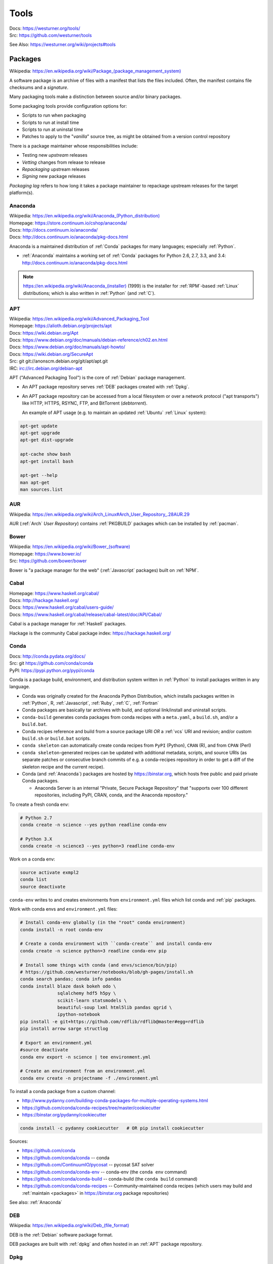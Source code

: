 

.. index:: westurner/tools
.. index:: Tools
.. _tools:

================
Tools
================

| Docs: https://westurner.org/tools/
| Src: https://github.com/westurner/tools

See Also: https://westurner.org/wiki/projects#tools


.. index:: Packages
.. _packages:

Packages
==========
| Wikipedia: `<https://en.wikipedia.org/wiki/Package_(package_management_system)>`__

A software package is an archive of files
with a manifest that lists the files included.
Often, the manifest contains file checksums
and a *signature*.

Many packaging tools make a distinction between source
and/or binary packages.

Some packaging tools provide configuration options for:

* Scripts to run when packaging
* Scripts to run at install time
* Scripts to run at uninstal time
* Patches to apply to the "*vanilla*" source tree,
  as might be obtained from a version control repository

There is a package maintainer whose responsibilities include:

* Testing new *upstream* releases
* *Vetting* changes from release to release
* *Repackaging* upstream releases
* *Signing* new package releases

*Packaging lag* refers to how long it takes a package maintainer
to repackage upstream releases for the target platform(s).


.. index:: Anaconda
.. _anaconda:

Anaconda
~~~~~~~~~~
| Wikipedia: `<https://en.wikipedia.org/wiki/Anaconda_(Python_distribution)>`__
| Homepage: https://store.continuum.io/cshop/anaconda/
| Docs: http://docs.continuum.io/anaconda/
| Docs: http://docs.continuum.io/anaconda/pkg-docs.html

Anaconda is a maintained distribution of :ref:`Conda`
packages for many languages; especially :ref:`Python`.

* :ref:`Anaconda` maintains a working set of :ref:`Conda` packages
  for Python 2.6, 2.7, 3.3, and 3.4:
  http://docs.continuum.io/anaconda/pkg-docs.html


.. note:: `<https://en.wikipedia.org/wiki/Anaconda_(installer)>`__ (1999)
   is the installer for :ref:`RPM`-based :ref:`Linux` distributions; which is
   also written in :ref:`Python` (and :ref:`C`).


.. index:: APT
.. _apt:

APT
~~~~~~~~~~~~~
| Wikipedia: `<https://en.wikipedia.org/wiki/Advanced_Packaging_Tool>`_
| Homepage: https://alioth.debian.org/projects/apt
| Docs: https://wiki.debian.org/Apt
| Docs: https://www.debian.org/doc/manuals/debian-reference/ch02.en.html
| Docs: https://www.debian.org/doc/manuals/apt-howto/
| Docs: https://wiki.debian.org/SecureApt
| Src: git git://anonscm.debian.org/git/apt/apt.git
| IRC: `<irc://irc.debian.org/debian-apt>`__


APT ("Advanced Packaging Tool") is the core of :ref:`Debian`
package management.

* An APT package repository serves :ref:`DEB` packages created with :ref:`Dpkg`.

* An APT package repository can be accessed from a local filesystem
  or over a network protocol ("apt transports") like HTTP, HTTPS, RSYNC, FTP,
  and BitTorrent (`debtorrent`).

  An example of APT usage
  (e.g. to maintain an updated :ref:`Ubuntu` :ref:`Linux` system):

.. code-block:: bash

   apt-get update
   apt-get upgrade
   apt-get dist-upgrade

   apt-cache show bash
   apt-get install bash

   apt-get --help
   man apt-get
   man sources.list


.. index:: AUR
.. _aur:

AUR
~~~~
| Wikipedia: https://en.wikipedia.org/wiki/Arch_Linux#Arch_User_Repository_.28AUR.29

AUR (:ref:`Arch` *User Repository*) contains :ref:`PKGBUILD`
packages which can be installed by :ref:`pacman`.


.. index:: Bower
.. _bower:

Bower
~~~~~~~
| Wikipedia: `<https://en.wikipedia.org/wiki/Bower_(software)>`__
| Homepage: https://www.bower.io/
| Src: https://github.com/bower/bower


Bower is "a package manager for the web" (:ref:`Javascript` packages)
built on :ref:`NPM`.


.. index:: Cabal
.. _cabal:

Cabal
~~~~~~
| Homepage: https://www.haskell.org/cabal/
| Docs: http://hackage.haskell.org/
| Docs: https://www.haskell.org/cabal/users-guide/
| Docs: https://www.haskell.org/cabal/release/cabal-latest/doc/API/Cabal/

Cabal is a package manager for :ref:`Haskell` packages.

Hackage is the community Cabal package index: https://hackage.haskell.org/


.. index:: Conda Package
.. index:: Conda
.. _conda:

Conda
~~~~~~~
| Docs: http://conda.pydata.org/docs/
| Src: git https://github.com/conda/conda
| PyPI: https://pypi.python.org/pypi/conda

Conda is a package build, environment, and distribution system
written in :ref:`Python`
to install packages written in any language.

* Conda was originally created for the Anaconda Python Distribution,
  which installs packages written in :ref:`Python`,
  R,
  :ref:`Javascript`,
  :ref:`Ruby`,
  :ref:`C`,
  :ref:`Fortran`
* Conda packages are basically tar archives with build, and optional
  link/install and uninstall scripts.
* ``conda-build`` generates conda packages from conda recipes
  with a ``meta.yaml``, a ``build.sh``, and/or a ``build.bat``.
* Conda recipes reference and build from
  a source package URI
  *OR* a :ref:`vcs` URI and revision; and/or custom ``build.sh`` or
  ``build.bat`` scripts.
* ``conda skeleton`` can automatically create conda recipes
  from ``PyPI`` (Python), ``CRAN`` (R), and from ``CPAN`` (Perl)
* ``conda skeleton``-generated recipes can be updated
  with additional metadata, scripts, and source URIs
  (as separate patches or consecutive branch commits
  of e.g. a conda-recipes repository
  in order to get a diff of the skeleton recipe and the current recipe).
* Conda (and :ref:`Anaconda`) packages are hosted by
  `<https://binstar.org>`__,
  which hosts free public and paid private Conda packages.

  * Anaconda Server is an internal
    "Private, Secure Package Repository"
    that
    "supports over 100 different repositories,
    including PyPI, CRAN, conda, and the Anaconda repository."

To create a fresh conda env:

.. code:: bash

   # Python 2.7
   conda create -n science --yes python readline conda-env

   # Python 3.X
   conda create -n science3 --yes python=3 readline conda-env

Work on a conda env:

.. code:: bash

   source activate exmpl2
   conda list
   source deactivate


``conda-env`` writes to and creates environments from ``environment.yml``
files which list conda and :ref:`pip` packages.

Work with conda envs and ``environment.yml`` files:

.. code:: bash

    # Install conda-env globally (in the "root" conda environment)
    conda install -n root conda-env

    # Create a conda environment with ``conda-create`` and install conda-env
    conda create -n science python=3 readline conda-env pip

    # Install some things with conda (and envs/science/bin/pip)
    # https://github.com/westurner/notebooks/blob/gh-pages/install.sh
    conda search pandas; conda info pandas
    conda install blaze dask bokeh odo \
                  sqlalchemy hdf5 h5py \
                  scikit-learn statsmodels \
                  beautiful-soup lxml html5lib pandas qgrid \
                  ipython-notebook
    pip install -e git+https://github.com/rdflib/rdflib@master#egg=rdflib
    pip install arrow sarge structlog

    # Export an environment.yml
    #source deactivate
    conda env export -n science | tee environment.yml

    # Create an environment from an environment.yml
    conda env create -n projectname -f ./environment.yml

To install a conda package from a custom channel:

- http://www.pydanny.com/building-conda-packages-for-multiple-operating-systems.html
- https://github.com/conda/conda-recipes/tree/master/cookiecutter
- https://binstar.org/pydanny/cookiecutter

.. code:: bash

    conda install -c pydanny cookiecutter   # OR pip install cookiecutter

Sources:

* https://github.com/conda
* https://github.com/conda/conda -- conda
* https://github.com/ContinuumIO/pycosat -- pycosat SAT solver
* https://github.com/conda/conda-env -- conda-env
  (the ``conda env`` command)
* https://github.com/conda/conda-build -- conda-build
  (the ``conda build`` command)
* https://github.com/conda/conda-recipes -- Community-maintained
  conda recipes (which users may build and
  :ref:`maintain <packages>` in https://binstar.org
  package repositories)

See also: :ref:`Anaconda`


.. index:: DEB
.. _deb:

DEB
~~~~~
| Wikipedia: `<https://en.wikipedia.org/wiki/Deb_(file_format)>`__


DEB is the :ref:`Debian` software package format.

DEB packages are built with :ref:`dpkg` and often hosted in an :ref:`APT`
package repository.

.. index:: Dpkg
.. _dpkg:

Dpkg
~~~~~~~~~~~~~~
| Wikipedia: `<https://en.wikipedia.org/wiki/Dpkg>`_
| Homepage: https://wiki.debian.org/Teams/Dpkg
| Docs: `<https://en.wikipedia.org/wiki/Debian_build_toolchain>`_
| Docs: https://www.debian.org/doc/manuals/debian-faq/ch-pkg_basics.en.html
| Docs: https://www.debian.org/doc/manuals/debian-faq/ch-pkgtools.en.html
| Docs:


Dpkg is a collection of tools for creating and working with
:ref:`DEB` packages.


.. index:: dnf
.. _dnf:

dnf
~~~~~
| Wikipedia: `<https://en.wikipedia.org/wiki/DNF_(software)>`__
| Homepage: http://dnf.baseurl.org/
| Homepage: https://fedoraproject.org/wiki/Features/DNF
| Src: git https://github.com/rpm-software-management/dnf
| Docs: https://dnf.readthedocs.org/en/latest/
| Docs: https://github.com/rpm-software-management/dnf/wiki
| Docs: https://rpm-software-management.github.io/dnf-plugins-core/

dnf is a an open source package manager written in :ref:`Python`.

* dnf was introduced in :ref:`Fedora` 18.
* dnf is the default package manager in :ref:`Fedora` 22;
  replacing :ref:`yum`.

  * [ ] ``yum`` errors if TODO package is installed (* :ref:`salt`
    provider)
  * [ ] ``repoquery`` redirects with an error to ``dnf repoquery``
  * See ``dnf help`` (and ``man dnf``)

* dnf integrates with the Anaconda system installer.


.. index:: Brew
.. index:: Homebrew
.. _homebrew:

Homebrew
~~~~~~~~~~
| Wikipedia: `<https://en.wikipedia.org/wiki/Homebrew_(package_management_software)>`__
| Homepage: http://brew.sh/


Homebrew is a package manager (``brew``) for :ref:`OSX`.


.. index:: NPM
.. index:: Node Package Manager
.. _npm:

NPM
~~~~
| Wikipedia: `<https://en.wikipedia.org/wiki/Npm_(software)>`__
| Homepage: https://www.npmjs.org/
| Src: https://github.com/npm/npm


NPM is a :ref:`Javascript` package manager created for :ref:`Node.js`.

:ref:`Bower` builds on NPM.


.. index:: NuGet
.. _nuget:

NuGet
~~~~~~
| Wikipedia: https://en.wikipedia.org/wiki/NuGet
| Homepage: https://www.nuget.org/

NuGet is an open source package manager for :ref:`Windows`.

* Chocolatey maintains variously updated packages
  for various windows programs:
  https://chocolatey.org/

  + An example list of Chocolatey NuGet packages as a :ref:`PowerShell` script:
    https://gist.github.com/westurner/10950476



.. index:: pacman
.. _pacman:

pacman
~~~~~~~~
| Wikipedia: https://en.wikipedia.org/wiki/Arch_Linux#Pacman
| Homepage: https://www.archlinux.org/pacman/
| Docs: https://wiki.archlinux.org/index.php/Pacman

Pacman is an open source package manager which installs
``.pkg.tar.xz`` files for :ref:`Arch` Linux.


.. index:: PKGBUILD
.. _pkgbuild:

PKGBUILD
~~~~~~~~~~
| Homepage: https://wiki.archlinux.org/index.php/PKGBUILD
| Docs: https://www.archlinux.org/pacman/PKGBUILD.5.html
| Docs: https://wiki.archlinux.org/index.php/Makepkg
| Docs: https://wiki.archlinux.org/index.php/Creating_packages

PKGBUILD is a shell script containing the build information
for an :ref:`AUR` :ref:`Arch` linux software package.


.. index:: Portage
.. _portage:

Portage
~~~~~~~~~
| Wikipedia: `<https://en.wikipedia.org/wiki/Portage_(software)>`__
| Homepage: http://wiki.gentoo.org/wiki/Project:Portage


* Build recipes with flag sets
* Package Repositories (portage)


.. index:: Ports
.. _ports:

Ports
~~~~~~~
| Wikipedia: https://en.wikipedia.org/wiki/Ports_collection
| Homepage: https://www.freebsd.org/ports/


Sources and Makefiles designed to compile software packages
for particular distributions' kernel and standard libraries
on a particular platform.


.. index:: RPM
.. _rpm:

RPM
~~~~~
| Wikipedia: https://en.wikipedia.org/wiki/RPM_Package_Manager


* Install with ``rpm``, ``yum``
* Build with tools like ``rpmbuild`` and ``fpm``
* Python: build with ``bdist_rpm``, ``fpm``
* List contents::

   less ~/path/to/local.rpm   # requires lesspipe to be configured

* Package Repositories (yum):

  * Local: directories of packages and metadata
  * Network: HTTP, HTTPS, RSYNC, FTP


.. index:: Egg
.. index:: Python Egg
.. index:: Python Packages
.. _python packages:

Python Packages
~~~~~~~~~~~~~~~~~~~~~~~~
| Homepage: https://pypi.python.org/pypi
| Docs: https://packaging.python.org/en/latest/
| Docs: https://packaging.python.org/en/latest/peps.html
| Docs: https://packaging.python.org/en/latest/projects.html

A :ref:`Python` Package is a collection of source code and package data files.

* Python packages have dependencies: they depend on other packages
* Python packages can be served from a package index
* :ref:`PyPI` is the community Python Package Index
* A Python package is an archive of files
  (``.zip`` (``.egg``, ``.whl``), ``.tar``, ``.tar.gz``,)
  containing a ``setup.py`` file
  containing a version string and metadata that is meant for distribution.
* An source dist (``sdist``) package contains source code
  (every file listed in or matching a pattern in a ``MANIFEST.in`` text file).
* A binary dist (``bdist``, ``bdist_egg``, ``bdist_wheel``)
  is derived from an sdist and may be compiled and named
  for a specific platform.
* sdists and bdists are defined by a ``setup.py`` file
  which contains a call to a
  ``distutils.setup()`` or ``setuptools.setup()`` function.
* The arguments to the ``setup.py`` function are things like
  ``version``, ``author``, ``author_email``, and ``homepage``;
  in addition to package dependency strings required for the package to work
  (``install_requires``), for tests to run (``tests_require``),
  and for optional things to work (``extras_require``).
* A package dependency string can specify an exact version (``==``)
  or a greater-than (``>=``) or less-than (``<=``) requirement
  for each package.
* Package names are looked up from an index server (``--index``),
  such as :ref:`PyPI`,
  and or an HTML page (``--find-links``) containing URLs
  containing package names, version strings, and platform strings.
* ``easy_install`` (:ref:`setuptools`) and :ref:`pip` can install packages
  from: the local filesystem, a remote index server, or a local index server.
* ``easy_install`` and ``pip`` read the ``install_requires``
  (and ``extras_require``) attributes of ``setup.py`` files
  contained in packages in order to resolve a dependency graph
  (which can contain cycles) and install necessary packages.




.. index:: distutils
.. _distutils:

Distuils
+++++++++
| Docs: https://docs.python.org/2/distutils/

Distutils is a collection of tools for common packaging needs.

Distutils is included in the Python standard library.


.. index:: setuptools
.. _setuptools:

Setuptools
++++++++++++
| Wikipedia: https://en.wikipedia.org/wiki/Setuptools
| Docs: https://pythonhosted.org/setuptools/
| Src: hg https://bitbucket.org/pypa/setuptools
| PyPI: https://pypi.python.org/pypi/setuptools


Setuptools is a :ref:`Python package <python packages>` for working with other
:ref:`Python Packages`.

* Setuptools builds upon :ref:`distutils`
* Setuptools is widely implemented
* Most Python packages are installed by setuptools (by :ref:`Pip`)
* Setuptools can be installed by downloading ``ez_setup.py``
  and then running ``python ez_setup.py``; or,
  setuptools can be installed with a system package manager (apt, yum)
* Setuptools installs a script called ``easy_install`` which can
  be used to install packages from the local filesystem,
  a remote index server, a local index server, or an HTML page
* ``easy_install pip`` installs :ref:`Pip` from PyPI
* Like ``easy_install``, :ref:`Pip` installs python packages,
  with a number of additional configuration options
* Setuptools can build :ref:`RPM` and :ref:`DEB` packages
  from python packages, with some extra configuration::

    python setup.py bdist_rpm --help
    python setup.py --command-packages=stdeb.command bdist_deb --help


.. index:: Pip
.. _pip:

Pip
++++++++++++++
| Wikipedia: `<https://en.wikipedia.org/wiki/Pip_(package_manager)>`_
| Homepage: https://pip.pypa.io/
| Docs: https://pip.pypa.io/en/latest/user_guide.html
| Docs: https://pip.readthedocs.org/en/latest/
| Src: git https://github.com/pypa/pip
| Pypi: https://pypi.python.org/pypi/pip
| IRC: #pypa
| IRC: #pypa-dev


Pip is a tool for installing, upgrading, and uninstalling
:ref:`Python` packages.

::

   pip help
   pip help install
   pip --version

   sudo apt-get install python-pip
   pip install --upgrade pip

   pip install libcloud
   pip install -r requirements.txt
   pip uninstall libcloud


* Pip stands upon :ref:`distutils` and :ref:`setuptools`.
* Pip retrieves, installs, upgrades, and uninstalls packages.
* Pip can list installed packages with ``pip freeze`` (and ``pip
  list``).
* Pip can install packages as 'editable' packages (``pip install -e``)
  from version control repository URLs
  which must begin with ``vcs+``,
  end with ``#egg=<usuallythepackagename>``,
  and may contain an ``@vcstag`` tag
  (such as a branch name or a version tag).
* Pip installs packages as editable by first
  cloning (or checking out) the code to ``./src``
  (or ``${VIRTUAL_ENV}/src`` if working in a :ref:`virtualenv`)
  and then running ``setup.py develop``.
* Pip configuration is in ``${HOME}/.pip/pip.conf``.
* Pip can maintain a local cache of downloaded packages,
  which can lessen the load on package servers during testing.
* Pip skips reinstallation if a package requirement is already
  satisfied.
* Pip requires the ``--upgrade`` and/or ``--force-reinstall`` options
  to be added to the ``pip install`` command in order to upgrade
  or reinstall.
* At the time of this writing, the latest stable pip version is
  ``1.5.6``.

.. warning::
   With :ref:`Python` 2, pip is preferable to
   :ref:`setuptools`'s ``easy_install``
   because pip installs ``backports.ssl_match_hostname``
   in order to validate ``HTTPS`` certificates
   (by making sure that the certificate hostname matches the hostname
   from which the DNS resolved to).

   Cloning packages from source repositories over ``ssh://``
   or ``https://``,
   either manually or with ``pip install -e`` avoids this concern.

   There is also a tool called :ref:`peep` which
   requires considered-good SHA256 checksums to be specified
   for every dependency listed in a ``requirements.txt`` file.

   For more information, see:
   http://legacy.python.org/dev/peps/pep-0476/#python-versions

.. glossary::

   Pip Requirements File
      Plaintext list of packages and package URIs to install.

      Requirements files may contain version specifiers (``pip >= 1.5``)

      Pip installs Pip Requirement Files::

         pip install -r requirements.txt
         pip install --upgrade -r requirements.txt
         pip install --upgrade --user --force-reinstall -r requirements.txt

      An example ``requirements.txt`` file::

         # install pip from the default index (PyPI)
         pip
         --index=https://pypi.python.org/simple --upgrade pip

         # Install pip 1.5 or greater from PyPI
         pip >= 1.5

         # Git clone and install pip as an editable develop egg
         -e git+https://github.com/pypa/pip@1.5.X#egg=pip

         # Install a source distribution release from PyPI
         # and check the MD5 checksum in the URL
         https://pypi.python.org/packages/source/p/pip/pip-1.5.5.tar.gz#md5=7520581ba0687dec1ce85bd15496537b

         # Install a source distribution release from Warehouse
         https://warehouse.python.org/packages/source/p/pip/pip-1.5.5.tar.gz

         # Install an additional requirements.txt file
         -r requirements/more-requirements.txt

.. index:: Peep
.. _peep:

Peep
+++++
| Src: https://github.com/erikrose/peep
| PyPI: https://pypi.python.org/pypi/peep


Peep works just like :ref:`pip`, but requires ``SHA256`` checksum hashes
to be specified for each package in ``requirements.txt`` file.


.. index:: Python Package Index
.. index:: PyPI
.. _pypi:

PyPI
++++++
| Wikipedia: https://en.wikipedia.org/wiki/Python_Package_Index
| Docs: https://wiki.python.org/moin/CheeseShop
| Docs: https://wiki.python.org/moin/CheeseShopDev
| Homepage: https://pypi.python.org/pypi
| Src: https://bitbucket.org/pypa/pypi


PyPI is the Python Package Index.


.. index:: Warehouse
.. _warehouse:

Warehouse
++++++++++
| Homepage: https://warehouse.python.org/
| Docs: https://warehouse.readthedocs.org/en/latest/
| Src: https://github.com/pypa/warehouse


Warehouse is the "Next Generation Python Package Repository".

All packages uploaded to :ref:`PyPI` are also available from Warehouse.


.. index:: Python Wheel
.. index:: Wheel
.. _wheel:

Wheel
++++++
| Docs: http://legacy.python.org/dev/peps/pep-0427/
| Docs: http://wheel.readthedocs.org/en/latest/
| Src: hg https://bitbucket.org/pypa/wheel/
| PyPI: https://pypi.python.org/pypi/wheel


* Wheel is a newer, PEP-based standard (``.whl``) with a different
  metadata format, the ability to specify (JSON) digital signatures
  for a package within the package, and a number
  of additional speed and platform-consistency advantages.
* Wheels can be uploaded to PyPI.
* Wheels are generally faster than traditional Python packages.

Packages available as wheels are listed at `<http://pythonwheels.com/>`__.


.. index:: Ruby Gem
.. index:: RubyGems
.. _rubygems:

RubyGems
~~~~~~~~~
| Wikipedia: https://en.wikipedia.org/wiki/RubyGems
| Homepage: https://rubygems.org/
| Docs: http://guides.rubygems.org/
| Src: https://github.com/rubygems/rubygems

RubyGems is a package manager for :ref:`Ruby` packages ("Gems").


.. index:: Yum
.. _yum:

Yum
~~~~~
| Wikipedia: https://en.wikipedia.org/wiki/Yellowdog_Updater,_Modified
| Homepage: http://yum.baseurl.org/


Yum is a tool for installing, upgrading, and uninstalling :ref:`RPM`
packages.


.. index:: Version Control Systems
.. index:: Distributed Version Control Systems
.. _vcs:

Version Control Systems
========================
| Wikipedia: https://en.wikipedia.org/wiki/Revision_control
| Wikipedia: https://en.wikipedia.org/wiki/Distributed_revision_control

Version Control Systems (VCS) --- or Revision Control Systems (RCS) ---
are designed to solve various problems
in change management.

* VCS store code in a **repository**.
* Changes to one or more files are called **changesets**, **commits**,
  or **revisions**
* Changesets are **comitted** or **checked into** to a repository.
* Changesets are **checked out** from a repository
* Many/most VCS differentiate between the repository
  and a **working directory**, which is currently **checked out**
  to a specific *changeset* identified by a **revision identifier**;
  possibly with **uncommitted** local changes.
* A **branch** is forked from a line of development
  and then **merged** back in.
* Most projects designate a *main line* of development
  referred to as a **trunk**, **master**, or **default** branch.
* Many projects work with *feature* and *release* branches,
  which, ideally, eventually converge by being merged back into
  **trunk**. (see: :ref:`HubFlow` for an excellent example of branching)
* Traditional VCS are centralized on a single point-of-failure.
* Some VCS have a concept of *locking* to prevent multiple peoples'
  changes from *colliding*
* Distributed Version Control Systems (DVCS) (can) **clone** all **revisions**
  of every **branch** of a repository every time. *
* DVCS changesets are **pushed** to a different repository
* DVCS changesets are **pulled** from another repository into a *local*
  **clone** or **copy** of a repository
* Teams working with DVCS often designate a central repository
  hosted by a project forge service
  like SourceForge, GNU Savannah, GitHub, or BitBucket.
* Contributors send **patches** which build upon a specific revision,
  which can be applied by a maintainer with **commit access**
  permissions.
* Contributors **fork** a new **branch** from a specific revision,
  commit changes, and then send a **pull request**,
  which can be applied by a maintainer with **commit access**
  permissions.


.. index:: CVS
.. _cvs:

CVS
~~~~~
| Homepage: http://www.nongnu.org/cvs/
| Homepage: http://savannah.nongnu.org/projects/cvs
| Wikipedia: https://en.wikipedia.org/wiki/Concurrent_Versions_System
| Docs: http://www.nongnu.org/cvs/#documentation

CVS (``cvs``) is a centralized version control system (VCS) written in :ref:`C`.

CVS predates most/many other VCS.


.. index:: Subversion
.. _subversion:

Subversion
~~~~~~~~~~~~~
| Homepage: https://subversion.apache.org/
| Wikipedia: https://en.wikipedia.org/wiki/Apache_Subversion
| Docs: https://subversion.apache.org/docs/
| Docs: https://subversion.apache.org/quick-start
| Src: svn http://svn.apache.org/repos/asf/subversion/trunk

Apache Subversion (``svn``) is a centralized revision control system (VCS)
written in :ref:`C`.

To checkout a revision of a repository with ``svn``:

.. code:: bash

   svn co http://svn.apache.org/repos/asf/subversion/trunk subversion


.. index:: Bazaar
.. _bazaar:

Bazaar
~~~~~~~~~~
| Wikipedia: https://en.wikipedia.org/wiki/GNU_Bazaar
| Homepage: http://bazaar.canonical.com/en/
| Homepage: https://launchpad.net/bzr
| Docs: http://doc.bazaar.canonical.com/en/
| Docs: http://doc.bazaar.canonical.com/latest/en/mini-tutorial/index.html
| Src: bzr lp:bzr

GNU Bazaar (``bzr``) is a distributed revision control system (DVCS, RCS, VCS)
written in :ref:`Python` and :ref:`C`.

http://launchpad.net hosts Bazaar repositories;
with special support from the ``bzr`` tool in the form of ``lp:`` URIs
like ``lp:bzr``.

To clone a repository with ``bzr``:

.. code:: bash

  bzr branch lp:bzr



.. index:: Git
.. _git:

Git
~~~~~~~~~~~~~~
| Wikipedia: `<https://en.wikipedia.org/wiki/Git_(software)>`_
| Homepage: http://git-scm.com/
| Docs: http://git-scm.com/documentation
| Docs: http://git-scm.com/book/en/
| Docs: http://documentup.com/skwp/git-workflows-book
| Docs: http://learnxinyminutes.com/docs/git/
| Src: git https://github.com/git/git


Git (``git``) is a distributed version control system for tracking a branching
and merging repository of file revisions written in :ref:`C` (DVCS, VCS,
RCS).

To clone a repository with ``git``:

.. code:: bash

  git clone https://github.com/git/git


.. index:: GitFlow
.. _gitflow:

GitFlow
~~~~~~~~~
| Src: https://github.com/nvie/gitflow
| Docs: http://nvie.com/posts/a-successful-git-branching-model/
| Docs: https://github.com/nvie/gitflow/wiki
| Docs: https://github.com/nvie/gitflow/wiki/Command-Line-Arguments
| Docs: https://github.com/nvie/gitflow/wiki/Config-values

GitFlow is a named branch workflow for :ref:`git`
with ``master``, ``develop``, ``feature``, ``release``, ``hotfix``,
and ``support`` branches (``git flow``).

Gitflow branch names and prefixes are configured in ``.git/config``;
the defaults are:


+--------------------+-------------------------------------------------------------------------+
| **Branch Name**    | **Description**                                                         |
|                    | (and `Code Labels <https://westurner.org/wiki/workflow#code-labels>`__) |
+--------------------+-------------------------------------------------------------------------+
| ``master``         | Stable trunk (latest release)                                           |
+--------------------+-------------------------------------------------------------------------+
| ``develop``        | Development main line                                                   |
+--------------------+-------------------------------------------------------------------------+
| ``feature/<name>`` | New features for the next release (e.g. ``ENH``, ``PRF``)               |
+--------------------+-------------------------------------------------------------------------+
| ``release/<name>`` | In-progress release branches (e.g. ``RLS``)                             |
+--------------------+-------------------------------------------------------------------------+
| ``hotfix/<name>``  | Fixes to merge to both ``master`` and ``develop``                       |
|                    | (e.g. ``BUG``, ``TST``, ``DOC``)                                        |
+--------------------+-------------------------------------------------------------------------+
| ``support/<name>`` | "What is the 'support' branch?"                                         |
|                    |                                                                         |
|                    | https://github.com/nvie/gitflow/wiki/FAQ                                |
+--------------------+-------------------------------------------------------------------------+

Creating a new release with :ref:`Git` and :ref:`GitFlow`:

.. code:: bash

  git clone ssh://git@github.com/westurner/dotfiles
  # git checkout master
  # git checkout -h
  # git help checkout (man git-checkout)
  # git flow [<cmd> -h]
  # git-flow [<cmd> -h]

  git flow init
  ## Update versiontag in .git/config to prefix release tags with 'v'
  git config --replace-all gitflow.prefix.versiontag v
  cat ./.git/config
  # [gitflow "prefix"]
  # feature = feature/
  # release = release/
  # hotfix = hotfix/
  # support = support/
  # versiontag = v
  #

  ## feature/ENH_print_hello_world
  git flow feature start ENH_print_hello_world
  #git commit, commit, commit
  git flow feature
  git flow feature finish ENH_print_hello_world   # ENH<TAB>

  ## release/v0.1.0
  git flow release start 0.1.0
  #git commit (e.g. update __version__, setup.py, release notes)
  git flow release finish 0.1.0
  git flow release finish 0.1.0
  git tag | grep 'v0.1.0'



.. index:: HubFlow
.. _hubflow:

HubFlow
~~~~~~~~~
| Src: https://github.com/datasift/gitflow
| Docs: https://datasift.github.io/gitflow/
| Docs: https://datasift.github.io/gitflow/IntroducingGitFlow.html
| Docs: https://datasift.github.io/gitflow/TheHubFlowTools.html
| Docs: https://datasift.github.io/gitflow/GitFlowForGitHub.html

HubFlow is a fork of :ref:`GitFlow`
that adds extremely useful commands for working with :ref:`Git` and
GitHub **pull requests**.

HubFlow branch names and prefixes are configured in ``.git/config``;
the defaults are as follows:


+--------------------+-------------------------------------------------------------------------+
| **Branch Name**    | **Description**                                                         |
|                    | (and `Code Labels <https://westurner.org/wiki/workflow#code-labels>`__) |
+--------------------+-------------------------------------------------------------------------+
| ``master``         | Stable trunk (latest release)                                           |
+--------------------+-------------------------------------------------------------------------+
| ``develop``        | Development main line                                                   |
+--------------------+-------------------------------------------------------------------------+
| ``feature/<name>`` | New features for the next release (e.g. ``ENH``, ``PRF``)               |
+--------------------+-------------------------------------------------------------------------+
| ``release/<name>`` | In-progress release branches (e.g. ``RLS``)                             |
+--------------------+-------------------------------------------------------------------------+
| ``hotfix/<name>``  | Fixes to merge to both ``master`` and ``develop``                       |
|                    | (e.g. ``BUG``, ``TST``, ``DOC``)                                        |
+--------------------+-------------------------------------------------------------------------+

Creating a new release with :ref:`Git` and :ref:`HubFlow`:

.. code:: bash

  git clone ssh://git@github.com/westurner/dotfiles
  # git checkout master
  # git checkout -h
  # git help checkout (man git-checkout)
  # git hf [<cmd> -h]
  # git-hf [<cmd> -h]

  git hf init
  ## Update versiontag in .git/config to prefix release tags with 'v'
  git config --replace-all hubflow.prefix.versiontag v
  #cat .git/config # ...
  # [hubflow "prefix"]
  # feature = feature/
  # release = release/
  # hotfix = hotfix/
  # support = support/
  # versiontag = v
  #
  git hf update
  git hf pull
  git hf pull -h

  ## feature/ENH_print_hello_world
  git hf feature start ENH_print_hello_world
  #git commit, commit
  git hf pull
  git hf push
  #git commit, commit
  git hf feature finish ENH_print_hello_world   # ENH<TAB>

  ## release/v0.1.0
  git hf release start 0.1.0
  ## commit (e.g. update __version__, setup.py, release notes)
  git hf release finish 0.1.0
  git hf release finish 0.1.0
  git tag | grep 'v0.1.0'

The GitFlow HubFlow illustrations are very helpful for visualizing
and understanding any DVCS workflow:
`<https://datasift.github.io/gitflow/IntroducingGitFlow.html>`__.


.. figure:: https://datasift.github.io/gitflow/GitFlowMasterBranch.png
   :alt: GitFlow Release / Master Branch Merge Diagram
   :target:  https://datasift.github.io/gitflow/IntroducingGitFlow.html

.. figure:: https://datasift.github.io/gitflow/GitFlowHotfixBranch.png
   :alt: GitFlow Hotfix to Master and Develop Branches Merge Diagram
   :target:  https://datasift.github.io/gitflow/IntroducingGitFlow.html

.. figure::  https://datasift.github.io/gitflow/GitFlowWorkflowNoFork.png
   :alt: Numbered GitFlow Workflow Diagram
   :target:  https://datasift.github.io/gitflow/GitFlowForGitHub.html

.. index:: Hg
.. index:: Mercurial
.. _mercurial:

Mercurial
~~~~~~~~~~
| Wikipedia: https://en.wikipedia.org/wiki/Mercurial
| Homepage: http://hg.selenic.org/
| Docs: http://mercurial.selenic.com/guide
| Docs: http://hgbook.red-bean.com/
| Src: hg http://selenic.com/hg
| Src: hg http://hg.intevation.org/mercurial/crew

Mercurial (``hg``) is a distributed revision control system
written in :ref:`Python` and :ref:`C` (DVCS, VCS, RCS).

To clone a repository with ``hg``:

.. code:: bash

   hg clone http://selenic.com/hg


Languages
===========

.. index:: Lightweight Markup Languages
.. _lightweight markup language:

Lightweight Markup Language
~~~~~~~~~~~~~~~~~~~~~~~~~~~~~
| Wikipedia: https://en.wikipedia.org/wiki/Lightweight_markup_language
| WikipediaCategory: https://en.wikipedia.org/wiki/Category:Lightweight_markup_languages


.. index:: BBCode
.. _bbcode:

BBCode
++++++++
| Wikipedia: https://en.wikipedia.org/wiki/BBCode
| Homepage: http://www.bbcode.org/
| Docs: http://www.bbcode.org/reference.php
| Docs: http://www.bbcode.org/examples/

BBCode is a :ref:`Lightweight markup language`
often used by bulletin boards and forums.


.. index:: Markdown
.. _markdown:

Markdown
++++++++++
| Wikipedia: https://en.wikipedia.org/wiki/Markdown
| Homepage: https://daringfireball.net/projects/markdown/
| Standard: https://daringfireball.net/projects/markdown/syntax
| Docs: http://www.w3.org/community/markdown/wiki/MarkdownImplementations
| Docs: http://learnxinyminutes.com/docs/markdown/
| Docs: https://guides.github.com/features/mastering-markdown/
| Docs: https://help.github.com/articles/github-flavored-markdown/
| Docs: https://github.com/adam-p/markdown-here/wiki/Markdown-Cheatsheet
| FileExt: ``.Md``
| FileExt: ``.md``

Markdown is a :ref:`Lightweight markup language`
which can be parsed and transformed to
valid :ref:`HTML-`.


.. index:: MediaWiki Markup
.. _mediawiki markup:

MediaWiki Markup
++++++++++++++++++
| Wikipedia: https://en.wikipedia.org/wiki/Help:Wiki_markup
| Standard: https://www.mediawiki.org/wiki/Markup_spec
| Docs: https://en.wikipedia.org/wiki/Help:Wiki_markup#Link_to_another_namespace
| Docs: https://www.mediawiki.org/wiki/Help:Formatting
| Docs: https://meta.wikimedia.org/wiki/Help:Wikitext_examples
| Docs: https://en.wikipedia.org/wiki/Help:Displaying_a_formula

MediaWiki Markup is a
:ref:`Lightweight markup language`
"WikiText"
which can be parsed and transformed to
valid :ref:`HTML-`.

* Wikipedia is built on MediaWiki,
  which supports MediaWiki Markup.


.. index:: RD
.. index:: Ruby Document Format
.. _rd:

RD
++++++++
| Wikipedia: https://en.wikipedia.org/wiki/Ruby_Document_format
| Standard: https://github.com/uwabami/rdtool/blob/master/doc/rd-draft.rd
| Standard: https://github.com/uwabami/rdtool/blob/master/doc/rd-draft.rd.ja

RD is a :ref:`Lightweight markup language` for documenting :ref:`Ruby`
code and programs.


.. index:: Rdoc
.. _rdoc:

RDoc
++++++
| Src: https://github.com/rdoc/rdoc
| Docs: http://docs.seattlerb.org/rdoc/
| Docs: https://raw.githubusercontent.com/rdoc/rdoc/master/ExampleRDoc.rdoc

RDoc is a tool and a
:ref:`Lightweight markup language`
for generating :ref:`HTML-` and command-line documentation
for :ref:`Ruby` projects.

To not build RDoc docs when installing a :ref:`Gem <RubyGems>`:

.. code:: bash

   gem install --no-rdoc --no-ri
   gem install --no-document
   gem install -N


.. index:: ReStructuredText
.. _restructuredtext:

ReStructuredText
++++++++++++++++++++++++++
| Wikipedia: https://en.wikipedia.org/wiki/ReStructuredText
| Homepage: http://docutils.sourceforge.net/rst.html
| Docs: http://docutils.sourceforge.net/docs/ref/rst/restructuredtext.html
| Docs: http://docutils.sourceforge.net/docs/ref/rst/directives.html
| Docs: http://docutils.sourceforge.net/docs/ref/rst/roles.html
| Docs: http://sphinx-doc.org/rest.html

ReStructuredText (*ReST*, *RST*) is a
:ref:`Lightweight markup language` commonly used for
narrative documentation and inline Python, C, Java, etc. docstrings
which can be parsed, transformed, and published to
valid :ref:`HTML-`, ePub, LaTeX, PDF.

:ref:`Sphinx` is built on :ref:`Docutils`,
the primary implementation of ReStructuredText.

:ref:`Pandoc` also supports a form of ReStructuredText.

.. glossary::

   ReStructuredText Directive
      Actionable blocks of ReStructuredText

      | Docs: http://docutils.sourceforge.net/docs/ref/rst/directives.html

      ``include``, ``contents``, and ``index`` are all
      ReStructuredDirectives:

      .. code-block:: rest

          .. include:: goals.rst

          .. contents:: Table of Contents
           :depth: 3

           .. index:: Example 1
           .. index:: Sphinx +
           .. _example-1:

           Sphinx +1
           ==========
           This refs :ref:`example 1 <example-1>`.

           Similarly, an explicit link to this anchor `<#example-1>`__

           And an explicit link to this section `<#sphinx-1>`__
           (which is otherwise not found in the source text).


           .. index:: Example 2
           .. _example 2:

           Example 2
           ==========

           This links to :ref:`example-1` and :ref:`example 2`.

           (`<#example-1>`__, `<#example-2>`__)

           And this also links to `Example 2`_.

          .. include:: LICENSE

       .. note:: ``index`` is a :ref:`Sphinx` Directive,
           which will print an error to the console when building
           but will otherwise silently dropped
           by non-Sphinx ReStructuredText parsers
           like :ref:`Docutils` (GitHub) and :ref:`Pandoc`.

   ReStructuredText Role
      RestructuredText role extensions

      | Docs: http://docutils.sourceforge.net/docs/ref/rst/roles.html

      ``:ref:`` is a :ref:`Sphinx` RestructuredText Role:

      .. code-block:: rest

          A (between files) link to :ref:`example 2`.



.. index:: C
.. _c:

C
~~
| Wikipedia: `<https://en.wikipedia.org/wiki/C_(programming_language)>`__
| Docs: https://www.securecoding.cert.org/confluence/display/c/SEI+CERT+C+Coding+Standard
| Docs: https://cwe.mitre.org/top25/#CWE-120
| Docs: https://cwe.mitre.org/data/definitions/120.html#Demonstrative_Examples
| Docs: http://learnxinyminutes.com/docs/c/

C is a third-generation programming language which affords relatively
low-level machine access while providing helpful abstractions.

Every :ref:`Windows` kernel is written in C.

The GNU/:ref:`Linux` kernel is written in C
and often compiled by :ref:`GCC` or :ref:`Clang`
for a particular architecture (see: ``man uname``)

The :ref:`OSX` kernel is written in C.

:ref:`Libc` libraries are written in C.

Almost all of the projects linked here, at some point,
utilize code written in C.


.. index:: Libc
.. _libc:

Libc
++++++
| Wikipedia: https://en.wikipedia.org/wiki/C_POSIX_library

A libc is a standard library of :ref:`C` routines.

Libc implementations:

* :ref:`Glibc`
* :ref:`BSD Libc <bsd-libc>`
* https://en.wikipedia.org/wiki/UClibc
* :ref:`Bionic`


.. index:: GNU Libc
.. index:: Glibc
.. _glibc:

------
Glibc
------
| Wikipedia: https://en.wikipedia.org/wiki/GNU_C_Library
| Homepage: https://www.gnu.org/software/libc/
| Docs: https://www.gnu.org/software/libc/documentation.html
| Docs: https://www.gnu.org/software/libc/manual/html_mono/libc.html
| Docs: http://sourceware.org/glibc/wiki/HomePage
| Src: https://en.wikipedia.org/wiki/GNU_C_Library

Glibc is the GNU :ref:`C` Library (:ref:`libc`).

Many :ref:`Linux` packages
and the :ref:`GNU/Linux <linux>` kernel build from Glibc.


.. index:: BSD Libc
.. _bsd-libc:

---------
BSD Libc
---------
| Wikipedia: https://en.wikipedia.org/wiki/C_standard_library#BSD_libc
| Src: https://svnweb.freebsd.org/base/head/lib/libc/
| Src: http://cvsweb.openbsd.org/cgi-bin/cvsweb/src/lib/libc/
| Src: http://www.opensource.apple.com/source/Libc/

BSD libc are a superset of :ref:`POSIX`.

:ref:`OSX` builds from BSD libc.

:ref:`Android` :ref:`Bionic` is a BSD libc.


.. index:: Bionic
.. _bionic:

-------
Bionic
-------
| Wikipedia:  `<https://en.wikipedia.org/wiki/Bionic_(software)>`__
| Src: git https://github.com/android/platform_bionic
| Docs: https://developer.android.com/tools/sdk/ndk/index.html

Bionic is the :ref:`Android` :ref:`libc`, which is a :ref:`BSD Libc
<bsd-libc>`.


.. index:: C++
.. _c++:

C++
~~~~
| Wikipedia: `<https://en.wikipedia.org/wiki/C++>`__
| Docs: http://learnxinyminutes.com/docs/c++/

C++ is a free and open source
third-generation programming language
which adds object orientation and a standard library to :ref:`C`.

* C++ is an ISO specification: C++98, C++03, C++11 (C++0x), C++14, [ C++17 ]


.. index:: Fortran
.. _fortran:

Fortran
~~~~~~~~
| Wikipedia: https://en.wikipedia.org/wiki/Fortran


Fortran (or FORTRAN) is a third-generation programming language
frequently used for mathematical and scientific computing.

Some of the :ref:`SciPy` libraries build
optimized mathematical Fortran routines.


.. index:: Haskell
.. _haskell:

Haskell
~~~~~~~~
| Wikipedia: `<https://en.wikipedia.org/wiki/Haskell_(programming_language)>`__
| Homepage: https://www.haskell.org/
| Download: https://www.haskell.org/downloads
| Download: https://www.haskell.org/platform/
| Docs: https://www.haskell.org/documentation
| Docs: http://learnxinyminutes.com/docs/haskell/
| Docs: http://learnyouahaskell.com/chapters
| Docs: https://en.wikipedia.org/wiki/Haskell_features

Haskell is a free and open source
strongly statically typed purely functional
programming language.

:ref:`Cabal` is the Haskell package manager.

:ref:`Pandoc` is written in Haskell.


.. index:: Go
.. _go:

Go
~~~~~~~~~~~~~
| Wikipedia: `<https://en.wikipedia.org/wiki/Go_(programming_language)>`_
| Homepage: http://golang.org/
| Docs: http://golang.org/doc/
| Src: hg https://code.google.com/p/go/

Go is a free and open source
statically-typed :reF:`C`-based third generation language.


.. index:: Java
.. _Java:

Java
~~~~~
| Wikipedia: `<https://en.wikipedia.org/wiki/Java_(programming_language)>`__
| Docs: http://javadocs.org/
| Docs: http://learnxinyminutes.com/docs/java/


Java is a third-generation programming language which is
compiled into code that runs in a virtual machine
(``JVM``) written in :ref:`C` for many different operating systems.


.. index:: JVM
.. _jvm:

JVM
+++++
| Wikipedia: https://en.wikipedia.org/wiki/Java_virtual_machine

A JVM ("Java Virtual Machine") runs :ref:`Java` code (classes and JARs).

* There are JVMs available for very many platforms
* Both the JRE and the JDK include a compiled JVM:

  + JRE -- Java Runtime Environment (End Users)
  + JDK -- Java Developer Kit (Developers)
* Java SE is an implementation specification
  with things like ``java.lang`` and ``java.io`` and ``java.net``
* There are now multiple Java SE Implementations:

  | Wikipedia: https://en.wikipedia.org/wiki/Java_Platform,_Standard_Edition
  | https://en.wikipedia.org/wiki/Java_(software_platform)#History

  + Oracle Java (was **Sun Java**)

    | Wikipedia: https://en.wikipedia.org/wiki/Java_Development_Kit
    | Download: http://www.oracle.com/technetwork/java/javase/
    | Download: http://www.oracle.com/technetwork/java/javase/downloads/
    | Download: https://www.java.com/en/download/
    | Docs: https://www.java.com/en/download/help/index_installing.xml?os=All+Platforms

  + OpenJDK (open source)

    | Wikipedia: https://en.wikipedia.org/wiki/OpenJDK
    | Homepage: http://openjdk.java.net/
    | Download: http://openjdk.java.net/install/
    | Src: http://hg.openjdk.java.net/
    | Docs: https://wiki.openjdk.java.net/
    | Docs: http://openjdk.java.net/guide/

    + IcedTea (open source)

      | Wikipedia: https://en.wikipedia.org/wiki/IcedTea

* Java EE ("Java Enterprise Edition") extends Java SE
  with a number of APIs for web services (``javax.servlet``,
  ``javax.transaction``)

  https://en.wikipedia.org/wiki/Java_Platform,_Enterprise_Edition


.. index:: Javascript
.. _Javascript:

JavaScript
~~~~~~~~~~~
| Wikipedia: https://en.wikipedia.org/wiki/JavaScript
| Docs: https://en.wikipedia.org/wiki/ECMAScript
| Docs: http://learnxinyminutes.com/docs/javascript/

JavaScript is a free and open source
third-generation programming language
designed to run in an interpreter; now specified as *ECMAScript*.

All major web browsers support Javascript.

Client-side (web) applications can be written in Javascript.

Server-side (web) applications can be written in Javascript,
often with :ref:`Node.js`, :ref:`NPM`, and :ref:`Bower` packages.

.. note:: Java and JavaScript are two distinctly different languages
   and developer ecosystems.


.. index:: Node.js
.. _node.js:

Node.js
+++++++++
| Wikipedia: https://en.wikipedia.org/wiki/Node.js
| Homepage: http://www.nodejs.org
| Src: https://github.com/joyent/node

Node.js is a free and open source
framework for :ref:`Javascript` applications
written in :ref:`C`, :ref:`C++`, and :ref:`Javascript`.



.. index:: Jinja2
.. _jinja2:

Jinja2
~~~~~~~
| Wikipedia: `<https://en.wikipedia.org/wiki/Jinja_%28template_engine%29>`__
| Homepage: http://jinja.pocoo.org/
| Src: https://github.com/mitsuhiko/jinja2
| Docs: https://jinja2.readthedocs.org/en/latest/
| Docs: http://jinja.pocoo.org/docs/dev/

Jinja2 is a free and open source
templating engine written in :ref:`Python`.

:ref:`Sphinx` and :ref:`Salt` are two projects that utilize Jinja2.

.. index:: Perl
.. _perl:

Perl
~~~~~~~~~~~~~~~
| Wikipedia: https://en.wikipedia.org/wiki/Perl
| Homepage: http://www.perl.org/
| Project: http://dev.perl.org/perl5/
| Docs: http://www.perl.org/docs.html
| Src: git git://perl5.git.perl.org/perl.git

Perl is a free and open source,
dynamically typed, :ref:`C`-based third-generation
programming language.

Many of the :ref:`Debian` system management tools are or were originally
written in Perl.


.. index:: Python
.. _python:

Python
~~~~~~~~~~~~~~~~~
| Wikipedia: `<https://en.wikipedia.org/wiki/Python_(programming_language)>`_
| Homepage: https://www.python.org/
| Src: hg https://hg.python.org/cpython
| Docs: https://docs.python.org/2/
| Docs: https://docs.python.org/devguide/
| Docs: https://docs.python.org/devguide/documenting.html
| Docs: https://wiki.python.org/moin/PythonBooks
| Docs: http://www.onlineprogrammingbooks.com/python/
| Docs: https://www.reddit.com/r/learnpython/wiki/index
| Docs: https://www.reddit.com/r/learnpython/wiki/books
| Docs: https://www.quora.com/Python-programming-language-1/What-are-the-best-books-courses-for-learning-Python
| Docs: https://en.wikiversity.org/wiki/Python
| Docs: https://www.class-central.com/search?q=python
| Docs: http://learnxinyminutes.com/docs/python/

Python is a free and open source
dynamically-typed, :ref:`C`-based third-generation
programming language.

As a multi-paradigm language with support for functional
and object-oriented code,
Python is often utilized for system administration
and scientific software development.

* Many of the :ref:`RedHat` system management tools
  (e.g. the :ref:`Yum` and :ref:`dnf` package managers)
  are written in Python.

* Gentoo :ref:`Portage` package manager is written in Python.

* :ref:`Conda` package manager is written in Python.

* :ref:`IPython`, :ref:`Pip`, :ref:`Conda`,
  :ref:`Sphinx`, :ref:`Docutils`,
  :ref:`Mercurial`, :ref:`OpenStack`,
  :ref:`Libcloud`, :ref:`Salt`, :ref:`Tox`, :ref:`Virtualenv`,
  and :ref:`Virtualenvwrapper` are all written in Python.

* :ref:`PyPI` is the Python community index
  for sharing open source
  :ref:`python packages`. :ref:`Pip` installs from PyPI.

The Python community is generously supported by a number of sponsors
and the Python Infrastructure Team:

* https://www.python.org/psf/sponsorship/
* https://www.python.org/psf/members/#sponsor-members
* http://psf-salt.readthedocs.org/en/latest/overview/


.. index:: CPython
.. _cpython:

CPython
++++++++
| Wikipedia: `<https://en.wikipedia.org/wiki/Python_(programming_language)>`_
| Homepage: https://www.python.org/
| Docs: https://docs.python.org/2/
| Docs: https://docs.python.org/devguide/
| Docs: https://docs.python.org/devguide/documenting.html
| Docs: http://learnxinyminutes.com/docs/python/
| Src: hg https://hg.python.org/cpython

CPython is the reference :ref:`Python` language implementation written in
:ref:`C`.

* https://github.com/python/cpython/blob/master/Grammar/Grammar

CPython can interface with other :ref:`C` libraries
through a number of interfaces:

* https://docs.python.org/2/c-api/
* https://cffi.readthedocs.org/en/latest/
* :ref:`Cython`


.. index:: Cython
.. _cython:

Cython
++++++++
| Wikipedia: https://en.wikipedia.org/wiki/Cython
| Homepage: http://cython.org/
| PyPI: https://pypi.python.org/pypi/Cython
| Docs: http://docs.cython.org/
| Docs: http://docs.cython.org/src/userguide/language_basics.html

Cython is a superset of :ref:`CPython` which adds static type definitions;
making :ref:`CPython` code faster, in many cases.


.. index:: NumPy
.. _numpy:

NumPy
++++++
| Wikipedia: https://en.wikipedia.org/wiki/NumPy
| Homepage: http://www.numpy.org/
| Src: https://github.com/numpy/numpy
| Docs: http://docs.scipy.org/doc/numpy/

NumPy is a library of array-based mathematical functions
implemented in :ref:`C` and :ref:`Python`.

* http://nbviewer.ipython.org/github/jrjohansson/scientific-python-lectures/blob/master/Lecture-2-Numpy.ipynb
* https://scipy-lectures.github.io/intro/numpy/index.html
* https://scipy-lectures.github.io/advanced/advanced_numpy/index.html

NumPy and other languages:

* http://wiki.scipy.org/NumPy_for_Matlab_Users
* https://github.com/ipython/ipython/wiki/Extensions-Index


.. index:: SciPy
.. _scipy:

SciPy
++++++++
| Wikipedia: https://en.wikipedia.org/wiki/SciPy
| Homepage: http://scipy.org/
| Src: https://github.com/scipy/scipy
| Docs: http://www.scipy.org/docs.html
| Docs: http://docs.scipy.org/doc/scipy/reference/
| Docs: http://www.scipy.org/install.html

SciPy is a set of science and engineering libraries
for :ref:`Python`, primarily written in :ref:`C`.

* http://nbviewer.ipython.org/github/jrjohansson/scientific-python-lectures/blob/master/Lecture-3-Scipy.ipynb
* https://scipy-lectures.github.io/intro/scipy.html

The :ref:`SciPy Stack <scipystack>` specification
includes the SciPy package and its dependencies.


.. index:: SciPy
.. _scipystack:

SciPy Stack
+++++++++++++
| Docs: http://www.scipy.org/stackspec.html
| Docs: http://www.scipy.org/install.html

Python Distributions

* Sage
* :ref:`Anaconda` (:ref:`Conda`)
* Enthought Canopy
* Python(x,y)
* WinPython
* Pyzo
* Algorete Loopy (:ref:`Conda`)

SciPy Stack Docker Containers

| DockerHub: https://registry.hub.docker.com/u/ipython/ipython/
| DockerHub: https://registry.hub.docker.com/u/ipython/scipystack/
| DockerHub: https://registry.hub.docker.com/u/ipython/scipyserver/


.. index:: PyPy
.. _pypy:

PyPy
+++++
| Wikipedia: https://en.wikipedia.org/wiki/PyPy
| Homepage: http://pypy.org/
| Src: https://bitbucket.org/pypy/pypy
| Docs: http://buildbot.pypy.org/waterfall
| Docs: https://pypy.readthedocs.org/en/latest/
| Docs: https://pypy.readthedocs.org/en/latest/introduction.html

PyPy is a JIT LLVM compiler for :ref:`Python` code
written in RPython -- a restricted subset of :ref:`CPython` syntax --
which compiles to :ref:`C`, and is often faster than :ref:`CPython`
for many types of purposes.


.. index:: NumPyPy
.. _numpypy:

NumPyPy
++++++++
NumPyPy is a port of :ref:`NumPy` to :ref:`PyPy`:

| Src: https://bitbucket.org/pypy/numpypy
| Docs: http://buildbot.pypy.org/numpy-status/latest.html
| Docs: http://pypy.org/numpydonate.html


.. index:: Python 3
.. _python3:

Python 3
++++++++++
| Docs: https://docs.python.org/3/
| Docs: https://docs.python.org/3/howto/pyporting.html
| Docs: https://docs.python.org/3/howto/cporting.html
| Docs: http://learnxinyminutes.com/docs/python3/


Python 3 made a number of incompatible changes,
requiring developers to update and review their Python 2 code
in order to "port to" Python 3.

Python 2 will be supported in "no-new-features" status
for quite some time.

Python 3 Wall of Superpowers tracks which popular packages
have been ported to support Python 3: https://python3wos.appspot.com/

There are a number of projects which help bridge the gap between
the two language versions:

* https://pypi.python.org/pypi/six
* http://pythonhosted.org/six/
* https://pypi.python.org/pypi/nine
* https://github.com/nandoflorestan/nine/blob/master/nine/__init__.py
* https://pypi.python.org/pypi/future
* http://python-future.org/


See also: :ref:`Anaconda`


.. index:: awesome-python-testing
.. _awesome-python-testing:

awesome-python-testing
++++++++++++++++++++++++
| Homepage: https://westurner.org/wiki/awesome-python-testing.html
| Src: https://github.com/westurner/wiki/blob/master/awesome-python-testing.rest


.. index:: Tox
.. _tox:

Tox
++++++++++++++
| Homepage: https://testrun.org/tox/
| Docs: https://tox.readthedocs.org/en/latest/
| Src: hg https://bitbucket.org/hpk42/tox
| Pypi: https://pypi.python.org/pypi/tox


Tox is a build automation tool designed to build and test Python projects
with multiple language versions and environments
in separate :ref:`virtualenvs <virtualenv>`.

Run the py27 environment::

   tox -v -e py27
   tox --help



.. index:: Ruby
.. _ruby:

Ruby
~~~~~~~~~~~~~~~
| Wikipedia: `<https://en.wikipedia.org/wiki/Ruby_(programming_language)>`_
| Homepage: https://www.ruby-lang.org/
| Src: svn http://svn.ruby-lang.org/repos/ruby/trunk
| Docs: https://www.ruby-lang.org/en/documentation/
| Docs: http://learnxinyminutes.com/docs/ruby/

Ruby is a free and open source
dynamically-typed programming language.

:ref:`Vagrant` is written in Ruby.


.. index:: Rust
.. _rust:

Rust
~~~~~
| Wikipedia: `<https://en.wikipedia.org/wiki/Rust_(programming_language)>`__
| Homepage: http://www.rust-lang.org/
| Docs: https://doc.rust-lang.org/stable/
| Docs: https://doc.rust-lang.org/nightly/
| Docs: http://learnxinyminutes.com/docs/rust/
| Docs: https://doc.rust-lang.org/book/

Rust is a free and open source
strongly typed
multi-paradigm programming language.

* It's possible to "drop-in replace" :ref:`C` and :ref:`C++` modules
  with rust code
* Rust can call into :ref:`C` code
* Rust is similar to but much safer than :ref:`C` and :ref:`C++`
  ("memory safety")
* In terms of :ref:`C` compatibility and smart pointers/references
  ("memory safety"); :ref:`Go` and :ref:`Rust` have similar objectives.

  https://doc.rust-lang.org/book/ownership.html

  * https://en.wikipedia.org/wiki/Resource_Acquisition_Is_Initialization
  * https://en.wikipedia.org/wiki/Smart_pointer
  * https://doc.rust-lang.org/book/the-stack-and-the-heap.html

  * https://rust-lang.github.io/rlibc/rlibc/fn.memcpy.html

    .. code::

        pub unsafe extern fn memcpy(dest: *mut u8, src: *const u8, n: usize) -> *mut u8


.. index:: Scala
.. _scala:

Scala
~~~~~~~
| Wikipedia: `<https://en.wikipedia.org/wiki/Scala_(programming_language)>`__
| Homepage: http://scala-lang.org/
| Src: git https://github.com/scala/scala
| Twitter: https://twitter.com/scala_lang
| Docs: http://scala-lang.org/api/current/
| Docs: http://learnxinyminutes.com/docs/scala/

Scala is a free and open source
object-oriented and functional
language which compiles to
:ref:`JVM` (and :ref:`LLVM`) bytecode.




.. index:: YAML
.. _yaml:

YAML
~~~~~~~~~~~~~~
| Wikipedia: https://en.wikipedia.org/wiki/YAML
| Homepage: http://yaml.org
| Docs: http://learnxinyminutes.com/docs/yaml/


YAML ("YAML Ain't Markup Language") is a concise data serialization format.


Most :ref:`Salt` states and pillar data are written in YAML. Here's an
example ``top.sls`` file:

.. code-block:: yaml

   base:
    '*':
      - openssh
    '*-webserver':
      - webserver
    '*-workstation':
      - gnome
      - i3


.. index:: Compilers
.. _compilers:

Compilers
==========

.. index:: Binutils
.. index:: GNU Binutils
.. _binutils:

Binutils
~~~~~~~~~~
| Wikipedia: https://en.wikipedia.org/wiki/GNU_Binutils
| Homepage: https://www.gnu.org/software/binutils/
| Src: git git://sourceware.org/git/binutils-gdb.git
| Docs: https://sourceware.org/binutils/docs-2.24/
| Docs: https://sourceware.org/binutils/docs-2.24/binutils/index.html
| Docs: https://sourceware.org/binutils/docs-2.24/as/index.html
| Docs: https://sourceware.org/binutils/docs-2.24/ld/index.html

GNU Binutils are a set of utilities for working with assembly and
binary.

:ref:`GCC` utilizes GNU Binutils to compile the GNU/:ref:`Linux` kernel
and userspace.

GAS, the GNU Assembler (``as``) assembles ASM code for linking by
the GNU linker (``ld``).


.. index:: Clang
.. _clang:

Clang
~~~~~~
| Wikipedia: https://en.wikipedia.org/wiki/Clang
| Homepage: http://clang.llvm.org/
| Docs: http://clang.llvm.org/docs/
| Docs: http://clang.llvm.org/docs/UsersManual.html

Clang is a compiler front end for :ref:`C`, :ref:`C++`, and Objective C/++.


.. index:: GCC
.. index:: GNU Compiler Collection
.. _gcc:

GCC
~~~~
| Wikipedia: https://en.wikipedia.org/wiki/GNU_Compiler_Collection
| Homepage: https://gcc.gnu.org/
| Docs: https://gcc.gnu.org/onlinedocs/
| Src: git `<ssh://gcc.gnu.org/git/gcc.git>`__


The GNU Compiler Collection started as a Free and Open Source
compiler for :ref:`C`.

There are now GCC frontends for many languages, including
:ref:`C++`, :ref:`Fortran`, :ref:`Java`, and :ref:`Go`.


.. index:: LLVM
.. _llvm:

LLVM
~~~~~
| Wikipedia: https://en.wikipedia.org/wiki/LLVM
| Homepage: http://llvm.org/
| Src: git http://llvm.org/git/llvm.git
| Docs: http://llvm.org/docs/
| Docs: http://llvm.org/docs/GettingStarted.html
| Docs: http://llvm.org/docs/ReleaseNotes.html
| Docs: http://llvm.org/ProjectsWithLLVM/

LLVM "*Low Level Virtual Machine*" is a reusable compiler infrastructure
with frontends for many languages.

* :ref:`Clang`
* :ref:`PyPy`



.. index:: Operating Systems
.. _operating systems:

Operating Systems
===================
| Wikipedia: https://en.wikipedia.org/wiki/Operating_system


.. index:: POSIX
.. _posix:

POSIX
~~~~~~
| Wikipedia: https://en.wikipedia.org/wiki/POSIX
| Docs: https://en.wikipedia.org/wiki/POSIX#POSIX-oriented_operating_systems

POSIX ("Portable Operating System Interface") is a set of standards
for :ref:`Shells`, :ref:`Operating Systems`, and APIs.


.. index:: GNU/Linux
.. index:: Linux
.. _linux:

Linux
~~~~~~~~~~~~~~~~
| Wikipedia: https://en.wikipedia.org/wiki/Linux
| Homepage: https://www.kernel.org/
| Docs: https://www.kernel.org/doc/
| Src: git https://github.com/torvalds/linux

GNU/Linux ("Linux") is a free and open source operating system kernel
written in :ref:`C`.

.. code-block:: bash

   uname -a; echo "Linux"
   uname -o; echo "GNU/Linux"


.. index:: Linux Distributions
.. _linux-distributions:

Linux Distributions
~~~~~~~~~~~~~~~~~~~~
| Wikipedia: https://en.wikipedia.org/wiki/Linux_distribution

A *Linux Distribution* is a collection of :ref:`Packages`
compiled to work with a :ref:`GNU/Linux <linux>` kernel and a :ref:`libc`.

* https://commons.wikimedia.org/wiki/File:Linux_Distribution_Timeline_with_Android.svg


.. index:: Arch
.. _arch:

Arch
++++++
| Wikipedia: `<https://en.wikipedia.org/wiki/Arch_Linux>`__
| Homepage: https://www.archlinux.org/
| Download: https://www.archlinux.org/download/
| Docs: https://wiki.archlinux.org/
| Docs: https://aur.archlinux.org/
| Docs: https://aur4.archlinux.org/
| Docs: https://wiki.archlinux.org/index.php/Arch_packaging_standards
| Docs: https://wiki.archlinux.org/index.php/Arch_User_Repository#AUR_4

Arch Linux
is a :ref:`Linux Distribution <linux-distributions>`
that is built from :ref:`AUR` packages.


.. index:: Debian
.. _debian:

Debian
+++++++++++++++++
| Wikipedia: `<https://en.wikipedia.org/wiki/Debian>`__
| Homepage: https://www.debian.org/
| Download: https://www.debian.org/distrib/
| DockerHub: https://registry.hub.docker.com/_/debian/
| Docs: https://www.debian.org/doc/
| Docs: https://www.debian.org/doc/manuals/debian-reference/
| Docs: https://www.debian.org/doc/#manuals
| Docs: https://www.debian.org/doc/debian-policy/ (main, contrib, non-free)
| Docs: https://www.debian.org/releases/stable/releasenotes
| Docs: https://www.debian.org/releases/stable/i386/release-notes/
| Docs: https://www.debian.org/releases/stable/amd64/release-notes/

Debian
is a :ref:`Linux Distribution <linux-distributions>`
that is built from :ref:`DEB` packages.

.. index:: Ubuntu
.. _ubuntu:

Ubuntu
+++++++++++++++++
| Wikipedia: `<https://en.wikipedia.org/wiki/Ubuntu_(operating_system)>`_
| Homepage: http://www.ubuntu.com/
| Src: https://launchpad.net/ubuntu
| Src: http://archive.ubuntu.com/
| Src: http://releases.ubuntu.com/
| Download: http://www.ubuntu.com/download
| DockerHub: https://registry.hub.docker.com/_/ubuntu/
| Docs: https://help.ubuntu.com/
| Q&A: https://askubuntu.com

Ubuntu
is a :ref:`Linux Distribution <linux-distributions>`
that is built from :ref:`DEB` packages
which are often derived from :ref:`Debian` packages.


.. index:: Fedora
.. _fedora:

Fedora
+++++++
| Wikipedia: `<https://en.wikipedia.org/wiki/Fedora_(operating_system)>`__
| Homepage: https://getfedora.org/
| Download: https://getfedora.org/en/workstation/download/
| Download: https://getfedora.org/en/server/download/
| Download: https://getfedora.org/en/cloud/download/
| Docs: https://docs.fedoraproject.org/en-US/index.html
| Docs: https://fedoraproject.org/wiki/Fedora_Project_Wiki
| Docs: https://fedoraproject.org/wiki/EPEL

Fedora
is a :ref:`Linux Distribution <linux-distributions>`
that is built from :ref:`RPM` packages.

.. index:: RedHat
.. index:: RedHat Enterprise Linux
.. index:: RHEL
.. _redhat:

RedHat
++++++++
| Wikipedia: `<https://en.wikipedia.org/wiki/Red_Hat_Enterprise_Linux>`__
| Homepage: https://www.redhat.com/en/technologies/linux-platforms/enterprise-linux
| Docs: https://access.redhat.com/documentation/en-US/
| Docs: https://access.redhat.com/documentation/en-US/Red_Hat_Enterprise_Linux/

RedHat Enterprise Linux ("RHEL")
is a :ref:`Linux Distribution <linux-distributions>`
that is built from :ref:`RPM` packages.


.. index:: CentOS
.. _centos:

--------
CentOS
--------
| Wikipedia: https://en.wikipedia.org/wiki/CentOS
| Homepage: https://www.centos.org/
| Download: https://www.centos.org/download/
| Docs: https://wiki.centos.org/
| Docs: https://www.centos.org/docs/
| DockerHub: https://registry.hub.docker.com/_/centos/

CentOS is a :ref:`Linux Distribution <linux-distributions>`
that is built from :ref:`RPM` packages
which is derived from :ref:`RHEL <redhat>`.


.. index:: Scientific Linux
.. _scientific-linux:

Scientific Linux
-----------------
| Wikipedia: https://en.wikipedia.org/wiki/Scientific_Linux
| Homepage: https://en.wikipedia.org/wiki/Scientific_Linux

Scientific Linux is a :ref:`Linux Distribution <linux-distributions>`
that is built from :ref:`RPM` packages
which is derived from :ref:`CentOS`.
which is derived from :ref:`RHEL <redhat>`.

* ``rdfs:seeAlso`` :ref:`Anaconda` (:ref:`Conda`)
* ``rdfs:seeAlso`` :ref:`Portage`


.. index:: Oracle Linux
.. _oracle-linux:

------------
Oracle
------------
| Wikipedia: https://en.wikipedia.org/wiki/Oracle_Linux
| Homepage: http://www.oracle.com/linux
| Docs: http://www.oracle.com/us/technologies/linux/resources/index.html
| Docs: http://www.oracle.com/us/technologies/linux/openstack/overview/index.html

Oracle Linux is a :ref:`Linux Distribution <linux-distributions>`
that is built from :ref:`RPM` packages
which is derived from :ref:`RHEL <redhat>`.


.. index:: Gentoo
.. _gentoo:

Gentoo
++++++++
| Wikipedia: https://en.wikipedia.org/wiki/Gentoo
| Homepage: https://gentoo.org/
| Src: https://github.com/gentoo
| Src: git https://github.com/gentoo/portage
| Docs: https://wiki.gentoo.org/wiki/
| Docs: https://wiki.gentoo.org/wiki/Handbook:Main_Page
| Docs: https://wiki.gentoo.org/wiki/Handbook:AMD64
| Docs: https://wiki.gentoo.org/wiki/Handbook:X86
| Docs: https://wiki.gentoo.org/wiki/Project:Portage
| Docs: https://wiki.gentoo.org/wiki/Project:Hardened

Gentoo is a :ref:`Linux Distribution <linux-distributions>`
built on :ref:`Portage`.

* https://registry.hub.docker.com/search?q=gentoo (Stage 3 + Portage)


.. index:: ChromiumOS
.. _chromiumos:

ChromiumOS
+++++++++++++
| Wikipedia: https://en.wikipedia.org/wiki/Chromium_OS
| Homepage: https://www.chromium.org/chromium-os
| Docs: https://www.chromium.org/chromium-os/quick-start-guide
| Docs: https://www.chromium.org/chromium-os/developer-guide
| Src: https://chromium.googlesource.com/ (``chromiumos*/``)

ChromiumOS is a :ref:`Linux Distribution <linux-distributions>`
built on :ref:`Portage`.


.. index:: Crouton
.. _crouton:

------------
Crouton
------------
| Src: https://github.com/dnschneid/crouton

Crouton ("Chromium OS Universal Chroot Environment")
installs and debootstraps a :ref:`Linux Distribution <linux-distributions>`
(i.e. :ref:`Debian` or :ref:`Ubuntu`)
within a :ref:`ChromiumOS` or :ref:`ChromeOS` chroot.


.. index:: ChromeOS
.. _chromeos:

ChromeOS
+++++++++++
| Wikipedia: https://en.wikipedia.org/wiki/Chrome_OS

ChromeOS is a :ref:`Linux Distribution <linux-distributions>`
built on :ref:`ChromiumOS`
and :ref:`Portage`.

* ChromeOS powers Chromebooks

  * https://en.wikipedia.org/wiki/Chromebook

* ChromeOS powers Chromeboxes

  * https://en.wikipedia.org/wiki/Chromebox


.. index:: CoreOS
.. _coreos:

CoreOS
++++++++
| Wikipedia: https://en.wikipedia.org/wiki/CoreOS
| Homepage: https://coreos.com/
| Src: https://github.com/coreos
| Docs: https://coreos.com/docs/
| Docs: https://coreos.com/docs/#running-coreos
| Docs: https://coreos.com/docs/running-coreos/platforms/vagrant/
| Docs: https://github.com/GoogleCloudPlatform/kubernetes/blob/master/docs/getting-started-guides/coreos.md

CoreOS is a :ref:`Linux Distribution <linux-distributions>`
for highly available distributed computing.

CoreOS schedules redundant :ref:`docker` images with **fleet**
and **systemd** according to configuration stored in **etcd**,
a key-value store with a D-Bus interface.

* CoreOS runs on very many platforms
* CoreOS does not provide a package manager
* CoreOS schedules Docker

* CoreOS -- Operating System
* etcd -- Consensus and Discovery
* rkt -- Container Runtime
* fleet -- Distributed init system (etcd, systemd)
* flannel -- Networking


.. index:: SteamOS
.. _steamos:

SteamOS
++++++++
| Wikipedia:
| Homepage: http://store.steampowered.com/steamos
| Download: http://store.steampowered.com/steamos/download
| Docs: http://store.steampowered.com/steamos/oem
| Docs: http://store.steampowered.com/steamos/buildyourown
| DistroWatch: http://distrowatch.com/table.php?distribution=steamos


SteamOS is a :ref:`Linux Distribution <linux-distributions>`
for gaming
based on :ref:`Debian`.

* SteamOS uses :ref:`Apt`, :ref:`Dpkg` and :ref:`DEB` :ref:`Packages`
* Steam Machines run SteamOS
* SteamOS runs Steam: https://en.wikipedia.org/wiki/Steam

  * https://en.wikipedia.org/wiki/Kerbal_Space_Program


.. index:: Linux Notes
.. _linux-notes:

Linux Notes
+++++++++++++

* https://github.com/westurner/provis

  * https://github.com/saltstack/salt-bootstrap

    curl -L https://bootstrap.saltstack.com scripts/bootstrap-salt.sh

  * Masterless Salt Config: ``make salt_local_highstate_test``

    * [ ] Workstation role

----------------
Linux Dual Boot
----------------
* [ ] GRUB chainloader to partition boot record

  * Ubuntu and Fedora GRUB try to autodiscover Windows partitions


.. index:: Android
.. _android:

Android
+++++++++
| Wikipedia: `<https://en.wikipedia.org/wiki/Android_(operating_system)>`__
| Homepage: https://www.android.com/
| Homepage: https://developer.android.com/


.. index:: Android SDK
.. _android sdk:

-------------
Android SDK
-------------
| Homepage: https://developer.android.com/sdk/
| Src: https://android.googlesource.com/
| Src: https://github.com/android
| Docs: https://developer.android.com/sdk/
| Docs: https://developer.android.com/sdk/installing/index.html
| Docs: https://developer.android.com/sdk/installing/adding-packages.html
| Docs: https://source.android.com/source/index.html
| Docs: https://source.android.com/source/downloading.html
| Docs: https://source.android.com/source/developing.html
| Docs: https://source.android.com/source/contributing.html
| Docs: https://sites.google.com/a/android.com/tools/build
| Docs: https://developer.android.com/tools/workflow/index.html



.. index:: Android Studio
.. _android studio:

----------------
Android Studio
----------------
|
| Homepage: https://developer.android.com/tools/studio/index.html
| Docs: https://developer.android.com/tools/workflow/index.html
| Docs: https://sites.google.com/a/android.com/tools/build/studio



.. index:: Apple OSX
.. index:: OS X
.. index:: OSX
.. _osx:

OS X
~~~~~
| Wikipedia: https://en.wikipedia.org/wiki/OS_X
| Homepage: http://www.apple.com/osx
| Docs: https://developer.apple.com/technologies/mac/
| Docs: https://developer.apple.com/library/mac/navigation/
| Docs: https://developer.apple.com/library/mac/documentation/Darwin/Reference/ManPages/
| Src: https://www.apple.com/opensource/


OS X is a UNIX operating system based upon the Mach kernel from NeXTSTEP,
which was partially derived from NetBSD and FreeBSD.

OS X GUI support is built from XFree86/X.org :ref:`X11`.

OS X maintains forks of many POSIX BSD and GNU tools like ``bash``,
``readlink``, and ``find``.

:ref:`Homebrew` installs and maintains packages for OS X.

.. code-block:: bash

   uname; echo "Darwin"


.. index:: iOS
.. _iOS:

iOS
+++++
| Wikipedia: https://en.wikipedia.org/wiki/IOS
| Homepage: https://www.apple.com/ios/

iOS is a closed source
UNIX operating system based upon many components
of :ref:`OSX`
adapted for phones and then tablets.

* iOS powers iPhones and iPads
* You must have a Mac with :ref:`OSX` and XCode
  to develop and compile for iOS.


OSX Notes
++++++++++

* [ ] Create a fresh install :ref:`OSX` USB drive (16GB+)

  * http://osxdaily.com/2014/10/16/make-os-x-yosemite-boot-install-drive/
  * Docs: https://support.apple.com/en-us/HT201372

* https://github.com/westurner/dotfiles/blob/master/scripts/ ``setup_*.sh``

  * [ ] Manually update to latest versions (of zip, tar.gz, .dmg)
  * [ ] Port / wrap :ref:`shell <shells>` scripts
    to / with :term:`salt formulas`
    and parameters (per-subnet, group, machine, os; :term:`salt pillar`):

    + [ ] https://github.com/westurner/dotfiles/blob/master/scripts/setup_brew.sh  # :ref:`homebrew`
    + [ ] https://github.com/westurner/dotfiles/blob/master/scripts/setup_mavericks_python.sh  # :ref:`python`
    + [ ] https://github.com/westurner/dotfiles/blob/master/scripts/setup_chrome.sh  # :ref:`chrome`
    + [ ] https://github.com/westurner/dotfiles/blob/master/scripts/setup_chromium.sh # :ref:`chrome`
    + [ ] https://github.com/westurner/dotfiles/blob/master/scripts/setup_firefox.sh  # :ref:`firefox`
    + [ ] https://github.com/westurner/dotfiles/blob/master/scripts/setup_adobereader.sh  #  PDF forms, signatures, annotations
    + [ ] https://github.com/westurner/dotfiles/blob/master/scripts/setup_vlc.sh (`vlc`)
    + [ ] https://github.com/westurner/dotfiles/blob/master/scripts/setup_f.lux.sh (`f.lux`, `UBY`)
    + [ ] https://github.com/westurner/dotfiles/blob/master/scripts/setup_powerline_fonts.sh (`UBY`)
    + [ ] https://github.com/westurner/dotfiles/blob/master/scripts/setup_macvim.sh (:ref:`vim`)
    + [ ] https://github.com/westurner/dotfiles/blob/master/scripts/setup_miniconda.sh (:ref:`conda`)

* https://github.com/westurner/provis

  * [ ] https://github.com/westurner/provis/compare/feature/osx_support

    * [ ] create / remap "root" group
  * [ ] http://docs.saltstack.com/en/latest/topics/installation/osx.html


    ``brew install saltstack`` OR ``pip install salt``


--------------
OSX Reinstall
--------------
* [ ] Generate installation media
* [ ] Reboot to recovery partition
* [ ] Adjust partitions
* [ ] Format?
* [ ] Install OS
* [ ] (wait)
* [ ] Manual time/date/language config
* [ ] Run workstation provis scripts

------------------
OSX Fresh Install
------------------
* [ ] Generate / obtain installation media
* [ ] Boot from installation media
* [ ] Manual time/date/language config
* [ ] Run workstation provis scripts


--------------
OSX Dual Boot
--------------

* http://www.howtogeek.com/187410/how-to-install-and-dual-boot-linux-on-a-mac/
* http://www.rodsbooks.com/refind/installing.html#osx




.. index:: Windows
.. _windows:

Windows
~~~~~~~~~
| Wikipedia: https://en.wikipedia.org/wiki/Microsoft_Windows
| Homepage: http://windows.microsoft.com/
| Docs: https://www.microsoft.com/enable/products/docs/
| Docs:

Windows is a NT-kernel based operating system.

There used to be a POSIX compatibility mode.

Chocolatey maintains a set of :ref:`NuGet` packages for Windows.


.. index:: WSUS Offline Update
.. _wsus offline update:

WSUS Offline Update
++++++++++++++++++++++
| Homepage: http://www.wsusoffline.net/
| Download: http://download.wsusoffline.net/
| Src: svn https://svn.wsusoffline.net/svn/wsusoffline/trunk/
| Docs: http://www.wsusoffline.net/docs/

WSUS Offline Update is a free and open source
software tool for generating
offline :ref:`Windows` upgrade CDs / DVDs
containing the latest upgrades for Windows, Office, and .Net.


* Bandwidth costs: Windows Updates (WSUS) in GB * n_machines
  (see also: *Debtorrent*, :ref:`Packages`)
* "Slipstreaming" an installation ISO is one alternative way to avoid
  having to spend hours
  upgrading a factory reinstalled ("reformatted")
  :ref:`Windows` installation



Windows Notes
+++++++++++++++

A few annotated excerpts from this Chocolatey :ref:`NuGet` :ref:`PowerShell` script
https://gist.github.com/westurner/10950476#file-cinst_workstation_minimal-ps1
::

    cinst GnuWin
    cinst sysinternals      # Process Explorer XP
    cinst 7zip
    cinst curl

* [ ] Install Chocolatey NuGet package manager: http://chocolatey.org
* [ ] Install packages listed here: https://gist.github.com/westurner/10950476

  * [ ] (Optional) uncomment salt first (optionally specify master) [OR Install salt]

* [ ] Install salt: http://docs.saltstack.com/en/latest/topics/installation/windows.html

* ``<Win>+R`` (Start > Run)
* [ ] Run ``services.msc`` and log/prune unutilized services
  (e.g. workstation, server) and record changes made

  * https://en.wikipedia.org/wiki/Windows_service
  * http://docs.saltstack.com/en/latest/ref/modules/all/salt.modules.win_service.html
  * http://docs.saltstack.com/en/latest/ref/states/providers.html#provider-service

------------------
Windows Dual Boot
------------------
* [ ] Windows MBR chain loads to partition GRUB (`Linux`_)
* [ ] Ubuntu WUBI .exe Linux Installer (XP, 7, 8*)

  * It's now better to install to a separate partition from a bootable ISO

-----
UEFI
-----
| Wikipedia: https://en.wikipedia.org/wiki/Unified_Extensible_Firmware_Interface

* https://help.ubuntu.com/community/UEFI



* Cygwin Windows Linux Userspace: ~ https://chocolatey.org/packages/Cygwin
* https://github.com/giampaolo/psutil/blob/master/psutil/_psutil_windows.c
* http://winappdbg.sourceforge.net/#related-projects




.. index:: Configuration Management
.. _configuration management:

Configuration Management
==========================
| Wikipedia: https://en.wikipedia.org/wiki/Software_configuration_management
| Wikipedia: https://en.wikipedia.org/wiki/Comparison_of_open-source_configuration_management_software


.. index:: Ansible
.. _ansible:

Ansible
~~~~~~~~~
| Wikipedia: `<https://en.wikipedia.org/wiki/Ansible_(software)>`__
| Homepage: http://ansible.com/
| Src: https://github.com/ansible/ansible

Ansible is a :ref:`Configuration Management` tool
written in :ref:`Python`
which runs idempotent Ansible Playbooks
written in :ref:`YAML`
for managing
one or more physical and virtual machines running various operating systems
over SSH.


.. index:: Cobbler
.. _cobbler:

Cobbler
~~~~~~~~
| Wikipedia: `<https://en.wikipedia.org/wiki/Cobbler_(software)>`__
| Homepage: https://cobbler.github.io/
| Download: https://cobbler.github.io/downloads/2.6.x.html
| Src: git https://github.com/cobbler/cobbler
| Docs: https://cobbler.github.io/manuals/quickstart/
| Docs: https://cobbler.github.io/manuals/2.6.0/

Cobbler is a machine image configuration, repository mirroring,
and networked booting server with support for DNS, DHCP, TFTP, and PXE.

* Cobbler can template kickstart files for the :ref:`RedHat`
  Anaconda installer
* Cobbler can template :ref:`Debian` preseed files
* Cobbler can PXE boot an ISO over TFTP (and unattended install)

  * BusyBox, :ref:`SystemRescueCD`, :ref:`Clonezilla`

* Cobbler can manage a set of DNS and DHCP entries for physical systems
* Cobbler can batch mirror :ref:`RPM` and :ref:`DEB` repositories
  (see also: `apt-cacher-ng`, :ref:`nginx`)
* Cobbler-web is a Django WSGI application; usually configured with
  :ref:`Apache HTTPD` and mod_wsgi.

  * Cobbler-web delegates very many infrastructure privileges

See also: `crowbar`, :ref:`OpenStack` Ironic bare-metal deployment


.. index:: Gradle
.. _gradle:

Gradle
~~~~~~~~
| Wikipedia: https://en.wikipedia.org/wiki/Gradle
| Homepage: http://www.gradle.org/
| Src: git https://github.com/gradle/gradle
| Download: http://gradle.org/downloads
| Docs: https://docs.gradle.org/current/release-notes
| Docs: https://docs.gradle.org/current/userguide/userguide.html
| Twitter: https://twitter.com/gradle

Gradle is a build tool for the :ref:`Java` :ref:`JVM`
which builds a directed acyclic graph (DAG).


.. index:: Grunt
.. _grunt:

Grunt
~~~~~~
| Homepage: http://gruntjs.com/
| Src: git https://github.com/gruntjs/grunt
| Docs: http://gruntjs.com/getting-started
| Docs: http://gruntjs.com/plugins
| Twitter: https://twitter.com/gruntjs

Grunt is a build tool written in :ref:`Javascript`
which builds a directed acyclic graph (DAG).


.. index:: Gulp
.. _gulp:

Gulp
~~~~~
| Homepage: http://gulpjs.com/
| Src: https://github.com/gulpjs/gulp
| Docs: https://github.com/gulpjs/gulp/blob/master/docs/
| Docs: https://github.com/gulpjs/gulp/blob/master/docs/getting-started.md
| Docs: http://gulpjs.com/plugins/
| Twitter: https://twitter.com/gulpjs

Gulp is a build tool written in :ref:`Javascript`
which builds a directed acyclic graph (DAG).


.. index:: JuJu
.. _juju:

Juju
~~~~~~
| Wikipedia: `<https://en.wikipedia.org/wiki/Juju_(software)>`__
| Homepage: https://jujucharms.com/
| Src:
| Docs: https://jujucharms.com/docs/
| TcpPort: 8001
| Twitter: http://www.twitter.com/ubuntucloud

Juju is a :ref:`Configuration Management` tool
written in :ref:`Python`
which runs Juju Charms
written in :ref:`Python`
on one or more systems over SSH,
for managing
one or more physical and virtual machines running :ref:`Ubuntu`.

* https://github.com/juju/juju/issues/470


.. index:: Make
.. _make:

Make
~~~~~~~~~~~~~~~
| Wikipedia: `<https://en.wikipedia.org/wiki/Make_(software)>`_
| Homepage:  https://www.gnu.org/software/make/
| Project: https://savannah.gnu.org/projects/make/
| Docs:  https://www.gnu.org/software/make/manual/make.html
| Src: git git://git.savannah.gnu.org/make.git


GNU Make is a classic, ubiquitous software build tool
designed for file-based source code compilation
which builds a directed acyclic graph (DAG).

:ref:`Bash`, :ref:`Python`, and the GNU/:ref:`Linux` kernel
are all built with Make.

Make build task chains are represented in a ``Makefile``.

Pros

* Simple, easy to read syntax
* Designed to build files on disk (see: ``.PHONY``)
* Nesting: ``make -C <path> <taskname>``
* Variable Syntax: ``$(VARIABLE_NAME)`` or ``${VARIABLE_NAME}``
* Bash completion: ``make <tab>``
* Python: Initially parseable with *disutils.text_file*
* Logging: command names and values print to stdout (unless prefixed
  with ``@``)

Cons

* Platform Portability: make is not installed everywhere
* Global Variables: parametrization with shell scripts

.. code:: bash

   VARIABLE_NAME="value" make test
   make test VARIABLE_NAME="value"

   # ...
   export VARIABLE_NAME="value"
   make test


.. index:: osquery
.. _osquery:

osquery
~~~~~~~~
| Homepage: https://osquery.io/
| Src: https://github.com/facebook/osquery
| Docs: https://osquery.io/docs/tables/
| Docs: https://osquery.readthedocs.org/en/stable/

osquery is a tool for reading and querying
many sources of system data
with SQL
for :ref:`OSX` and :ref:`Linux`.

* https://docs.saltstack.com/en/develop/ref/modules/all/salt.modules.osquery.html
* https://github.com/westurner/dotfiles/blob/develop/scripts/osquery-all.sh


.. index:: Puppet
.. _puppet:

Puppet
~~~~~~~~
| Wikipedia: `<https://en.wikipedia.org/wiki/Puppet_(software)>`__
| Homepage: https://puppetlabs.com/
| Docs: http://docs.puppetlabs.com/
| Docs: http://docs.puppetlabs.com/puppet/
| Src: git https://github.com/puppetlabs
| TcpPort: 8140

Puppet is a :ref:`Configuration Management` system
written in :ref:`Ruby`
which runs Puppet Modules
written in Puppet DSL or :ref:`Ruby`
for managing
one or more physical and virtual machines running various operating systems.

* https://github.com/nanliu/puppet-transport


.. index:: Salt
.. _salt:

Salt
~~~~~~~~~~~~~~~
| Wikipedia: `<https://en.wikipedia.org/wiki/Salt_(software)>`_
| Homepage: http://www.saltstack.com
| Src: git https://github.com/saltstack/salt
| Docs: https://docs.saltstack.com/en/latest/
| Docs: https://docs.saltstack.com/en/latest/salt-modindex.html
| Docs: https://docs.saltstack.com/en/latest/ref/states/all/index.html
| Docs: https://docs.saltstack.com/en/latest/ref/clients/index.html#python-api
| Docs: https://docs.saltstack.com/en/latest/topics/development/hacking.html
| Docs: https://docs.saltstack.com/en/latest/glossary.html
| Pypi: https://pypi.python.org/pypi/salt
| Twitter: https://twitter.com/SaltStackInc
| IRC: #salt
| TcpPort: 4505
| TcpPort: 4506


Salt is a :ref:`Configuration Management` system
written in :ref:`Python`
which runs Salt Formulas
written in :ref:`YAML`, :ref:`Jinja2`, :ref:`Python`
for managing
one or more physical and virtual machines running various operating systems.

.. glossary::

   Salt Top File
      Root of a Salt Environment (``top.sls``)

   Salt Environment
      Folder of Salt States with a top.sls top file.

   Salt Bootstrap
      Installer for salt master and/or salt minion

   Salt Minion
      Daemon process which executes Salt States on the local machine.

      Can run as a background daemon.
      Can retrieve and execute states from a salt master

      Can execute local states in a standalone minion setup::

         salt-call --local grains.items

   Salt Minion ID
      Machine ID value uniquely identifying a minion instance
      to a Salt Master.

      By default the minion ID is set to the FQDN

      .. code-block:: bash

         python -c 'import socket; print(socket.getfqdn())'

      The minion ID can be set explicitly in two ways:

      * /etc/salt/minion.conf::

         id: devserver-123.example.org

      * /etc/salt/minion_id::

         $ hostname -f > /etc/salt/minion_id
         $ cat /etc/salt/minion_id
         devserver-123.example.org

   Salt Master
      Server daemon which compiles pillar data for and executes commands
      on Salt Minions::

         salt '*' grains.items

   Salt SSH
      Execute salt commands and states over SSH without a minion process::

          salt-ssh '*' grains.items

   Salt Grains
      Static system information keys and values

      * hostname
      * operating system
      * ip address
      * interfaces

      Show grains on the local system::

         salt-call --local grains.items

   Salt Modules
      Remote execution functions for files, packages, services, commands.

      Can be called with salt-call

   Salt States
      Salt states are
      graphs of nodes, edges, and attributes
      which are templated and compiled into
      ordered sequences of system configuration steps.

      * Salt states can be expressed as ``.sls`` :ref:`YAML` files
        (transformed by the ``sls`` :term:`Salt Renderer <salt renderers>`)
        parsed by ``salt.states.<state>.py``.

      Salt States files are processed as :ref:`Jinja2` templates (by default);
      they can access system-specific grains and pillar data at compile time.

   Salt Formulas
      Salt Formulas are reusable packages of salt states
      and example pillar configuration data.

      | Docs: http://docs.saltstack.com/en/latest/topics/development/conventions/formulas.html

      * https://github.com/saltstack-formulas
      * https://github.com/saltstack-formulas/salt-formula/blob/master/pillar.example#L136 #"salt_formulas"
      * https://github.com/westurner/cookiecutter-saltformula

   Salt Renderers
      A Salt Renderer is a transformation function
      (e.g. a templating engine (default: :ref:`Jinja2`))
      for transforming / preprocessing :term:`Salt States`,
      :term:`Salt Pillar` files, and really any text document.

      | Docs: http://docs.saltstack.com/en/develop/ref/renderers/

      * http://docs.saltstack.com/en/latest/ref/renderers/all/salt.renderers.jinja.html
      * Jinja + YAML, Mako + YAML, Wempy + YAML, Jinja + json, Mako + json, Wempy + json.

   Salt Pillar
      A Salt Pillar is composed of
      nested key value pillar
      over interface for storing and making available
      global and host-specific values for minions:
      values like hostnames, usernames, and keys.

      * Pillar configuration must be kept separate from states
        (e.g. users, keys) but works the same way.

      * In a master/minion configuration, minions do not have access to
        the whole pillar.

      | Docs: http://docs.saltstack.com/en/develop/ref/pillar/
      | Docs: http://docs.saltstack.com/en/develop/ref/pillar/all/#all-salt-pillars

      * https://github.com/saltstack-formulas/salt-formula/blob/master/pillar.example

   Salt Cloud
      Salt Cloud can provision cloud image, instance, and networking services
      with various cloud providers (:ref:`libcloud`):

      + Google Compute Engine (GCE) [KVM]
      + Amazon EC2 [Xen]
      + Rackspace Cloud [KVM]
      + OpenStack [https://wiki.openstack.org/wiki/HypervisorSupportMatrix]
      + Linux LXC (Cgroups)
      + KVM


* Salt output formats (``salt --out=pprint``, ``salt-call
  --out=pprint``, ``salt-call --help``)::

      grains
      highstate
      json
      key
      nested
      newline_values_only
      no_return
      overstatestage
      pprint
      quiet
      raw
      txt
      virt_query
      yaml

* A few examples of :ref:`salt` commandline usage in a :ref:`Makefile <make>`:
  https://github.com/westurner/provis/blob/master/Makefile
  (``make salt_<TAB>``)


.. index:: Virtualization
.. _virtualization:

Virtualization
===============

.. index:: Cgroups
.. _cgroups:

Cgroups
~~~~~~~~
| Wikipedia: `<https://en.wikipedia.org/wiki/Cgroups>`__
| Docs: https://www.kernel.org/doc/Documentation/cgroups/
| Docs: http://www.freedesktop.org/wiki/Software/systemd/ControlGroupInterface/
| Docs: https://docs.fedoraproject.org/en-US/Fedora/17/html-single/Resource_Management_Guide/index.html#sec-How_Control_Groups_Are_Organized
| Docs: https://wiki.archlinux.org/index.php/Cgroups

Cgroups are a :ref:`Linux` mechanism for containerizing
groups of processes and resources.

* https://chimeracoder.github.io/docker-without-docker/#1

  * ``systemd-nspawn``, ``systemd-cgroup``
  * ``machinectl``, ``systemctl``, ``journalctl``,


.. index:: Docker
.. _docker:

Docker
~~~~~~~~~~~~~~~~~
| Wikipedia: `<https://en.wikipedia.org/wiki/Docker_(software)>`_
| Homepage: https://www.docker.com/
| Docs: https://docs.docker.com/
| Src: https://github.com/docker/docker

Docker is an OS virtualization project written in :ref:`Go`
which utilizes :ref:`Linux` :ref:`LXC` Containers
to partition process workloads all running under one kernel.

.. glossary::

    Dockerfile
        A ``Dockerfile`` contains the instructions needed to
        create a docker image.

* Docker images build from a ``Dockerfile``
* A ``Dockerfile`` can subclass another Dockerfile (to add, remove, or
  change configuration)
* ``Dockerfile`` support a limited number of commands
* Docker is not intended to be a
  complete :ref:`configuration management system
  <configuration management>`
* Ideally, a Docker images requires minimal configuration once built
* Docker images can be hosted by https://hub.docker.com/
* ``docker run -it ubuntu/15.04`` downloads the image
  from https://registry.hub.docker.com/_/ubuntu/,
  creates a new instance (``docker ps``),
  and spawns a root :ref:`Shell <shells>` with
  a UUID name (by default).
* "Scheduling" [redundant] persistent containers that launch on boot
  is not in scope for :ref:`Docker`

:ref:`Kubernetes` is one project which uses Docker to
schedule redundant :ref:`LXC` containers (in "Pods").

:ref:`Salt` can install and manage docker, docker images and containers:

* https://github.com/saltstack-formulas/docker-formula
* https://docs.saltstack.com/en/latest/ref/states/all/salt.states.dockerio.html
* http://docs.saltstack.com/en/latest/ref/modules/all/salt.modules.dockerio.html

https://github.com/veggiemonk/awesome-docker


.. index:: Kubernetes
.. _kubernetes:

Kubernetes
~~~~~~~~~~~
| Homepage: http://kubernetes.io/
| Src: https://github.com/GoogleCloudPlatform/kubernetes
| Docs: http://kubernetes.io/gettingstarted/
| Docs: https://github.com/GoogleCloudPlatform/kubernetes/blob/master/docs/getting-started-guides/docker.md
| Docs: https://github.com/GoogleCloudPlatform/kubernetes/blob/master/docs/getting-started-guides/vagrant.md
| Docs: https://github.com/GoogleCloudPlatform/kubernetes/blob/master/docs/getting-started-guides/coreos.md
| Docs: https://github.com/GoogleCloudPlatform/kubernetes/blob/master/docs/getting-started-guides/mesos.md
| Q&A: http://stackoverflow.com/questions/tagged/kubernetes
| Twitter: https://twitter.com/googlecloud

Kubernetes is a highly-available distributed cluster scheduler
which works with groups of :ref:`Docker` containers
called Pods.


.. index:: Kubernetes-Mesos
.. _kubernetes-mesos:

Kubernetes-Mesos
~~~~~~~~~~~~~~~~~
| Src: https://github.com/mesosphere/kubernetes-mesos

kubernetes-mesos integrates
:ref:`Kubernetes` :ref:`Docker` Pod scheduling with :ref:`Mesos`.

.. epigraph::

    Kubernetes and Mesos are a match made in heaven.

    Kubernetes enables the Pod,
    an abstraction that represents a group of co-located containers, along
    with Labels for service discovery, load-balancing, and replication control.

    Mesos provides the fine-grained resource allocations for pods
    across nodes in a cluster,
    and facilitates resource sharing
    among Kubernetes and other frameworks running on the same cluster.


.. index:: KVM
.. _KVM:

KVM
~~~~~
| Wikipedia: https://en.wikipedia.org/wiki/Kernel-based_Virtual_Machine
| Homepage: http://www.linux-kvm.org/
| Docs: http://www.linux-kvm.org/page/Documents

KVM is a full virtualization platform with support for
Intel VT and AMD-V; which supports running
various guest operating systems,
each with their own kernel,
on a given host machine.


.. index:: Libcloud
.. _libcloud:

Libcloud
~~~~~~~~~~~~~~~~~~
| Homepage: https://libcloud.apache.org/
| Docs: https://libcloud.readthedocs.org/en/latest/
| Docs: https://libcloud.readthedocs.org/en/latest/supported_providers.html
| Src: git git://git.apache.org/libcloud.git
| Src: git https://github.com/apache/libcloud

Apache libcloud is a :ref:`Python` library
which abstracts and unifies a large number of Cloud APIs for
Compute Resources, Object Storage, Load Balancing, and DNS.

:ref:`Salt` :term:`salt cloud` depends upon libcloud.


.. index:: Libvirt
.. _libvirt:

Libvirt
~~~~~~~~~~~~~~~~~
| Wikipedia: https://libvirt.org/
| Homepage: https://libvirt.org/
| Docs: https://libvirt.org/docs.html
| Docs: https://libvirt.org/cgroups.html
| Docs: https://docs.saltstack.com/en/latest/ref/modules/all/salt.modules.virt.html
| Src: git git://libvirt.org/libvirt-appdev-guide.git

Libvirt is a system for platform virtualization with
various :ref:`Linux` hypervisors.

* Xen
* QEMU, :ref:`KVM`
* OpenVZ, :ref:`LXC`
* :ref:`VirtualBox`


.. index:: LXC
.. _LXC:

LXC
~~~~
| Wikipedia: https://en.wikipedia.org/wiki/LXC
| Homepage: https://linuxcontainers.org/
| Docs: https://linuxcontainers.org/lxc/documentation/
| Src: https://github.com/lxc/lxc

LXC ("Linux Containers"),
written in :ref:`C`,
builds upon :ref:`Linux` :ref:`Cgroups`
to provide containerized OS chroots
(all running under :ref:`the host kernel <linux>`).

LXC is included in recent :ref:`Linux` kernels.


.. index:: LXD
.. _LXD:

LXD
~~~~
| Homepage: https://linuxcontainers.org/lxd/
| Docs: https://linuxcontainers.org/lxd/
| Src: https://github.com/lxc/lxd

LXD,
written in :ref:`Go`,
builds upon :ref:`LXC` to provide a system-wide daemon
and an :ref:`OpenStack` Nova hypervisor plugin.


.. index:: Mesos
.. _mesos:

Mesos
~~~~~~
| Wikipedia: https://en.wikipedia.org/wiki/Apache_Mesos
| Homepage: https://mesos.apache.org/
| Src: git https://github.com/apache/mesos
| Q&A: https://stackoverflow.com/tags/mesos
| Twitter: https://twitter.com/ApacheMesos

Apache Mesos is a highly-available distributed datacenter operating system,
for which there are many different task/process/service schedulers.

.. epigraph::

    Apache Mesos abstracts CPU, memory, storage,
    and other compute resources away from machines (physical or virtual),
    enabling fault-tolerant and elastic distributed systems
    to easily be built and run effectively.


.. index:: Mesosphere
.. _mesosphere:

Mesosphere
~~~~~~~~~~~~~
| Homepage: https://mesosphere.com/
| Src: https://github.com/mesosphere
| Q&A: https://stackoverflow.com/tags/mesosphere
| Twitter: https://twitter.com/mesosphere

* Apache :ref:`Mesos` is a core Mesosphere service


.. index:: OpenStack
.. _openstack:

OpenStack
~~~~~~~~~~
| Wikipedia: https://en.wikipedia.org/wiki/OpenStack
| Homepage: https://www.openstack.org/
| Src: https://git.openstack.org
| Src: https://github.com/openstack
| Q&A: https://stackoverflow.com/questions/tagged/openstack
| Docs: http://docs.openstack.org/
| Docs: https://wiki.openstack.org/
| Docs: https://wiki.openstack.org/wiki/Get_OpenStack
| Twitter: https://twitter.com/openstack

OpenStack is a platform of infrastructure services
for running a cloud datacenter (a *private* or a *public* cloud).

* OpenStack can be installed on one machine with enough RAM,
  or many thousands of machines.

* OpenStack **Keystone** -- cluster/grid/cloud-level
  token and user-service based
  authentication (authN) and authorization (authZ)
  as a service.

  * Src: git https://github.com/openstack/keystone
  * Wiki: https://wiki.openstack.org/wiki/Keystone

* OpenStack **Nova** implements a Hypervisor API
  which abstracts various :ref:`Virtualization` providers
  (e.g. :ref:`KVM`, :ref:`Docker`, :ref:`LXC`, :ref:`LXD`).

  * Src: git https://github.com/openstack/nova
  * Wiki: https://wiki.openstack.org/wiki/Nova
  * Docs: https://wiki.openstack.org/wiki/HypervisorSupportMatrix
  * Docs: http://docs.openstack.org/developer/nova/support-matrix.html

* OpenStack **Swift** -- redundant HTTP-based Object Storage
  as a service.

  * Src: git https://github.com/openstack/swift
  * Wiki: https://wiki.openstack.org/wiki/Swift
  * Docs: http://docs.openstack.org/developer/swift/
  * Docs: http://docs.openstack.org/developer/swift/overview_auth.html
  * Docs: http://docs.openstack.org/developer/swift/overview_object_versioning.html

* OpenStack **Neutron** (*Quantum*)-- software defined networking (SDN), VLAN,
  switch configuration, virtual and physical
  enterprise networking as a service.

  * Src: git https://github.com/openstack/neutron
  * Wiki: https://wiki.openstack.org/wiki/Neutron

* OpenStack **Designate** -- DNS as a service (Bind9, PowerDNS)
  integrated with OpenStack Keystone, Neutron, and Nova.

  * Src: git https://github.com/openstack/designate
  * Wiki: https://wiki.openstack.org/wiki/Designate

* OpenStack **Poppy** -- CDN as a service CDN vendor API

  * Src: git https://github.com/stackforge/poppy
  * Wiki: https://wiki.openstack.org/wiki/Poppy

* OpenStack **Horizon** -- web-based OpenStack Dashboard
  which is written in Django.

  * Src: git https://github.com/openstack/horizon
  * https://wiki.openstack.org/wiki/Horizon

OpenStack makes it possible for end-users to create a new virtual
machine from the available pool of resources.


``rdfs:seeAlso``: :ref:`openstack-devstack`, :ref:`Libcloud`


.. index:: OpenStack DevStack
.. _openstack-devstack:

OpenStack DevStack
~~~~~~~~~~~~~~~~~~
| Docs: http://docs.openstack.org/developer/devstack/
| Docs: http://docs.openstack.org/developer/devstack/overview.html
| Src: git https://github.com/openstack-dev/devstack
| Issues: https://launchpad.net/devstack

OpenStack DevStack is a default development configuration
for :ref:`OpenStack`.

* https://github.com/openstack-dev/devstack-vagrant

There are many alternatives to and implementations of OpenStack DevStack:

* https://github.com/saltstack-formulas/openstack-standalone-formula
* https://github.com/CSSCorp/openstack-automation
* https://github.com/openstack-ansible/openstack-ansible
* https://forge.puppetlabs.com/puppetlabs/openstack
* https://jujucharms.com/q/openstack
* https://anvil.readthedocs.org/en/latest/topics/summary.html


.. index:: Packer
.. _packer:

Packer
~~~~~~~~~~~~~~~~~
| Homepage: https://www.packer.io/
| Docs: http://www.packer.io/docs
| Docs: http://www.packer.io/docs/basics/terminology.html
| Src: git https://github.com/mitchellh/packer

Packer generates machine images for multiple platforms, clouds,
and hypervisors from a parameterizable template.

.. glossary::

   Packer Artifact
      Build products: machine image and manifest

   Packer Template
      JSON build definitions with optional variables and templating

   Packer Build
      Task defined by a JSON file containing build steps
      which produce a machine image

   Packer Builder
      Packer components which produce machine images
      for one of many platforms:

      - :ref:`VirtualBox`
      - :ref:`Docker`
      - :ref:`OpenStack`
      - GCE
      - EC2
      - VMware
      - QEMU (:ref:`KVM`, Xen)
      - http://www.packer.io/docs/templates/builders.html

   Packer Provisioner
      Packer components for provisioning machine images at build time

      - Shell scripts
      - File uploads
      - ansible
      - chef
      - solo
      - puppet
      - salt

   Packer Post-Processor
      Packer components for compressing and uploading built machine images



.. index:: Vagrant
.. _vagrant:

Vagrant
~~~~~~~~~~~~~~~~~~
| Wikipedia: `<https://en.wikipedia.org/wiki/Vagrant_(software)>`_
| Homepage: https://www.vagrantup.com/
| Docs: http://docs.vagrantup.com/v2/
| Src: git https://github.com/mitchellh/vagrant


Vagrant is a tool written in :ref:`Ruby`
for creating and managing virtual machine instances
with CPU, RAM, Storage, and Networking.

* Vagrant:

  * Works with a number of `Cloud` and
    :ref:`Virtualization` providers:

    * :ref:`VirtualBox`
    * AWS EC2
    * GCE
    * :ref:`OpenStack`

  * provides helpful commandline porcelain on top of
    :ref:`VirtualBox` ``VboxManage``
  * installs and lifecycles *Vagrant Boxes*

::

   vagrant help
   vagrant status
   vagrant init ubuntu/trusty64
   vagrant up
   vagrant ssh
   $EDITOR Vagrantfile
   vagrant provision
   vagrant halt
   vagrant destroy

.. glossary::

   vagrantfile
      vagrant script defining a team of one or more
      virtual machines and networks.

      create a vagrantfile::

         vagrant init [basebox]
         cat vagrantfile

      start virtual machines and networks defined in the vagrantfile::

         vagrant status
         vagrant up

   Vagrant Box
      Vagrant base machine virtual machine image.

      There are many baseboxes for various operating systems.

      Essentially a virtual disk plus CPU, RAM, Storage, and Networking
      metadata.

      Locally-stored and cached vagrant boxes can be listed with::

         vagrant help box
         vagrant box list

      A running vagrant environment can be packaged into a new box with::

         vagrant package

      :ref:`Packer` generates :ref:`VirtualBox` Vagrant Boxes
      with a Post-Processor.

   Vagrant Cloud
      Vagrant-hosted public Vagrant Box storage.

      Install a box from Vagrant cloud::

         vagrant init ubuntu/trusty64
         vagrant up
         vagrant ssh

   Vagrant Provider
      A driver for running Vagrant Boxes with a hypervisor or in a cloud.

      The Vagrant :ref:`VirtualBox` Provider is well-supported.

      With Plugins: https://github.com/mitchellh/vagrant/wiki/Available-Vagrant-Plugins

      See also: :ref:`libcloud`.

   Vagrant Provisioner
      Set of hooks to install and run shell scripts and
      configuration managment tools over ``vagrant ssh``.

      Vagrant up runs ``vagrant provision`` on first invocation of
      ``vagrant up``.

      ::

         vagrant provision


.. note:: Vagrant configures a default NFS share mounted at ``/vagrant``.


.. note:: Vagrant adds a default NAT Adapter as eth0; presumably for
   DNS, the default route, and to ensure ``vagrant ssh`` connectivity.



.. index:: VirtualBox
.. _virtualbox:

VirtualBox
~~~~~~~~~~~~~~~~~~~~~
| Wikipedia: https://en.wikipedia.org/wiki/VirtualBox
| Homepage: https://www.virtualbox.org/
| Docs: https://www.virtualbox.org/wiki/Documentation
| Src: svn svn://www.virtualbox.org/svn/vbox/trunk


Oracle VirtualBox is a platform virtualization package
for running one or more guest VMs (virtual machines) within a host system.

VirtualBox:

* runs on many platforms: :ref:`Linux`, OSX, Windows
* has support for full platform NX/AMD-v virtualization
* requires matching kernel modules

:ref:`Vagrant` scripts VirtualBox.


.. index:: Shells
.. _shells:

Shells
========

.. index:: Bash
.. _bash:

Bash
~~~~~~~~~~~~~~~
| Wikipedia: `<https://en.wikipedia.org/wiki/Bash_(Unix_shell)>`__
| Homepage: http://www.gnu.org/software/bash/
| Docs: https://www.gnu.org/software/bash/manual/
| Src: git git://git.savannah.gnu.org/bash.git

GNU Bash, the Bourne-again shell.

.. code-block:: bash

   type bash
   bash --help
   help help
   help type
   apropos bash
   info bash
   man bash

* Designed to work with unix command outputs and return codes
* Functions
* Portability: sh (sh, bash, dash, zsh) shell scripts are mostly
  compatible
* Logging::

   set -x  # print commands and arguments
   set -v  # print source

Bash Configuration::

   /etc/profile
   /etc/bash.bashrc
   /etc/profile.d/*.sh
   ${HOME}/.profile        /etc/skel/.profile   # PATH=+$HOME/bin  # umask
   ${HOME}/.bash_profile   # empty. preempts .profile

Linux/Mac/Windows: Almost Always / Bash 3.2 / Cygwin/Mingwin


.. index:: Readline
.. _readline:

Readline
~~~~~~~~~
| Wikipedia: https://en.wikipedia.org/wiki/GNU_Readline
| Homepage: http://tiswww.case.edu/php/chet/readline/rltop.html
| Docs: http://tiswww.case.edu/php/chet/readline/readline.html
| Docs: http://tiswww.case.edu/php/chet/readline/history.html
| Docs: http://tiswww.case.edu/php/chet/readline/rluserman.html
| Src: ftp ftp://ftp.gnu.org/gnu/readline/readline-6.3.tar.gz
| Pypi: https://pypi.python.org/pypi/gnureadline


.. index:: IPython
.. index:: ipython
.. _ipython:

IPython
~~~~~~~~
| Wikipedia: https://en.wikipedia.org/wiki/IPython
| Homepage: http://ipython.org/
| Src: git https://github.com/ipython/ipython
| DockerHub: https://registry.hub.docker.com/repos/ipython/
| Docs: http://ipython.org/ipython-doc/stable/
| Docs: http://ipython.org/ipython-doc/stable/interactive/
| Docs: http://ipython.org/ipython-doc/stable/notebook/
| Docs: http://ipython.org/ipython-doc/stable/parallel/
| Docs: https://github.com/ipython/ipython/wiki/Extensions-Index
| Docs: https://github.com/ipython/ipython/wiki/IPython-kernels-for-other-languages
| Docs: https://github.com/ipython/ipython/wiki/Install:-Docker
| Docs: https://github.com/ipython/ipython/wiki/A-gallery-of-interesting-IPython-Notebooks

IPython is an interactive REPL and distributed computation framework
written in :ref:`Python`.

.. code:: python

    1 + 1
    x = 1+1
    print("1 + 1 = %d" (x))

    # IPython
    ?                              # help
    %lsmagic
    %<tab>                         # list magic commands and aliases
    %logstart?                     # help for the %logstart magic command
    %logstart -o logoutput.log.py  # log input and output to a file
    import json
    json?                          # print(json.__doc__)
    json??                         # print(inspect.getsource(json))

    # IPython shell
    !cat ./README.rst; echo $PWD   # run shell commands
    lines = !ls -al                # capture shell command output
    print(lines[0:])
    %run -i -t example.py          # run a script with timing info,
                                   # in the local namespace
    %run -d example.py             # run a script with pdb
    %pdb on                        # automatically run pdb on Exception


.. index:: IPython Notebook
.. index:: IPython notebook
.. _ipython notebook:

IPython Notebook
++++++++++++++++++
| Wikipedia: https://en.wikipedia.org/wiki/IPython#Notebook
| Src: https://github.com/ipython/ipython/tree/3.x/IPython/html
| Docs: http://ipython.org/ipython-doc/stable/notebook/
| Docs: http://ipython.org/ipython-doc/stable/notebook/notebook.html
| Docs: http://ipython.org/ipython-doc/stable/notebook/nbformat.html
| Docs: http://ipython.org/ipython-doc/stable/notebook/nbconvert.html
| Docs: http://ipython.org/ipython-doc/stable/notebook/public_server.html
| Docs: http://ipython.org/ipython-doc/stable/notebook/security.html

:ref:`IPython` Notebook is a web-based shell for interactive
and literate computing with IPython notebooks.

* An IPython notebook (``.ipynb``) is a
  :ref:`JSON-` document containing input and output
  for a linear sequence of cells;
  which can be exported to many output formats
  (e.g. :ref:`HTML-`, RST, LaTeX, PDF);
  and edited through the web with
  IPython Notebook.
* IPython Notebook supports :ref:`Markdown` syntax for comment cells.
* IPython Notebook supports more than 40 different IPython kernels for
  other languages:

  https://github.com/ipython/ipython/wiki/IPython-kernels-for-other-languages

* IPython Notebook development has now moved to :ref:`Jupyter` Notebook;
  which supports IPython kernels (and defaults to the :ref:`IPython`
  :ref:`CPython` :ref:`2 <python>`
  or :ref:`3 <python3>` kernel).

To start IPython Notebook (assuming the ``_SRC`` variable
as defined in :ref:`Venv`):

.. code:: bash

   pip install ipython[notebook]
   # pip install -e git+https://github.com/ipython/ipython@rel-3.2.1#egg=ipython
   # https://github.com/ipython/ipython/releases

   mkdir $_SRC/notebooks; cd $_SRC/notebooks
   ipython notebook

   ipython notebook --notebook-dir="${_SRC}/notebooks"

   # With HTTPS (TLS/SSL)
   ipython notebook \
    --ip=127.0.0.1 \
    --certfile=mycert.pem \
    --keyfile=privkey.pem \
    --port=8888 \
    --browser=web  # (optional) westurner/dotfiles/scripts/web

    # List supported options
    ipython notebook --help


.. warning:: IPython Notebook runs code and shell commands as
    the user the process is running as, on a remote or local machine.

    Reproducible :ref:`SciPy Stack <scipystack>`
    IPython Notebook / :ref:`Jupyter Notebook` servers
    implement best practices like process isolation and privilege separation
    with e.g. :ref:`Docker` and/or :ref:`Jupyter` Hub.

.. note:: IPython Notebook is now :ref:`Jupyter Notebook`.

   Jupyter Notebook runs Python notebooks with the :ref:`IPython`
   :ref:`CPython` kernel (from :ref:`IPython Notebook`).


.. index:: ipython_nose
.. _ipython_nose:

--------------
ipython_nose
--------------
| Src: git https://github.com/taavi/ipython_nose


ipython_nose is an extension for :ref:`IPython Notebook`
(and likely :ref:`Jupyter Notebook`)
for discovering and running test functions
starting with ``test_``
(and unittest.TestCase test classes with names containing ``Test``)
with `Nose <https://westurner.org/wiki/awesome-python-testing#nose>`__.

* ipython_nose is not (yet?) uploaded to PyPI
* to install ipython_nose from GitHub (with :ref:`Pip` and :ref:`Git`):

.. code:: bash

   pip install -e git+https://github.com/taavi/ipython_nose#egg=ipython_nose


.. index:: Jupyter
.. index:: Project Jupyter
.. _jupyter:

Jupyter
~~~~~~~~
| Wikipedia: https://en.wikipedia.org/wiki/IPython#Project_Jupyter
| Homepage: http://jupyter.org/
| Src: https://github.com/jupyter/
| Src: git https://github.com/jupyter/notebook
| Src: git https://github.com/jupyter/jupyterhub
| Src: https://registry.hub.docker.com/u/jupyter/tmpnb/
| DockerHub: https://registry.hub.docker.com/repos/ipython/
| DockerHub: https://registry.hub.docker.com/repos/jupyter/
| Docs: https://github.com/ipython/ipython/wiki/Install:-Docker
| Docs: https://github.com/ipython/ipython/wiki/IPython-kernels-for-other-languages
| Docs: https://github.com/jupyter/jupyter/blob/master/docs/source/index.rst
| Docs: https://github.com/jupyter/jupyterhub/wiki
| Docs: https://github.com/jupyter/jupyterhub/wiki/Authenticators
| Docs: https://github.com/jupyter/jupyterhub/wiki/Spawners

Project Jupyter expands upon
components like :ref:`IPython` and :ref:`IPython Notebook`
to provide a multi-user web-based shell
for many languages (:ref:`Python`, :ref:`Ruby`, :ref:`Java`,
:ref:`Haskell`, Julia, R).


.. table:: IPython Jupyter comparison (adapted from http://jupyter.org)
   :name: IPython Jupyter comparison

   +-------------------------------+-------------------------------------------------------------+
   | :ref:`IPython`                | :ref:`Jupyter`                                              |
   +-------------------------------+-------------------------------------------------------------+
   | - Interactive Python shell    | - Rich REPL Protocol                                        |
   | - Python kernel for Jupyter   | - :ref:`Jupyter Notebook` (format, environment, conversion) |
   | - Interactive Parallel Python | - JupyterHub (multi-user notebook server)                   |
   |                               | - JupyterHub authenticators (MediaWiki OAuth, GitHub OAuth) |
   |                               | - JupyterHub spawners (Docker, Sudo, Remote, Docker Swarm)  |
   +-------------------------------+-------------------------------------------------------------+


.. index:: Jupyter Notebook
.. _jupyter notebook:

Jupyter Notebook
+++++++++++++++++++
| Src: https://github.com/jupyter/notebook

:ref:`Jupyter` Notebook is the latest :ref:`IPython Notebook`.

   The Jupyter HTML Notebook is a web-based notebook environment
   for interactive computing.

.. warning:: Jupyter Notebook runs code and shell commands as
   the user the process is running as, on a remote or local machine.

   Reproducible :ref:`SciPy Stack <scipystack>`
   IPython Notebook / :ref:`Jupyter Notebook` servers
   implement best practices like process isolation and privilege separation
   with e.g. :ref:`Docker` and/or :ref:`Jupyter` Hub.


.. index:: Jupyter Drive
.. _jupyter drive:

Jupyter Drive
++++++++++++++++++++++++++
| Src: git https://github.com/jupyter/jupyter-drive

Jupyter Drive adds support to :ref:`Jupyter Notebook`
for reading and writing :ref:`nbformat` notebook ``.ipynb``
files to and from Google Drive.

Realtime collaborative features (e.g. with `Operational Transformation`)
are next.


.. index:: nbconvert
.. _nbconvert:

nbconvert
+++++++++++
| Docs: http://ipython.org/ipython-doc/stable/notebook/nbconvert.html
|

nbconvert is the code that converts (transforms) an ``.ipynb`` notebook
(:ref:`nbformat` :ref:`JSON <json->`) file
( into an output representation (e.g. HTML,
slides (reveal.js), LaTeX, PDF, ePub, Mobi).

* nbconvert is included with :ref:`IPython`
* nbconvert is part of :ref:`Project Jupyter<jupyter>`

  .. code:: bash

    pip install nbconvert
    # pip install -e git+https://github.com/jupyter/nbconvert@master#egg=nbconvert

    ipython nbconvert --to html mynotebook.ipynb
    jupyter nbconvert --to html mynotebook.ipynb


* reveal.js is an HTML presentation framework
  for slides in a 1D or 2D arrangement.

  Presentation content that doesn't fit on the slide is hidden
  and unscrollable (*only put a slide worth of data in each cell
  for a Jupyter reveal.js presentation*).

  .. code:: bash

    jupyter nbconvert --to slides mynotebook.ipynb

  https://github.com/hakimel/reveal.js
* RISE does live reveal.js notebook presentations

  https://github.com/damianavila/RISE


.. index:: nbformat
.. _nbformat:

nbformat
++++++++++
| Docs: http://ipython.org/ipython-doc/dev/notebook/nbformat.html
| Docs: https://nbformat.readthedocs.org/en/latest/
| Docs: https://nbformat.readthedocs.org/en/latest/format_description.html#backward-compatible-changes

The :ref:`Jupyter notebook` (``.ipynb``) format is a versioned
:ref:`JSON <json->` format for storing metadata and input/output sequences.

Usually, when the nbformat changes, notebooks are silently upgraded to the
new version on the next save.

.. note:: nbformat v3 and above add a **kernelspec** attribute to the
   nbformat :ref:`JSON <json->`, because ``.ipynb`` files can now contain
   code for languages other than :ref:`Python`.

nbformat does not specify any schema for the user-supplied
metadata dict (TODO) that can be edited
so, JSON that conforms to an externally
managed :ref:`JSON-LD <json-ld->` ``@context``
would work.


.. index:: nbviewer
.. _nbviewer:

nbviewer
+++++++++++
| Homepage: http://nbviewer.ipython.org
| Src: git https://github.com/jupyter/nbviewer
| Dockerfile: https://github.com/jupyter/nbviewer/blob/master/Dockerfile

:ref:`Jupyter Notebook` Viewer (``nbviewer``)
is an application for serving read-only
versions of ``.ipynb`` files which have HTTP URLs.

GitHub now also renders static ``.ipynb`` files, CSV, SVG, and PDF.


.. index:: runipy
.. _runipy:

runipy
+++++++
| Src: git https://github.com/paulgb/runipy
| PyPI: https://pypi.python.org/pypi/runipy

runipy runs :ref:`Jupyter notebooks <jupyter notebook>`
from a :ref:`Shell <shells>` commandline, generates
`HTML` reports,
and can write errors to stderr.

:ref:`Jupyter notebook <Jupyter Notebook>` *manual* test review process:

.. code:: python

    # - run Jupyter Notebook server
    !jupyter notebook
    # - Browser
    #     - navigate to / upload / drag and drop the notebook
            !web http://localhost:8888   # or https://
    #     - (optional) click 'TODO Restart Kernel'
    #     - (optional) click 'Cell' > 'All Output' > 'Clear'
    #     - click 'Cell' > 'Run All'
    #     - [wait] <Jupyter Kernel runs notebook>
    #     - visually seek for the first ERRoring cell (scroll)
    #     - review the notebook
            for (i, o) in notebook_cells:
                human.manually_review((i, o))
    # - Compare the files on disk with the most recent commit (HEAD)
    !git status && git diff
    !git diff mynotebook.ipynb
    # - Commit the changes
    !git-add-commit "TST: mynotebook: tests for #123" ./mynotebook.ipynb


:ref:`Jupyter notebook <Jupyter Notebook>` TODO review process:

.. code:: python

   # - run Jupyter Notebook server
   !jupyter notebook
   # - Browser
   #     - navigate to / upload / drag and drop the notebook
           !web http://localhost:8888   # or https://
   #     - (optional) click 'TODO Restart Kernel'
   #     - (optional) click 'Cell' > 'All Output' > 'Clear'
   #     - click 'Cell' > 'Run All'
   #     - [wait] <Jupyter Kernel runs notebook>
   #     - visually seek for the first ERRoring cell (scroll)
   #     - review the notebook
           for (i, o) in notebook_cells:
               human.manually_review((i, o))
   # - Compare the files on disk with the most recent commit (HEAD)
   !git status && git diff
   !git diff mynotebook.ipynb
   # - Commit the changes
   !git-add-commit "TST: mynotebook: tests for #123" ./mynotebook.ipynb


:ref:`Jupyter notebook <Jupyter Notebook>` runipy review process:

.. code:: python

    # - runipy the Jupyter notebook
    !runipy mynotebook.ipynb
    # - review stdout and stderr from runipy
    # - review in browser (optional; recommended)
    #     - navigate to the converted HTML
            !web ./mynotebook.ipynb.html
    #     - visually seek for the first WEEoring cell (scroll)
    #     - review the notebook
            for (i, o) in notebook_cells:
                human.manually_review((i, o))
    # - Compare the files on disk with the most recent commit (HEAD)
    !git status && git diff
    !git diff mynotebook.ipynb*
    # - Commit the changes
    !git-add-commit "TST: mynotebook: tests for #123" ./mynotebook.ipynb*

* An example of runipy usage in a :ref:`Makefile <Make>`:
  https://github.com/westurner/notebooks/blob/gh-pages/Makefile




.. index:: PowerShell
.. index:: Windows PowerShell
.. _powershell:

PowerShell
~~~~~~~~~~~~
| Wikipedia: https://en.wikipedia.org/wiki/Windows_PowerShell
| Homepage: https://microsoft.com/powershell

Windows PowerShell is a shell for :ref:`Windows`.


.. index:: ZSH
.. _zsh:

ZSH
~~~~
| Wikipedia: https://en.wikipedia.org/wiki/Z_shell
| Homepage: http://www.zsh.org/
| Docs: http://zsh.sourceforge.net/Guide/zshguide.html
| Docs: http://zsh.sourceforge.net/Doc/
| Src: git git://git.code.sf.net/p/zsh/code


* https://github.com/robbyrussell/oh-my-zsh


.. index:: Shell Utilities
.. shell-utilities:

Shell Utilities
=================


.. index:: Awk
.. _awk:

Awk
~~~~~
| Wikipedia: `<https://en.wikipedia.org/wiki/AWK>`__
| Docs: https://en.wikipedia.org/wiki/AWK#Versions_and_implementations
| GNU Awk
| Project: https://savannah.gnu.org/projects/gawk/
| Homepage: https://www.gnu.org/software/gawk/
| Docs: https://www.gnu.org/software/gawk/manual/
| Docs: https://www.gnu.org/software/gawk/manual/gawk.html
| Src: git git://git.savannah.gnu.org/gawk.git

AWK is a pattern programming language for matching and transforming text.

.. index:: Grep
.. _grep:

Grep
~~~~~~~~~~~~~
| Wikipedia: `<https://en.wikipedia.org/wiki/Grep>`__
| Homepage: https://www.gnu.org/software/grep/
| Project: https://savannah.gnu.org/projects/grep/
| Docs: https://www.gnu.org/software/grep/manual/
| Docs: https://www.gnu.org/software/grep/manual/grep.html
| Src: git git://git.savannah.gnu.org/grep.git

Grep is a commandline utility for pattern-based text matching.


.. index:: Htop
.. _htop:

Htop
~~~~~
| Wikipedia: https://en.wikipedia.org/wiki/Htop
| Homepage: http://hisham.hm/htop/
| Src: git http://hisham.hm/htop/

Htop is a commandline task manager; like ``top`` extended.


.. index:: Pyline
.. _pyline:

Pyline
~~~~~~~~
| Homepage: https://github.com/westurner/pyline
| Docs: https://pyline.readthedocs.org/en/latest/
| Src: git https://github.com/westurner/pyline
| Pypi: https://pypi.python.org/pypi/pyline

Pyline is an `open source`
:ref:`POSIX` command-line utility
for streaming line-based processing in :ref:`Python`
with regex and output transform features similar to
:ref:`grep`, :ref:`sed`, and :ref:`awk`.

* Pyline can generate quoted CSV, :ref:`JSON <json->`, HTML, etc.


.. index:: Pyrpo
.. _pyrpo:

Pyrpo
~~~~~~
| Homepage: https://github.com/westurner/pyrpo
| Src: git https://github.com/westurner/pyrpo
| Pypi: https://pypi.python.org/pypi/pyrpo

Pyrpo is an `open source`
:ref:`POSIX` command-line utility
for locating and generating reports
from :ref:`Git`, :ref:`Mercurial`, :ref:`Bazaar`,
and :ref:`Subversion` repositories.


.. index:: Sed
.. _sed:

Sed
~~~~~~~~~~~~~~~~~
| Wikipedia: `<https://en.wikipedia.org/wiki/Sed>`__
| Homepage: https://www.gnu.org/software/sed/
| Project: https://savannah.gnu.org/projects/sed
| Docs: https://www.gnu.org/software/sed/manual/
| Docs: https://www.gnu.org/software/sed/manual/sed.html
| Docs: http://sed.sourceforge.net/
| Src: git git.savannah.gnu.org/sed.git

GNU Sed is an `open source`
:ref:`POSIX` command-line utility for transforming text.

.. note:: BSD Sed

   Use ``<Ctrl-V><tab>`` for explicit tabs (as ``\t`` does not work)

   Use ``\\\n`` or ``'$'\n`` for newlines (as ``\n`` does not work)

   ``sed -E`` should be consistent extended regular expressions
   between GNU Sed (e.g. Linux) and BSD Sed (FreeBSD, OSX).

   OR: ``brew install gnu-sed``

   See: https://unix.stackexchange.com/questions/101059/sed-behaves-different-on-freebsd-and-on-linux

   See: https://superuser.com/questions/307165/newlines-in-sed-on-mac-os-x


.. index:: Dotfiles
.. _dotfiles:

Dotfiles
==========

Dotfiles are userspace :ref:`shell <shells>`
configuration in files that are often prefixed with "dot"
(e.g. ``~/.bashrc`` for :ref:`Bash`)

* https://dotfiles.github.io/
* westurner/dotfiles

  | Src: git https://github.com/westurner/dotfiles
  | Src: https://github.com/westurner/dotfiles/blob/master/etc/.bashrc
  | Docs: https://westurner.org/dotfiles/
  | Docs: https://westurner.org/dotfiles/usage#bash

  Features

  + [x] Linear ``etc/bash`` and ``etc/zsh`` (``/etc/bash``) load sequence
  + [x] :ref:`make` ``Makefile`` to log
    the whole load sequence and grep out docs
  + [x] :ref:`HubFlow` :ref:`git` branches
  + [x] :ref:`venv`, :ref:`virtualenv`, :ref:`virtualenvwrapper`
  + [x] oh-my-zsh
  + [-] bash-it


.. index:: Dotvim
.. _dotvim:

Dotvim
~~~~~~~~
Dotvim is a conjunction / contraction of :ref:`Dotfiles` and :ref:`Vim`
(in reference to a ``~/.vim/`` directory and/or a ``~/.vimrc``).

| Src: git https://github.com/westurner/dotvim
| Src: https://github.com/westurner/dotvim/blob/master/vimrc
| Src: https://github.com/westurner/dotvim/blob/master/vimrc.full.bundles.vimrc
| Src: https://github.com/westurner/dotvim/blob/master/vimrc.tinyvim.bundles.vimrc
| Docs: https://westurner.org/dotfiles/usage#vim



.. index:: Venv
.. _venv:

Venv
~~~~~

| Docs: https://westurner.org/dotfiles/venv
| Docs: https://westurner.org/dotfiles/dotfiles.venv
| Src: https://github.com/westurner/dotfiles/blob/develop/src/dotfiles/venv/
| Src: https://github.com/westurner/dotfiles/blob/develop/etc/bash/10-bashrc.venv.sh

Venv is a tool for making working with :ref:`Virtualenv`,
:ref:`Virtualenvwrapper`, :ref:`Bash`, :ref:`ZSH`, :ref:`Vim`,
and :ref:`IPython` within a project context very easy.

Venv defines standard :ref:`fhs` and :ref:`Python` paths,
environment variables,
and aliases
for routinizing workflow.

+---------------------+--------------------------------+--------------------------------------+----------------------------------------+
| **var name**        | **description**                | **cdaliases**                        | **example path**                       |
|                     |                                |                                      |                                        |
|                     |                                | Bash: ``cdhelp``                     |                                        |
|                     |                                |                                      |                                        |
|                     |                                | IPython: ``%cdhelp``                 |                                        |
|                     |                                |                                      |                                        |
|                     |                                | Vim: ``:Cdhelp``                     |                                        |
+---------------------+--------------------------------+--------------------------------------+----------------------------------------+
| ``HOME``            | user home directory            | Bash/ZSH: ``cdh``, ``cdhome``        | ``~/``                                 |
|                     |                                |                                      |                                        |
|                     |                                | IPython: ``%cdh``, ``%cdhome``       |                                        |
|                     |                                |                                      |                                        |
|                     |                                | Vim: ``:Cdh``, ``:Cdhome``           |                                        |
+---------------------+--------------------------------+--------------------------------------+----------------------------------------+
| ``__WRK``           | workspace root                 | ``cdwrk`` (ibid.)                    | ~/``-wrk``                             |
+---------------------+--------------------------------+--------------------------------------+----------------------------------------+
| ``WORKON_HOME``     | virtualenvs root               | ``cdwh``, ``cdworkonhome``, ``cdve`` | ~/-wrk/``-ve27``                       |
+---------------------+--------------------------------+--------------------------------------+----------------------------------------+
| ``CONDA_ENVS_PATH`` | condaenvs root                 | ``cdch``, ``cdcondahome``            | ~/-wrk/``-ce27``                       |
+---------------------+--------------------------------+--------------------------------------+----------------------------------------+
| ``VIRTUAL_ENV``     | virtualenv root                | ``cdv``, ``cdvirtualenv``            | ~/-wrk/-ve27/``dotfiles``              |
+---------------------+--------------------------------+--------------------------------------+----------------------------------------+
| ``_BIN``            | virtualenv executables         | ``cdb``, ``cdbin``                   | ~/-wrk/-ve27/dotfiles/``bin``          |
+---------------------+--------------------------------+--------------------------------------+----------------------------------------+
| ``_ETC``            | virtualenv configuration       | ``cd``, ``cdetc``                    | ~/-wrk/-ve27/dotfiles/``etc``          |
+---------------------+--------------------------------+--------------------------------------+----------------------------------------+
| ``_LIB``            | virtualenv lib directory       | ``cdl``, ``cdlib``                   | ~/-wrk/-ve27/dotfiles/``lib``          |
+---------------------+--------------------------------+--------------------------------------+----------------------------------------+
| ``_LOG``            | virtualenv log directory       | ``cdlog``                            | ~/-wrk/-ve27/dotfiles/``var/log``      |
+---------------------+--------------------------------+--------------------------------------+----------------------------------------+
| ``_SRC``            | virtualenv source repositories | ``cds``, ``cdsrc``                   | ~/-wrk/-ve27/dotfiles/``src``          |
+---------------------+--------------------------------+--------------------------------------+----------------------------------------+
| ``_WRD``            | virtualenv working directory   | ``cdw``, ``cdwrd``                   | ~/-wrk/-ve27/dotfiles/``src/dotfiles`` |
|                     |                                |                                      |                                        |
+---------------------+--------------------------------+--------------------------------------+----------------------------------------+

To generate this venv config:

.. code:: bash

   python -m dotfiles.venv.ipython_config --print-bash dotfiles
   venv.py --print-bash dotfiles
   venv --print-bash dotfiles docs
   venv --print-bash dotfiles ~/path
   venv --print-bash ~/-wrk/-ve27/dotfiles ~/path

To generate a default venv config with a prefix of ``/``:

.. code:: bash

    venv --print-bash --prefix=/

To launch an interactive shell within a venv:

.. code:: bash

    venv --run-bash dotfiles
    venv -xb dotfiles

.. note:: ``pyvenv`` is the :ref:`Virtualenv` -like functionality
   now included in :ref:`Python >= 3.3 <python3>` (``python3 -m venv``)

   Python pyvenv docs: https://docs.python.org/3/library/venv.html

.. index:: Virtualenv
.. _virtualenv:

Virtualenv
~~~~~~~~~~~~~~~~~~~~
| Homepage: http://www.virtualenv.org
| Docs: https://virtualenv.pypa.io/en/latest/
| Src: git https://github.com/pypa/virtualenv
| PyPI: https://pypi.python.org/pypi/virtualenv
| IRC: #pip

Virtualenv is a tool for creating reproducible :ref:`Python` environments.

Virtualenv sets the shell environment variable ``$VIRTUAL_ENV`` when active.

Virtualenv installs a copy of :ref:`Python`, :ref:`Setuptools`, and
:ref:`Pip` when a new virtualenv is created.

A virtualenv is activated by ``source``-ing ``${VIRTUAL_ENV}/bin/activate``.

Paths within a virtualenv are more-or-less :ref:`FHS <fhs>`
standard paths, which makes
virtualenv structure very useful for building
chroot and container overlays.

A standard virtual environment::

   bin/           # pip, easy_install, console_scripts
   bin/activate   # source bin/activate to work on a virtualenv
   include/       # (symlinks to) dev headers (python-dev/python-devel)
   lib/           # libraries
   lib/python2.7/distutils/
   lib/python2.7/site-packages/  # pip and easy_installed packages
   local/         # symlinks to bin, include, and lib
   src/           # editable requirements (source repositories)

   # also useful
   etc/           # configuration
   var/log        # logs
   var/run        # sockets, PID files
   tmp/           # mkstemp temporary files with permission bits
   srv/           # local data

:ref:`Virtualenvwrapper` wraps virtualenv.

.. code-block:: bash

   echo $PATH; echo $VIRTUAL_ENV
   python -m site; pip list

   virtualenv example               # mkvirtualenv example
   source ./example/bin/activate    # workon example

   echo $PATH; echo $VIRTUAL_ENV
   python -m site; pip list

   ls -altr $VIRTUAL_ENV/lib/python*/site-packages/**  # lssitepackages -altr


.. note:: :ref:`Venv` extends :ref:`virtualenv` and :ref:`virtualenvwrapper`.

.. note::
   Python 3.3+ now also contain a script called **venv**, which
   performs the same functions and works similarly to virtualenv:
   `<https://docs.python.org/3/library/venv.html>`_.


.. index:: Virtualenvwrapper
.. _virtualenvwrapper:

Virtualenvwrapper
~~~~~~~~~~~~~~~~~~~~~~~~~~~
| Docs: http://virtualenvwrapper.readthedocs.org/en/latest/
| Src: hg https://bitbucket.org/dhellmann/virtualenvwrapper
| PyPI: https://pypi.python.org/pypi/virtualenvwrapper

Virtualenvwrapper is a tool which extends virtualenvwrapper.

Virtualenvwrapper provides a number of
useful shell commands and python functions
for working with and within :ref:`virtualenvs <virtualenv>`,
as well as project event scripts (e.g. ``postactivate``, ``postmkvirtualenv``)
and two filesystem configuration variables
useful for structuring
development projects of any language within :ref:`virtualenvs <virtualenv>`:
``$PROJECT_HOME`` and ``$WORKON_HOME``.

Virtualenvwrapper is sourced into the shell::

   # pip install --user --upgrade virtualenvwrapper
   source ~/.local/bin/virtualenvwrapper.sh

   # sudo apt-get install virtualenvwrapper
   source /etc/bash_completion.d/virtualenvwrapper

.. note:: :ref:`Venv` extends :ref:`virtualenv` and :ref:`virtualenvwrapper`.

.. code-block:: bash

   echo $PROJECT_HOME; echo ~/workspace             # venv: ~/-wrk
   cd $PROJECT_HOME                                 # venv: cdp; cdph
   echo $WORKON_HOME;  echo ~/.virtualenvs          # venv: ~/-wrk/-ve27
   cd $WORKON_HOME                                  # venv: cdwh; cdwrk

   mkvirtualenv example
   workon example                                   # venv: we example

   cdvirtualenv; cd $VIRTUAL_ENV                    # venv: cdv
   echo $VIRTUAL_ENV; echo ~/.virtualenvs/example   # venv: ~/-wrk/-ve27/example

   mkdir src ; cd src/                              # venv: cds; cd $_SRC

   pip install -e git+https://github.com/westurner/dotfiles#egg=dotfiles

   cd src/dotfiles; cd $VIRTUAL_ENV/src/dotfiles    # venv: cdw; cds dotfiles
   head README.rst

                                                    # venv: cdpylib
   cdsitepackages                                   # venv: cdpysite
   lssitepackages

   deactivate
   rmvirtualenv example

   lsvirtualenvs; ls -d $WORKON_HOME                # venv: lsve; lsve 'ls -d'




.. index:: Window Managers
.. _window managers:

Window Managers
================
| Wikipedia: https://en.wikipedia.org/wiki/Window_manager
| Docs: https://wiki.archlinux.org/index.php/Window_manager


.. index:: Compiz
.. _compiz:

Compiz
~~~~~~~
| Wikipedia: https://en.wikipedia.org/wiki/Compiz
| Homepage: https://launchpad.net/compiz
| Docs: http://wiki.compiz.org/
| Src: bzr branch lp:compiz


Compiz is a window compositing layer for :ref:`X11` which adds
lots of cool and productivity-enhancing visual capabilities.

Compiz works with :ref:`Gnome`, :ref:`KDE`, and :ref:`Qt` applications.


.. index:: f.lux
.. _f.lux:

f.lux
~~~~~~
| Homepage: https://justgetflux.com/
| Download: https://justgetflux.com/dlmac.html
| Download: https://justgetflux.com/dlwin.html
| Src: git https://github.com/Kilian/f.lux-indicator-applet
| Docs: https://justgetflux.com/linux.html
| Docs: https://justgetflux.com/ios.html
| Docs: https://justgetflux.com/research.html

f.lux is a userspace utility for gradually adjusting
the blue color channel throughout the day;
or as needed.

* A similar effect can be accomplished with the :ref:`X11` ``xgamma``
  command (e.g. for :ref:`Linux` platforms where the latest f.lux
  is not yet available). A few keybindings from an :ref:`i3wm` configuration
  `here <https://github.com/westurner/dotfiles/blob/0514992283af/etc/i3/config#L105>`_:

  .. code::

      # [...] #L105
      set $xgamma_reset    xgamma -gamma 1.0
      set $xgamma_soft     xgamma -bgamma 0.6 -ggamma 0.9 -rgamma 0.9
      set $xgamma_soft_red xgamma -bgamma 0.4 -ggamma 0.6 -rgamma 0.9
      # [...] #L200
      ## Start, stop, and reset xflux
      #  <alt> [         -- start xflux
      bindsym $mod+bracketleft    exec --no-startup-id $xflux_start
      #  <alt> ]         -- stop xflux
      bindsym $mod+bracketright   exec --no-startup-id $xflux_stop
      #  <alt><shift> ]  -- reset gamma to 1.0
      bindsym $mod+Shift+bracketright  exec --no-startup-id $xgamma_reset
      #  <alt><shift> [  -- xgamma -bgamma 0.6 -ggamma 0.9 -rgamma 0.9
      bindsym $mod+Shift+bracketleft exec --no-startup-id $xgamma_soft
      #  <alt><shift> \  -- xgamma -bgamma -0.4 -ggamma 0.4 -rgamma 0.9
      bindsym $mod+Shift+p exec --no-startup-id $xgamma_soft_red


.. index:: Gnome
.. _gnome:

Gnome
~~~~~~
| Wikipedia: https://en.wikipedia.org/wiki/GNOME
| Homepage: http://www.gnome.org/
| Docs: https://help.gnome.org/
| Src: https://git.gnome.org/browse/


* https://wiki.gnome.org/GnomeLove


.. index:: i3wm
.. _i3wm:

i3wm
~~~~~~~~~
| Wikipedia: `<https://en.wikipedia.org/wiki/I3_(window_manager)>`__
| Homepage: http://i3wm.org/
| Download: http://i3wm.org/downloads/
| Docs: http://i3wm.org/docs/
| Src: git git://code.i3wm.org/i3

i3wm is a tiling window manager for :ref:`X11` (:ref:`Linux`)
with extremely-configurable :ref:`Vim`-like keyboard shortcuts.

i3wm works with :ref:`Gnome`, :ref:`KDE`, and :ref:`Qt` applications.

* An example open source i3wm ``i3/config`` :ref:`dotfile <dotfiles>`:
  https://github.com/westurner/dotfiles/blob/master/etc/i3/config


.. index:: KDE
.. _kde:

KDE
~~~~~
| Wikipedia: https://en.wikipedia.org/wiki/KDE
| Homepage: https://www.kde.org/
| Docs: https://docs.kde.org/
| Docs: https://www.kde.org/documentation/
| Src: https://techbase.kde.org/Getting_Started/Sources
| Src: https://techbase.kde.org/Getting_Started/Sources/Subversion
| Src: https://techbase.kde.org/Development/Git
| Src: https://projects.kde.org/projects


KDE is a GUI framework built on :ref:`Qt`.

KWin is the main KDE window manager for :ref:`X11`.


.. index:: Qt
.. _qt:

Qt
~~~
| Wikipedia: https://en.wikipedia.org/wiki/Qt_Project
| Homepage: https://qt-project.org/
| Homepage: http://qt.io/
| Docs: http://doc.qt.io/
| Docs: http://doc.qt.io/qt-5/qtexamplesandtutorials.html
| Docs: http://www.qt.io/contribute/
| Docs: http://wiki.qt.io/Main_Page
| Docs: https://wiki.qt.io/Get_the_Source
| Src: git http://code.qt.io/cgit/

Qt is a Graphical User Interface toolkit for
developing applications with
Android, iOS, :ref:`OSX`, Windows, Embedded :ref:`Linux`, and :ref:`X11`.


.. index:: Wayland
.. _wayland:

Wayland
~~~~~~~~~
| Wikipedia: `<https://en.wikipedia.org/wiki/Wayland_(display_server_protocol)>`_
| Homepage: http://wayland.freedesktop.org/
| Src:


Wayland is a display server protocol for GUI window management.

Wayland is an alternative to :ref:`X11` servers like XFree86 and X.org.

The reference Wayland implementation, Weston, is written in :ref:`C`.


.. index:: X Window System
.. index:: X11
.. _x11:

X11
~~~~
| Wikipedia: https://en.wikipedia.org/wiki/X_Window_System
| Homepage: http://www.x.org/
| Docs: http://www.x.org/wiki/Documentation/
| Src: git git://anongit.freedesktop.org/git/xorg/


X Window System (X, X11) is a display server protocol for window management
(drawing windows on the screen).

Most UNIX and :ref:`Linux` systems utilize XFree86 or the newer X.org
X11 window managers.

:ref:`Gnome`, :ref:`KDE`, :ref:`I3wm`, :ref:`OSX`, and :ref:`Compiz`
build upon X11.

.. index:: Browsers
.. _browsers:


Browsers
==========

.. index:: Blink
.. _blink:

Blink
~~~~~~~
| Wikipedia: https://en.wikipedia.org/wiki/Blink_(layout_engine)>`__
| Homepage: https://www.chromium.org/blink
| Src: https://src.chromium.org/viewvc/blink/trunk/
| Src: git https://chromium.googlesource.com/chromium/blink/
| Docs: https://www.chromium.org/blink#TOC-Subpage-Listing
| Docs: https://www.chromium.org/blink/developer-faq

Blink is a :ref:`web browser <browsers>` layout engine
written in :ref:`C++` which was forked from :ref:`WebKit`.

* Blink now powers :ref:`Chrome` and :ref:`Chromium` (Desktop, Mobile),
  :ref:`Opera`,
  Amazon Silk,
  :ref:`Android` WebView 4.4+,
  and :ref:`Qt` WebEngine


.. index:: Chrome
.. _chrome:

Chrome
~~~~~~~
| Wikipedia: https://en.wikipedia.org/wiki/Google_Chrome 
| Homepage: https://www.google.com/chrome/
| Download: https://www.google.com/chrome/browser/desktop/
| Download: https://www.google.com/chrome/browser/mobile/
| AndroidApp: https://play.google.com/store/apps/details?id=com.android.chrome
| AndroidAppBeta: https://play.google.com/store/apps/details?id=com.chrome.beta
| iOSApp: https://itunes.apple.com/us/app/chrome-web-browser-by-google/id535886823
| Docs: https://developer.chrome.com
| Docs: https://developer.chrome.com/extensions/devguide

Google Chrome is a Web Browser built from
the open source :ref:`Chromium` browser.

* Google Chrome is now based on :ref:`Blink`.
* Google Chrome was based on :ref:`WebKit`.
* Google Chrome includes and updates Adobe Flash, pdf.js

See also: :ref:`ChromeOS`.


.. index:: Chromium
.. _chromium:

Chromium
~~~~~~~~~~
| Wikipedia: `<https://en.wikipedia.org/wiki/Chromium_(web_browser)>`__
| Homepage: https://www.chromium.org/Home
| Src: git https://chromium.googlesource.com/chromium/src
| Src: https://chromium.googlesource.com/chromium/src.git
| Docs: https://www.chromium.org/developers
| Docs: https://www.chromium.org/developers/coding-style

The Chromium Projects include the :ref:`Chromium` Browser
and :ref:`chromiumos`.

* Chromium Projects are written in :ref:`C++11 <c++>`, :ref:`C`,
  IDL, :ref:`Jinja2`, :ref:`Python`, :ref:`Javascript`, :ref:`HTML-`,
  and :ref:`CSS-`.
* :ref:`Chrome` and :ref:`ChromeOS` build from :ref:`Chromium`
  project sources.


.. index:: Chrome DevTools
.. _chrome-devtools:

Chrome DevTools
++++++++++++++++
| Homepage: https://developer.chrome.com/devtools
| Docs: https://developer.chrome.com/devtools

* Right-click > "Inspect Element"
* OSX: ``<option>`` + ``<command>`` + ``i``

DevTools Emulation

* Resize Window to iPhone, iPad, Nexus, Galaxy (landscape / portrait)
* Emulates touch events
* https://developers.google.com/web/fundamentals/tools/devices/browseremulation?hl=en


.. index:: Chrome Extensions

Chrome Extensions
+++++++++++++++++++

**Accessibility**

* `Accessibility Developer Tools`_
* `ChromeVox`_
* `Deluminate`_
* `High Contrast`_
* `Spectrum`_
* `Stylish`_
* `Tiësto`_ (Dark Chrome Theme)
* See also: :ref:`f.lux`


**Safety**

* `Ghostery`_
* `HTTPS Everywhere`_
* `uBlock`_

**Content**

* `Hypothesis`_
* `Pocket`_
* `Zotero`_

**Tab**

* `OneTab`_
* `Snipe`_
* `Tabs Outliner`_

**Development**

* `AngularJS Batarang`_
* `FireBug`_ (see: `Chrome DevTools`_)
* `FireLogger for Chrome`_
* `JSONView`_
* `ng-inspector for AngularJS`_
* `Postman`_
* `React Developer Tools`_
* `Responsive Web Design Tester`_
* `Requirify`_
* `Web Developer`_
* `Window Resizer`_

**Vim**

* `Vimium`_
* `Wasavi`_


.. index:: pbm
.. _pbm:

pbm
++++
| Src: git https://github.com/westurner/pbm
| PyPI: https://pypi.python.org/pypi/pbm
| Warehouse: https://warehouse.python.org/project/pbm

* backup and organize
  { :ref:`Chrome` , :ref:`Chromium` }
  ``Bookmarks`` :ref:`JSON <JSON->`
  in an offline batch
* date-based transforms
* quicklinks
* starred bookmarks (with trailing ``##``)


.. index:: Chrome Android
.. _chrome android:

Chrome Android
~~~~~~~~~~~~~~~
**Extensions**

Chrome Android does not support extensions.

.. index:: Wandroid
.. _wandroid:

Wandroid
++++++++++
| Src: hg https://bitbucket.org/westurner/wandroid

+ https://bitbucket.org/westurner/wandroid/src/tip/wandroid/apps/chrome/config.py
+ https://bitbucket.org/westurner/wandroid/src/tip/wandroid/apps/chrome/userdata.py


.. index:: Firefox
.. _firefox:

Firefox
~~~~~~~~

.. index:: Firefox Extensions
.. _firefox extensions:

Firefox Extensions
+++++++++++++++++++
**Accessibility**

* `Stylish`_

**Safety**

* `Ghostery`_
* `HTTPS Everywhere`_
* `uBlock`_

**Content**

* `Pocket`_
* `Zotero`_

**Tabs**

* `OneTab`_
* `Tree Style Tab`_

**Development**

* `FireBug`_
* `FireLogger`_
* `ng-inspector for AngularJS`_
* `Web Developer`_

**Vim**

* `Vimperator`_
* `Wasavi`_

.. index:: Firefox Android
.. _firefox android:

Firefox Android
~~~~~~~~~~~~~~~~

.. index:: Firefox Android Extensions
.. _firefox android extensions:

Firefox Android Extensions
+++++++++++++++++++++++++++
* `Ghostery`_
* `HTTPS Everywhere`_


.. index:: Internet Explorer
.. _internet explorer:

Internet Explorer
~~~~~~~~~~~~~~~~~~
| Wikipedia: https://en.wikipedia.org/?title=Internet_Explorer
| Homepage: http://microsoft.com/ie

Internet Explorer is the web browser included with :ref:`Windows`.

See also: :ref:`Microsoft Edge`


.. index:: Microsoft Edge
.. _microsoft edge:

Microsoft Edge
~~~~~~~~~~~~~~~
| Wikipedia: https://en.wikipedia.org/wiki/Microsoft_Edge

Microsoft Edge will be replacing :ref:`Internet Explorer`.


.. index:: Opera
.. _opera:

Opera
~~~~~~~
| Wikipedia: `<https://en.wikipedia.org/wiki/Opera_(web_browser)>`__
| Homepage: http://www.opera.com/
| Download: http://www.opera.com/computer/windows
| Download: http://www.opera.com/computer/mac
| Download: http://www.opera.com/computer/linux
| Download: http://www.opera.com/computer/beta
| Download: http://www.opera.com/mobile
| AndroidApp: https://play.google.com/store/apps/details?id=com.opera.browser
| AndroidApp: https://play.google.com/store/apps/details?id=com.opera.mini.native
| AndroidApp: https://play.google.com/store/apps/details?id=com.opera.max.global #Proxy Compression
| iOSApp: https://itunes.apple.com/app/id363729560 #Opera Mini
| iOSApp: https://itunes.apple.com/app/id674024845 #Opera Coast
| WinMoApp: http://www.windowsphone.com/en-us/store/app/opera-mini-beta/b3bf000a-e004-4ecb-a8fb-9fc817cdab90
| Src: https://github.com/operasoftware

Opera is a multi-platform :ref:`web browser <browsers>` written in :ref:`C++`.

* Opera is now based on :ref:`Blink`.
* Opera was based on :ref:`WebKit`.
* Opera developed and open sourced celery:
  a distributed task worker composed workflow process API
  written in :ref:`Python`; with support for many
  message browsers:
  https://github.com/celery


.. index:: Safari
.. _safari:

Safari
~~~~~~~
| Wikipedia: `<https://en.wikipedia.org/wiki/Safari_(web_browser)>`__
| Homepage: https://developer.apple.com/safari/
| Src:
| Docs: https://developer.apple.com/safari/resources/
| Docs: https://developer.apple.com/library/safari/navigation/
| Docs: https://developer.apple.com/library/safari/documentation/Tools/Conceptual/SafariExtensionGuide/Introduction/Introduction.html
| Docs: https://developer.apple.com/library/safari/documentation/AppleApplications/Conceptual/Safari_Developer_Guide/Introduction/Introduction.html#//apple_ref/doc/uid/TP40007874

Safari is the web browser included with :ref:`OSX`.

* Safari is derived from and supports :ref:`WebKit`


.. index:: Safari Extensions
.. _safari extension:

Safari Extensions
+++++++++++++++++++
**Safety**

* `Ghostery`_
* `uBlock`_

**Content**

* `Zotero`_
* `Pocket`_

**Development**

* `ng-inspector for AngularJS`_



.. index:: Safari iOS
.. _safari ios:

Safari iOS
~~~~~~~~~~~~~~~

* `Pocket`_


.. index:: WebKit
.. _webkit:

WebKit
~~~~~~~~
| Wikipedia: https://en.wikipedia.org/wiki/WebKit
| Homepage: https://www.webkit.org/
| Download: http://nightly.webkit.org/
| Src: https://github.com/WebKit/webkit
| Docs: https://www.webkit.org/coding/coding-style.html
| Docs: https://trac.webkit.org/wiki

WebKit is an open source :ref:`web browser <browsers>`
written in :ref:`C++`.

* WebKit powers :ref:`Safari`


.. index:: Browser Extensions
.. _browser extensions:

Browser Extensions
====================

.. index:: Browser Extensions > Accessibility
.. _accessibility extensions:

Accessibility Extensions
~~~~~~~~~~~~~~~~~~~~~~~~~~

* Google Chrome Accesibility Extensions:
  https://chrome.google.com/webstore/category/ext/22-accessibility?hl=en
* Mozilla Firefox Accesibility Extensions:
  `<https://addons.mozilla.org/en-US/firefox/search/?q=accessibility>`__


.. index:: Accessibility Developer Tools
.. _accessibility developer tools:

Accessibility Developer Tools
++++++++++++++++++++++++++++++
| ChromeExt: https://chrome.google.com/webstore/detail/accessibility-developer-t/fpkknkljclfencbdbgkenhalefipecmb


.. index:: ChromeVox
.. _chromevox:

ChromeVox
++++++++++
| Homepage: http://www.chromevox.com/
| ChromeExt: https://chrome.google.com/webstore/detail/chromevox/kgejglhpjiefppelpmljglcjbhoiplfn


.. index:: Deluminate
.. _deluminate:

Deluminate
+++++++++++
| Homepage: https://deluminate.github.io/
| Src: https://github.com/abstiles/deluminate
| ChromeExt: https://chrome.google.com/webstore/detail/deluminate/iebboopaeangfpceklajfohhbpkkfiaa


.. index:: High Contrast
.. _high contrast:

High Contrast
++++++++++++++
| ChromeExt: https://chrome.google.com/webstore/detail/high-contrast/djcfdncoelnlbldjfhinnjlhdjlikmph


.. index:: NASA Night Launch
.. _nasa night launch:

NASA Night Launch
++++++++++++++++++
| FirefoxExt: https://addons.mozilla.org/en-us/firefox/addon/nasa-night-launch/
| FirefoxXPI: https://addons.mozilla.org/firefox/downloads/latest/4908/addon-4908-latest.xpi


.. index:: Spectrum
.. _spectrum:

Spectrum
+++++++++
| Src: https://github.com/lvivski/spectrum
| ChromeExt: https://chrome.google.com/webstore/detail/spectrum/ofclemegkcmilinpcimpjkfhjfgmhieb


.. index:: Stylish
.. _stylish:

Stylish
++++++++
| ChromeExt: https://chrome.google.com/webstore/detail/stylish/fjnbnpbmkenffdnngjfgmeleoegfcffe
| FirefoxExt: https://addons.mozilla.org/en-us/firefox/addon/stylish/
| FirefoxXPI: https://addons.mozilla.org/firefox/downloads/latest/2108/addon-2108-latest.xpi
| Docs: https://userstyles.org/help/
| Docs: https://userstyles.org/help/stylish_chrome
| Docs: https://userstyles.org/help/stylish_firefox

* https://userstyles.org/


.. index:: Tiësto
.. _tiesto:

Tiësto
++++++++
| ChromeExt: https://chrome.google.com/webstore/detail/ti%C3%ABsto/mnmeobddjkkgkglnogihcaejaleikhdh

The Tiësto Chrome Theme is a Dark Theme for Chrome.


.. index:: Browser Extensions > Safety
.. index:: Safety Extensions
.. _safety extensions:

Safety Extensions
~~~~~~~~~~~~~~~~~~~

.. index:: Ghostery
.. _ghostery:

Ghostery
++++++++++
| Homepage: https://www.ghostery.com/en/home
| Src: https://www.ghostery.com/en/download
| FirefoxExt: https://addons.mozilla.org/en-us/firefox/addon/ghostery/
| FirefoxXPI: https://addons.mozilla.org/firefox/downloads/latest/9609/addon-9609-latest.xpi
| ChromeExt: https://chrome.google.com/webstore/detail/ghostery/mlomiejdfkolichcflejclcbmpeaniij
| OperaExt: https://addons.opera.com/addons/extensions/details/ghostery/
| SafariExt: https://www.ghostery.com/safari/Ghostery.safariextz
| MSIEExt: https://www.ghostery.com/ie/ghostery-ie.exe
| AndroidApp: https://play.google.com/store/apps/details?id=com.ghostery.android.ghostery
| iOSApp: https://itunes.apple.com/us/app/ghostery/id472789016
| FirefoxAndroidXPI: https://addons.mozilla.org/android/downloads/latest/ghostery
| FirefoxAndroidExt: https://addons.mozilla.org/en-US/android/addon/ghostery/


.. index:: HTTPS Everywhere
.. _https everywhere:

HTTPS Everywhere
+++++++++++++++++
| Homepage: https://www.eff.org/https-everywhere
| Src: https://github.com/EFForg/https-everywhere
| ChromeExt: https://chrome.google.com/webstore/detail/gcbommkclmclpchllfjekcdonpmejbdp
| FirefoxXPI: https://www.eff.org/files/https-everywhere-latest.xpi
| FirefoxAndroidXPI: https://www.eff.org/files/https-everywhere-android.xpi
| Twitter: https://twitter.com/HTTPSEverywhere

.. index:: uBlock
.. _ublock:

uBlock
++++++++
| Homepage: https://www.ublock.org/
| Src: https://github.com/chrisaljoudi/ublock
| Download: https://github.com/chrisaljoudi/uBlock/releases/latest
| ChromeExt: https://chrome.google.com/webstore/detail/ublock/epcnnfbjfcgphgdmggkamkmgojdagdnn
| FirefoxExt: https://addons.mozilla.org/en-US/firefox/addon/ublock/
| SafariExt: https://extensions.apple.com/details/?id=net.gorhill.uBlock-96G4BAKDQ9
| Docs: https://www.ublock.org/faq/

.. code:: bash

   _repo="chrisaljoudi/ublock"
   curl -s "https://api.github.com/repos/${_repo}/releases" > ./releases.json
   cat releases.json \
       | grep browser_download_url \
       | pyline 'w and w[1][1:-1]' \
       | pyline --regex \
           '.*download/(.*)/(uBlock.(firefox.xpi|chromium.zip))$' \
           'rgx and rgx.group(1,2)'


.. index:: Browser Extensions > Content
.. index:: Content Extensions
.. _content-extensions:

Content Extensions
~~~~~~~~~~~~~~~~~~~~

.. index:: Hypothesis
.. _hypothesis:

Hypothesis
+++++++++++
| Homepage: https://hypothes.is/
| Src: https://github.com/hypothesis/h
| ChromeExt: https://chrome.google.com/webstore/detail/hypothesis-web-pdf-annota/bjfhmglciegochdpefhhlphglcehbmek
| Twitter: https://twitter.com/hypothes_is

Hypothesis can also be included as a sidebar on a site:

.. code:: html

   <script async defer src="//hypothes.is/embed.js"></script>


.. index:: Pocket
.. _pocket:

Pocket
+++++++
| Homepage: https://getpocket.com/
| ChromeApp: https://chrome.google.com/webstore/detail/pocket/mjcnijlhddpbdemagnpefmlkjdagkogk
| ChromeExt: https://chrome.google.com/webstore/detail/save-to-pocket/niloccemoadcdkdjlinkgdfekeahmflj
| FirefoxExt: https://addons.mozilla.org/en-US/firefox/addon/read-it-later/
| FirefoxXPI: https://addons.mozilla.org/firefox/downloads/latest/7661/addon-7661-latest.xpi
| SafariLink: https://getpocket.com/safari/
| iOSLink: https://getpocket.com/ios/


.. index:: Zotero
.. _zotero:

Zotero
++++++++
| Homepage: https://www.zotero.org/
| ChromeExt: https://chrome.google.com/webstore/detail/zotero-connector/ekhagklcjbdpajgpjgmbionohlpdbjgc
| FirefoxXPI: https://download.zotero.org/extension/zotero-4.0.26.4.xpi
| SafariExt: https://download.zotero.org/connector/safari/Zotero_Connector-4.0.21-1.safariextz
| Download: https://www.zotero.org/download/
| Docs: https://www.zotero.org/support/
| Docs: https://www.zotero.org/support/sync
| Docs: https://www.zotero.org/support/kb/webdav_services

Zotero archives and tags resources with bibliographic metadata.

* Zotero is really helpful for research.
* Browsers other than Firefox connect to Zotero Standalone
* Zotero can store a full-page archive of a given resource (e.g. HTML, PDF)
* Zotero can store and synchronize data on Zotero's servers
  with Zotero File Storage
* Zotero can store and synchronize data over WebDAV
* Zotero can export a collection of resources' bibliographic metadata
  in one of many citation styles ("CSL") (e.g. MLA, APA, [Journal XYZ])

  * https://www.zotero.org/styles
  * http://citationstyles.org/

* Zotero can export a collection of resources' bibliographic metadata
  as RDF


.. index:: Zotero and Schema.org RDFa

-------------------------------
[ ] Zotero and Schema.org RDFa
-------------------------------
* https://forums.zotero.org/discussion/35992/export-to-schemaorg-rdfa-andor-microdata/

> How would I go about adding HTML + RDFa [1] and/or HTML + Microdata [2] export templates with Schema.org classes and properties to Zotero?

* https://groups.google.com/forum/#!topic/zotero-dev/rJnMZYrhwM4
* https://lists.w3.org/Archives/Public/public-vocabs/2014Apr/0202.html
  (COinS, Citeproc-js, OpenAnnotation (+1))


.. index:: Browser Extensions > Tabs
.. index:: Tab Extensions
.. _tab extensions:

Tab Extensions
~~~~~~~~~~~~~~~~

.. index:: OneTab
.. _onetab:

OneTab
+++++++
| Homepage: https://www.one-tab.com/
| ChromeExt: https://chrome.google.com/webstore/detail/onetab/chphlpgkkbolifaimnlloiipkdnihall
| FirefoxExt: https://addons.mozilla.org/en-US/firefox/addon/onetab/
| FirefoxXPI: https://addons.mozilla.org/firefox/downloads/latest/525044/addon-525044-latest.xpi

* https://github.com/Greduan/chrome-ext-tabulator


.. index:: Snipe
.. _snipe:

Snipe
+++++++
| Homepage: http://joe.sh/snipe
| Src: https://github.com/josephschmitt/Snipe
| ChromeExt: https://chrome.google.com/webstore/detail/snipe/glmjakogmemenallddiiajdgjfoogegl


.. index:: Tabs Outliner
.. _tabs outliner:

Tabs Outliner
++++++++++++++
| ChromeExt: https://chrome.google.com/webstore/detail/tabs-outliner/eggkanocgddhmamlbiijnphhppkpkmkl


.. index:: Tree Style Tab
.. _tree style tab:

Tree Style Tab
+++++++++++++++
| Homepage: http://piro.sakura.ne.jp/xul/_treestyletab.html.en
| FirefoxExt: https://addons.mozilla.org/en-US/firefox/addon/tree-style-tab/


.. index:: Browser Extensions > Development
.. index:: Development Extensions
.. _development extensions:

Development Extensions
~~~~~~~~~~~~~~~~~~~~~~~~~

.. index:: AngularJS Batarang
.. _angularjs-batarang:

AngularJS Batarang
+++++++++++++++++++
| Src: https://github.com/spalger/angularjs-batarang
| ChromeExt: https://chrome.google.com/webstore/detail/angularjs-batarang-stable/niopocochgahfkiccpjmmpchncjoapek

.. index:: FireBug
.. _firebug:

FireBug
+++++++++
| Homepage: http://getfirebug.com/
| FirefoxExt: https://addons.mozilla.org/en-us/firefox/addon/firebug/
| FirefoxXPI: https://addons.mozilla.org/firefox/downloads/latest/1843/addon-1843-latest.xpi
| ChromeExt: https://chrome.google.com/extensions/detail/bmagokdooijbeehmkpknfglimnifench

* https://getfirebug.com/firebuglite
* https://getfirebug.com/wiki/index.php/Firebug_Extensions


.. index:: FireLogger
.. _firelogger:

FireLogger
++++++++++++
| Homepage: http://firelogger.binaryage.com/
| Src: https://github.com/binaryage/firelogger
| FirefoxExt: https://addons.mozilla.org/en-US/firefox/addon/firelogger/
| FirefoxXPI: https://addons.mozilla.org/firefox/downloads/file/226289/firelogger-1.3-fx.xpi
| Docs: https://github.com/binaryage/firelogger/wiki

* Python: https://github.com/binaryage/firelogger.py
* PHP: https://github.com/binaryage/firelogger.php
* ColdFusion: http://cffirelogger.riaforge.org/
* Java: https://github.com/clescot/webappender


.. index:: FireLogger for Chrome
.. _firelogger for chrome:

FireLogger for Chrome
++++++++++++++++++++++
| Src: https://github.com/MattSkala/chrome-firelogger
| ChromeExt: https://chrome.google.com/webstore/detail/firelogger-for-chrome/hmagilfopmdjkeomnjpchokglfdfjfeh

See: `FireLogger`_


.. index:: JSONView
.. _jsonview:

JSONView
+++++++++
| Src: https://github.com/gildas-lormeau/JSONView-for-Chrome
| ChromeExt: https://chrome.google.com/webstore/detail/jsonview/chklaanhfefbnpoihckbnefhakgolnmc


.. index:: ng-inspector for AngularJS
.. index:: AngularJS ng-inspector
.. _ng-inspector-angularjs:

ng-inspector for AngularJS
+++++++++++++++++++++++++++
| Homepage: http://ng-inspector.org/
| Src: https://github.com/rev087/ng-inspector
| ChromeExt: https://chrome.google.com/webstore/detail/ng-inspector-for-angularj/aadgmnobpdmgmigaicncghmmoeflnamj
| FirefoxXPI: http://ng-inspector.org/ng-inspector.xpi
| SafariExt: http://ng-inspector.org/ng-inspector.safariextz


.. index:: Postman
.. _postman:

Postman
++++++++
| Src: https://github.com/a85/POSTMan-Chrome-Extension
| ChromeExt: https://chrome.google.com/webstore/detail/postman-rest-client/fdmmgilgnpjigdojojpjoooidkmcomcm
| Twitter: https://twitter.com/postmanclient


.. index:: React Developer Tools
.. _react developer tools:

React Developer Tools
++++++++++++++++++++++
| ChromeExt: https://chrome.google.com/webstore/detail/react-developer-tools/fmkadmapgofadopljbjfkapdkoienihi


.. index:: Responsive Web Design Tester
.. _responsive-web-design-tester:

Responsive Web Design Tester
+++++++++++++++++++++++++++++
| ChromeExt: https://chrome.google.com/webstore/detail/responsive-web-design-tes/objclahbaimlfnbjdeobicmmlnbhamkg
| Homepage: https://www.esolutions.se/

See also: :ref:`Chrome DevTools <chrome-devtools>` Emulation


.. index:: Requirify
.. _requirify:

Requirify
+++++++++++
| Homepage: https://wzrd.in/
| Src: https://github.com/mathisonian/requirify
| ChromeExt: https://chrome.google.com/webstore/detail/requirify/gajpkncnknlljkhblhllcnnfjpbcmebm
| NPM: https://www.npmjs.com/package/requirify
| Docs: https://github.com/jfhbrook/browserify-cdn

Requirify adds `NPM`_ modules to the local namespace (e.g. from `Chrome DevTools`_
JS console).

> require() npm modules in the browser console

.. code::javascript

    require('jquery');
    require('d3');


.. index:: local-requirify
.. _local-requirify:

----------------
Local-requirify
----------------
| NPM: https://www.npmjs.com/package/local-requirify

Require local `NPM`_ modules with `Requirify`_


.. index:: Web Developer Extension
.. _web developer extension:

Web Developer
++++++++++++++
| ChromeExt: https://chrome.google.com/webstore/detail/web-developer/bfbameneiokkgbdmiekhjnmfkcnldhhm
| Homepage: http://chrispederick.com/work/web-developer/
| Src: https://github.com/chrispederick/web-developer/
| FirefoxExt: https://addons.mozilla.org/en-us/firefox/addon/web-developer/
| FirefoxXPI: https://addons.mozilla.org/firefox/downloads/latest/60/addon-60-latest.xpi

Web Developer Extension, originally just for Firefox, adds many
useful developer tools and bookmarklets in a structured menu.


.. index:: Window Resizer
.. _window-resizer:

Window Resizer
++++++++++++++++
| ChromeExt: https://chrome.google.com/webstore/detail/window-resizer/kkelicaakdanhinjdeammmilcgefonfh

See also: :ref:`Chrome DevTools <chrome-devtools>` Emulation



.. index:: Vim Extensions
.. _vim-extensions:

Vim Extensions
~~~~~~~~~~~~~~~~

.. index:: Vimium
.. _vimium:

Vimium
+++++++
| Wikipedia: https://en.wikipedia.org/wiki/Vimium
| Homepage: https://vimium.github.io/
| Src: git https://github.com/philc/vimium
| ChromeExt: https://chrome.google.com/webstore/detail/vimium/dbepggeogbaibhgnhhndojpepiihcmeb

Vimium is a Chrome Extension which adds :ref:`vim`-like functionality.


+-----------------------------------------+---------------------+
| **function**                            | **vimium shortcut** |
+-----------------------------------------+---------------------+
|  help                                   | ``?``               |
+-----------------------------------------+---------------------+
|  jump to link in current/New tab        | ``f`` / ``F``       |
+-----------------------------------------+---------------------+
|  copy link to clipboard                 | ``yf``              |
+-----------------------------------------+---------------------+
|  open clipboard link in current/New tab | ``p`` / ``P``       |
+-----------------------------------------+---------------------+
|  ...                                    |                     |
+-----------------------------------------+---------------------+


.. index:: Vimperator
.. _vimperator:

Vimperator
+++++++++++
| Wikipedia: https://en.wikipedia.org/wiki/Vimperator
| Homepage: http://www.vimperator.org/
| Src: https://github.com/vimperator/vimperator-labs
| FirefoxExt: https://addons.mozilla.org/en-US/firefox/addon/vimperator/

Vimperator connects a JS shell with VIM command interpretation
to the Firefox API, with :ref:`vim`-like functionality.

* ``vimperatorrc`` can configure settings in ``about:config``


.. index:: Wasavi
.. _wasavi:

Wasavi
+++++++
| Homepage: http://appsweets.net/wasavi/
| Src: https://github.com/akahuku/wasavi
| ChromeExt: https://chrome.google.com/webstore/detail/wasavi/dgogifpkoilgiofhhhodbodcfgomelhe
| OperaExt: https://addons.opera.com/en/extensions/details/wasavi/
| FirefoxExt: https://addons.mozilla.org/en-US/firefox/addon/wasavi/
| Docs: http://appsweets.net/wasavi/

Wasavi converts the focused ``textarea`` to an in-page editor with
:ref:`vim`-like functionality.


.. index:: Web Servers
.. _web servers:

Web Servers
============
| https://en.wikipedia.org/wiki/Web_server


.. index:: Apache HTTPD
.. _apache httpd:

Apache HTTPD
~~~~~~~~~~~~~
| Wikipedia: https://en.wikipedia.org/wiki/Apache_HTTP_Server
| Homepage: https://httpd.apache.org/
| Download: https://httpd.apache.org/download.cgi
| Docs: https://httpd.apache.org/docs/2.4/

Apache HTTPD is a scriptable, industry-mainstay `HTTP`
server written in :ref:`C` and :ref:`C++`.


.. index:: Nginx
.. _nginx:

Nginx
~~~~~~
| Wikipedia: https://en.wikipedia.org/wiki/Nginx
| Homepage: http://nginx.org/
| Download: http://nginx.org/en/download.html
| Src: hg http://hg.nginx.org/nginx
| Docs: http://nginx.org/en/docs/
| Twitter: https://twitter.com/nginxorg

Nginx is a scriptable, lightweight `HTTP` server
written in :ref:`C`.


.. index:: Tengine
.. _tengine:

Tengine
~~~~~~~~~
| Wikipedia: https://zh.wikipedia.org/wiki/Tengine
| Homepage: http://tengine.taobao.org/
| Src: git https://github.com/alibaba/tengine
| Download: http://tengine.taobao.org/download.html
| Docs: http://tengine.taobao.org/documentation.html

Tengine is a fork of :ref:`Nginx` with many useful
modules and features bundled in.

* http://tengine.taobao.org/document/http_ssl.html
* http://tengine.taobao.org/document/http_upstream_check.html
* http://tengine.taobao.org/document/http_reqstat.html


.. index:: Documentation
.. _documentation-tools:

Documentation Tools
=====================
| Docs: https://wrdrd.com/docs/consulting/education-technology#publishing


.. index:: Docutils
.. _docutils:

Docutils
~~~~~~~~~~~~~~~~~~~
| Homepage: http://docutils.sourceforge.net
| PyPI: https://pypi.python.org/pypi/docutils
| Docs: http://docutils.sourceforge.net/docs/
| Docs: http://docutils.sourceforge.net/rst.html
| Docs: http://docutils.sourceforge.net/docs/ref/doctree.html
| Src: svn http://svn.code.sf.net/p/docutils/code/trunk

Docutils is a :ref:`Python` library which 'parses" :ref:`ReStructuredText`
lightweight markup language into a doctree (~DOM)
which can be serialized into
HTML, ePub, MOBI, LaTeX, man pages,
Open Document files,
XML, JSON, and a number of other formats.


.. index:: Pandoc
.. _pandoc:

Pandoc
~~~~~~~~
| Wikipedia: https://en.wikipedia.org/wiki/Pandoc
| Homepage: http://pandoc.org/
| Docs: http://pandoc.org/README.html
| Docs: http://pandoc.org/releases.html
| Download: https://github.com/jgm/pandoc/releases
| BrewPkg: pandoc
| AptPkg: pandoc
| YumPkg: pandoc

Pandoc is a "universal" markup converter written in :ref:`Haskell`
which can convert between HTML,
:ref:`BBCode`,
:ref:`Markdown`,
:ref:`MediaWiki Markup <mediawiki markup>`,
:ref:`ReStructuredText`,
HTML, and a number of other formats.


.. index:: pgs
.. _pgs:

Pgs
~~~~
| Src: https://github.com/westurner/pgs
| PyPI: https://pypi.python.org/pypi/pgs

pgs is an open source web application
written in :ref:`Python`
for serving static files from a :ref:`git` branch,
or from the local filesystem.

.. code:: bash

   pgs -p "${_WRD}/_build/html" -r gh-pages -H localhost -P 8082

* pgs is written with the one-file Bottle web framework
* compared to ``python -m SimpleHTTPServer localhost:8000`` /
  ``python3 -m http.server localhost:8000``
  pgs has WSGI,
  the ability to read from a Git branch
  without real :ref:`git` bindings,
  and caching HTTP headers based on
  Git or filesystem mtimes.
* pgs does something like :ref:`Nginx` ``try_files $.html``

  * https://westurner.org/tools/index

    https://westurner.org/tools/index.html

    * :ref:`Sphinx` can also generate links without ``.html`` extensions
      with the ``html_link_suffix`` ``conf.py`` configuration setting.

      https://github.com/westurner/tools/blob/master/conf.py :

      .. code:: python

        # Suffix for generated links to HTML files.
        # The default is whatever html_file_suffix is set to;
        # it can be set differently (e.g. to support different web server setups).
        html_link_suffix = ''


    * Many web analytics tools support rules for deduplicating
      ``<name>.html`` and ``<name>`` (which GitHub Pages always
      supports).


.. index:: Sphinx
.. _sphinx:

Sphinx
~~~~~~~~~~~~~~~~~
| Wikipedia: `<https://en.wikipedia.org/wiki/Sphinx_(documentation_generator)>`_
| Homepage: https://pypi.python.org/pypi/Sphinx
| Src: hg https://bitbucket.org/birkenfeld/sphinx/
| Pypi: https://pypi.python.org/pypi/Sphinx
| Docs: http://sphinx-doc.org/contents.html
| Docs: http://sphinx-doc.org/markup/code.html
| Docs: http://pygments.org/docs/lexers/
| Docs: http://thomas-cokelaer.info/tutorials/sphinx/rest_syntax.html
| Docs: https://github.com/yoloseem/awesome-sphinxdoc


Sphinx is a tool for working with
:ref:`ReStructuredText` documentation trees
and rendering them into HTML, PDF, LaTeX, ePub,
and a number of other formats.

Sphinx extends :ref:`Docutils` with a number of useful markup behaviors
which are not supported by other ReStructuredText parsers.

Most other ReStructuredText parsers do not support Sphinx directives;
so, for example,

* GitHub and BitBucket do not support Sphinx but do support ReStructuredText
  so ``README.rst`` containing Sphinx tags renders in plaintext or raises errors.

  For example, the index page of this
  :ref:`Sphinx` documentation set is generated from
  a file named ``index.rst`` that referenced by ``docs/conf.py``,
  which is utilized by ``sphinx-build`` in the ``Makefile``.

  * Input:

    .. code:: bash

      _indexrst="$WORKON_HOME/src/westurner/tools/index.rst"
      e $_indexrst

      # with westurner/dotfiles.venv
      mkvirtualenv westurner
      we westurner tools; mkdir -p $_SRC
      git clone ssh://git@github.com/westurner/tools
      cdw; e index.rst    # ew index.rst

    https://github.com/westurner/tools/blob/master/index.rst

    https://raw.githubusercontent.com/westurner/tools/master/index.rst



  * Output:

    .. code:: bash

      cd $_WRD                        # cdwrd; cdw
      git status; make <tab>          # gitw status; makew <tab>
      make html singlehtml            # make docs
      web ./_build/html/index.html    # make open

      make gh-pages       # ghp-import -n -p ./_build/html/ -b gh-pages
      make push           # gitw push <origin> <destbranch>

    https://github.com/westurner/tools/blob/gh-pages/index.html

    https://westurner.org/tools/


    * RawGit:

      dev/test: https://rawgit.com/westurner/tools/gh-pages/index.html

      CDN: https://cdn.rawgit.com/westurner/tools/gh-pages/index.html

  * Output: *ReadTheDocs*:

    https://<projectname>.readthedocs.org/en/<version>/

    https://read-the-docs.readthedocs.org/en/latest/


.. glossary::

   Sphinx Builder
      A Sphinx Builder transforms :ref:`ReStructuredText` into various
      output forms:

         * HTML
         * LaTeX
         * PDF
         * ePub
         * MOBI
         * JSON
         * OpenDocument (OpenOffice)
         * Office Open XML (MS Word)

      See: `Sphinx Builders <http://sphinx-doc.org/builders.html>`_

   Sphinx ReStructuredText
      Sphinx extends :ref:`ReStructuredText` with roles and directives
      which only work with Sphinx.

   Sphinx Directive
      Sphinx extensions of :ref:`Docutils` :ref:`ReStructuredText` directives.

      Most other ReStructuredText parsers do not support Sphinx directives.

      .. code-block:: rest

         .. toctree::

            readme
            installation
            usage

      See: `Sphinx Directives <http://sphinx-doc.org/rest.html#directives>`_

   Sphinx Role
      Sphinx extensions of :ref:`Docutils` :ref:`RestructuredText` roles

      Most other ReStructured

      .. code-block:: rest

            .. _anchor-name:

            A link to :ref:`anchor <anchor-name>`.


.. index:: Tinkerer
.. _tinkerer:

Tinkerer
~~~~~~~~~
| Homepage: http://tinkerer.me/
| Src: https://github.com/vladris/tinkerer
| Docs: http://tinkerer.me/pages/documentation.html

Tinkerer is a very simple static blogging website generation tool
written in :ref:`Python` which extends :ref:`Sphinx`
and generates :ref:`HTML-` from :ref:`ReStructuredText`.

Static HTML pages generated with Tinkerer do not require
a serverside application, and can be easily hosted with GitHub Pages
or any other web hosting service.

* https://github.com/westurner/westurner.github.io/tree/source
  (``Makefile``, ``conf.py``)


.. index:: Backup Tools
.. _backup tools:

Backup Tools
==============

* https://en.wikipedia.org/wiki/Disk_cloning
* https://en.wikipedia.org/wiki/Disk_image#Virtualization
* https://en.wikipedia.org/wiki/List_of_archive_formats
* https://en.wikipedia.org/wiki/List_of_backup_software
* https://en.wikipedia.org/wiki/List_of_disk_cloning_software
* https://en.wikipedia.org/wiki/List_of_data_recovery_software
* https://en.wikipedia.org/wiki/Comparison_of_file_archivers
* https://en.wikipedia.org/wiki/Comparison_of_online_backup_services
* https://en.wikipedia.org/wiki/Comparison_of_file_synchronization_software


.. index:: Backup Ninja
.. _backup ninja:

Backup Ninja
~~~~~~~~~~~~~~
| Homepage: https://labs.riseup.net/code/projects/backupninja
| Src: git git://labs.riseup.net/backupninja.git
| Docs: https://labs.riseup.net/code/projects/backupninja/wiki
| Docs: https://labs.riseup.net/code/projects/backupninja/wiki/Usage

Backup Ninja is an open source backup utility
written in
``/etc/backup.d``

* BackupNinja supports :ref:`rdiff-backup`, :ref:`Duplicity`,
  and :ref:`rsync`.
* BackupNinja can create and burn CD/DVD images.
* BackupNinja can backup a number of relational databases
  (MySQL, PostgreSQL), maildirs, SVN repositories, Trac instances,
  and LDAP.

.. index:: Bup
.. _bup-:

bup
~~~~~~~~~~
| Homepage: https://bup.github.io/
| Src: git https://github.com/bup/bup
| Docs: https://github.com/bup/bup/blob/master/README.md
| Docs: https://bup.github.io/man.html
| Docs: https://github.com/bup/bup/blob/master/DESIGN

Bup (*backup*) is a backup system based on :ref:`git` packfiles
and rolling checksums.

    [Bup is a very] efficient backup system
    based on the `git packfile` format,
    providing fast incremental saves
    and global deduplication
    (among and within files, including virtual machine images).

* AFAIU, like :ref:`git`, Bup does not preserve file permissions,
  Access Control Lists, or extended attributes
  (though some archive formats and snapshot images do).


.. index:: Clonezilla
.. _clonezilla:

Clonezilla
~~~~~~~~~~~~
| Wikipedia: https://en.wikipedia.org/wiki/Clonezilla
| DistroWatch: http://distrowatch.com/table.php?distribution=clonezilla

Clonezilla is an open source :ref:`Linux` distribution
which is bootable from a CD/DVD/USB (a LiveCD, LiveDVD, LiveUSB)
or PXE
which contains a number of tools
for disk imaging, disk cloning, filesystem backup and recovery;
and a server :ref:`Linux` distribution for serving disk images
to one or more computers over a LAN.

* Clonezilla contains :ref:`FSArchiver`, :ref:`partclone`,
  :ref:`partimage`, and :ref:`rsync`.
* :ref:`SystemRescueCD` also contains :ref:`partimage`.


.. index:: Duplicity
.. _duplicity:

Duplicity
~~~~~~~~~~~
| Wikipedia: `<https://en.wikipedia.org/wiki/Duplicity_(software)>`__
| Homepage: http://duplicity.nongnu.org/
| Docs: http://duplicity.nongnu.org/docs.html
| Docs: http://duplicity.nongnu.org/duplicity.1.html
| Docs: https://help.ubuntu.com/community/DuplicityBackupHowto
| Docs: https://wiki.archlinux.org/index.php/Duplicity

Duplicity is an open source incremental file directory backup utility
with GnuPG encryption, signatures, versions, and
a number of actions for redundantly storing backups.

* Duplicity can push offsite backups to/over a number of
  protocols and services (e.g. SSH/SCP/SFTP,
  S3, Google Cloud Storage, Rackspace Cloudfiles (OpenStack Swift)).
* Duplicity stores data with tar archives and :ref:`rdiff`
* :ref:`rdiff-backup` is similar to :ref:`duplicity`.


.. index:: FSArchiver
.. _fsarchiver:

FSArchiver
~~~~~~~~~~~~~
| Wikipedia: https://en.wikipedia.org/wiki/FSArchiver
| Homepage: http://www.fsarchiver.org/
| Src:  http://sourceforge.net/projects/fsarchiver/files/fsarchiver-src/
| Download: http://sourceforge.net/projects/fsarchiver/files/fsarchiver-bin/
| Docs: http://www.fsarchiver.org/QuickStart
| Docs: http://www.fsarchiver.org/Live-backup
| Docs: http://www.fsarchiver.org/Attributes#SELinux_.28Security_Enhanced_Linux.29
| Docs: http://www.fsarchiver.org/Fsarchiver_vs_partimage
| Docs: http://www.sysresccd.org/Sysresccd-manual-en_LVM_Making-consistent-backups-with-LVM

FSAchiver is an open source filesystem backup (*disk cloning*) utility
which can preserve file permissions, labels, and extended attributes.

* FSArchiver can backup a filesysmet to a new or within an existing
  filesystem.
* FSArchiver has special support for LVM.
* FSArchiver supports password-based encryption.


.. index:: partclone
.. _partclone:

partclone
~~~~~~~~~~~~
| Homepage: http://partclone.org/
| Project: http://sourceforge.net/projects/partclone/
| Download: http://partclone.org/download/
| Src: git https://github.com/Thomas-Tsai/partclone
| Docs: http://partclone.org/help/
| Docs: http://partclone.org/usage/
| Docs: https://github.com/Thomas-Tsai/partclone/wiki

partclone is an open source utility for making
compressed backups of the used blocks of partitions
with each specific filesystem driver.

* :ref:`partclone` is similar to :ref:`partimage`.
* :ref:`Clonezilla` includes :ref:`partclone`.


.. index:: partimage
.. _partimage:

partimage
~~~~~~~~~~~
| Homepage: http://www.partimage.org/Main_Page
| Download: http://www.partimage.org/Download
| Src: http://sourceforge.net/projects/partimage/files/stable/
| Docs: http://www.partimage.org/Partimage-manual
| Docs: http://www.partimage.org/Supported-Filesystems

Partimage is an open source utility for making complete
sector-for-sector compressed backups of partitions
over the network or to a local device.

* :ref:`Clonezilla` includes :ref:`partimage`.
* SystemRescueCD includes :ref:`partimage` and :ref:`rsync`.
* partimage does not support EXT4 or BTRFS;
  for EXT4 and BTRFS support, see :ref:`fsarchiver`.


.. index:: rsync
.. _rsync:

rsync
~~~~~~
| Wikipedia: https://en.wikipedia.org/wiki/Rsync
| Homepage: https://rsync.samba.org/
| Src: git git://git.samba.org/rsync.git
| Download: https://rsync.samba.org/download.html
| Docs: https://rsync.samba.org/examples.html

rsync is an open-source file backup utility
which can be used to make incremental backups
using file deltas over the network or the local system.

* rsync may appear to be stalled when it is actually
  calculating the full set of initial
  relative differences in order to minimize
  the amount of data transfer.

.. note:: rsync does not preserve file permissions by default.

   To preserve file permissions with rsync:

   .. code:: bash

        man rsync

        rsync -a    # rsync -rlptgoD
          rsync -r  # recursive (traverse into directories)
          rsync -l  # copy symlinks as links
          rsync -p  # preserve file permissions
          rsync -t  # preserve modification times
          rsync -g  # preserve group
          rsync -o  # preserve owner (requires superuser)
          rsync -D  # rsync --devices --specials
            rsync --devices   # preserve device files (requires superuser)
            rsync --specials  # preserve special files
        rsync -A  # preserve file ACLs
        rsync -X  # preserve file extended attributes

        rsync -aAX  # rsync -a -A -X

        rsync -v  # verbose
        rsync -P  # rsync --partial --progress
          rsync --partial     # keep partially downloaded files
          rsync --progress    # show *per-file* progress and xfer speed


.. note:: rsync is picky about paths and trailing slashes.

    .. code:: bash

        # setUp
        mkdir -p A/one B/one  # TODO
        echo 'A' > A/one; echo 'B' > B/one
        # tests
        rsync A B
        rsync A B/  --> B/A
        rsync A/ B
        rsync A/ B/


.. index:: rdiff
.. _rdiff:

rdiff
+++++++
| Wikipedia: https://en.wikipedia.org/wiki/Rsync#rdiff

rdiff is the open source relative delta algorithm of :ref:`rsync`.

* :ref:`rdiff-backup` is built on :ref:`rdiff`.
* :ref:`duplicity` is built on :ref:`rdiff`


.. index:: rsnapshot
.. _rsnapshot:

rsnapshot
+++++++++++
| Homepage: http://rsnapshot.org/
| Download: http://rsnapshot.org/download.html
| Download: http://rsnapshot.org/downloads/
| Src: git https://github.com/rsnapshot/rsnapshot
| Docs: http://rsnapshot.org/faq.html
| Docs: https://wiki.archlinux.org/index.php/Rsnapshot
| Docs: http://linux.die.net/man/1/rsnapshot

rsnapshot is an open source incremental file directory backup utility
built with :ref:`rsync`.



.. index:: rdiff-backup
.. _rdiff-backup:

rdiff-backup
~~~~~~~~~~~~~
| Homepage: http://www.nongnu.org/rdiff-backup/
| Download: http://download.savannah.gnu.org/releases/rdiff-backup/
| Project: https://savannah.nongnu.org/projects/rdiff-backup
| Src: svn svn://svn.savannah.nongnu.org/rdiff-backup/
| Docs: http://www.nongnu.org/rdiff-backup/rdiff-backup.1.html
| Docs: http://www.nongnu.org/rdiff-backup/docs.html
| Docs: http://www.nongnu.org/rdiff-backup/examples.html

rdiff-backup is an open source incremental file directory backup utility.

* Like :ref:`rsync`, rdiff-backup transmits file deltas
  instead of entire files.
* Unlike :ref:`rsync`, rdiff-backup manages reverting
  to previous revisions.


.. index:: SystemRescueCD
.. _systemrescuecd:

SystemRescueCD
~~~~~~~~~~~~~~~~
| Wikipedia: https://en.wikipedia.org/wiki/SystemRescueCD
| Homepage: http://www.sysresccd.org/SystemRescueCd_Homepage
| Download: http://www.sysresccd.org/Download
| Project: http://sourceforge.net/projects/systemrescuecd/
| DistroWatch: http://distrowatch.com/table.php?distribution=systemrescue
| Docs: http://www.sysresccd.org/Online-Manual-EN

SystemRescueCD is a :ref:`Linux` distribution which is
bootable from a CD/DVD/USB (a LiveCD)
which contains a number of helpful utilities
for system maintenance.

* SystemRescueCD includes :ref:`partimage` and :ref:`rsync`.


.. index:: Standards
.. _standards:

Standards
============
| Docs: https://wrdrd.com/docs/consulting/knowledge-engineering#web-standards
| Docs: https://wrdrd.com/docs/consulting/knowledge-engineering#semantic-web-standards


.. index:: Cascading Style Sheets
.. index:: CSS
.. _css-:

CSS
~~~~~~~~
| Wikipedia: https://en.wikipedia.org/wiki/Cascading_Style_Sheets
| Docs: https://wrdrd.com/docs/consulting/knowledge-engineering#css

CSS (*Cascading Style Sheets*) define the presentational
aspects of :ref:`HTML-` and a number of mobile and desktop
web framworks.

* CSS is designed to ensure separation of data and presentation.
  With javascript, the separation is then data, code, and presentation.




.. index:: Filesystem Hierarchy Standard
.. _fhs:

Filesystem Hierarchy Standard
~~~~~~~~~~~~~~~~~~~~~~~~~~~~~~~~~~~~~~~
| Wikipedia: https://en.wikipedia.org/wiki/Filesystem_Hierarchy_Standard
| Website: http://www.linuxfoundation.org/collaborate/workgroups/lsb/fhs

The Filesystem Hierarchy Standard (*FHS*) is a well-worn industry-supported
system file naming structure.

* :ref:`Linux` distributions like
  :ref:`Ubuntu` and :ref:`Fedora` implement
  a Filesystem Hierarchy.

* Likewise, :ref:`virtualenv` and :ref:`Venv` implement
  a filesystem hierarchy:

  | Docs: https://westurner.org/dotfiles/venv#venv-paths

* :ref:`Docker` (and many LiveCDs) layer filesystem hierarchies
  with e.g. UnionFS, AUFS, and BTRFS filesystems.


.. index:: HTTP
.. _http-:

HTTP
~~~~~~
| Wikipedia: https://en.wikipedia.org/wiki/HTTP
| Docs: https://wrdrd.com/docs/consulting/knowledge-engineering#http
| Docs: https://wrdrd.com/docs/consulting/knowledge-engineering#http2


.. index:: HTTPS
.. _https--:

HTTPS
++++++
| Wikipedia: https://en.wikipedia.org/wiki/HTTPS
| Docs: https://wrdrd.com/docs/consulting/knowledge-engineering#https


.. index:: HTML
.. _html-:

HTML
~~~~~~
| Wikipedia: https://en.wikipedia.org/wiki/HTML
| Docs: https://wrdrd.com/docs/consulting/knowledge-engineering#html5


.. index:: JSON
.. _json-:

JSON
~~~~~~~~~~~~~~~
| Wikipedia: https://en.wikipedia.org/wiki/JSON
| Homepage: http://json.org/
| Docs: http://learnxinyminutes.com/docs/json/


JSON is an object representation in :ref:`Javascript` syntax
which is now supported by libraries for many language.

A list of objects with ``key`` and ``value`` attributes in JSON syntax:

.. code-block:: javascript

    [
    { "key": "language", "value": "Javascript" },
    { "key": "version", "value": 1 },
    { "key": "example", "value": true },
    ]

Machine-generated JSON is often not very readable, because it doesn't
contain extra spaces or newlines.
The :ref:`Python` JSON library contains a utility
for parsing and indenting ("prettifying") JSON from the commandline ::

    cat example.json | python -m json.tool

* See also:
  https://wrdrd.com/docs/consulting/knowledge-engineering#json


.. index:: JSONLD
.. index:: JSON-LD
.. _json-ld-:

JSON-LD
~~~~~~~~~
| Wikipedia: https://en.wikipedia.org/wiki/JSON-LD
| Homepage: http://json-ld.org
| Docs: http://json-ld.org/playground/
| Docs: https://wrdrd.com/docs/consulting/knowledge-engineering#json-ld

JSON-LD is a web standard for **Linked Data** in :ref:`JSON <json->`.

An example from the *JSON-LD Playground* (`<http://goo.gl/xxZ410>`__):

.. code-block:: javascript

   {
      "@context": {
       "gr": "http://purl.org/goodrelations/v1#",
       "pto": "http://www.productontology.org/id/",
       "foaf": "http://xmlns.com/foaf/0.1/",
       "xsd": "http://www.w3.org/2001/XMLSchema#",
       "foaf:page": {
         "@type": "@id"
       },
       "gr:acceptedPaymentMethods": {
         "@type": "@id"
       },
       "gr:hasBusinessFunction": {
         "@type": "@id"
       },
       "gr:hasCurrencyValue": {
         "@type": "xsd:float"
       }
      },
      "@id": "http://example.org/cars/for-sale#tesla",
      "@type": "gr:Offering",
      "gr:name": "Used Tesla Roadster",
      "gr:description": "Need to sell fast and furiously",
      "gr:hasBusinessFunction": "gr:Sell",
      "gr:acceptedPaymentMethods": "gr:Cash",
      "gr:hasPriceSpecification": {
       "gr:hasCurrencyValue": "85000",
       "gr:hasCurrency": "USD"
      },
      "gr:includes": {
       "@type": [
         "gr:Individual",
         "pto:Vehicle"
       ],
       "gr:name": "Tesla Roadster",
       "foaf:page": "http://www.teslamotors.com/roadster"
      }
   }


.. index:: MessagePack
.. _msgpack:

MessagePack
~~~~~~~~~~~~~~~~~~~~~
| Wikipedia: https://en.wikipedia.org/wiki/MessagePack
| Homepage: http://msgpack.org/


MessagePack (*msgpack*) is a data interchange format
with implementations in many languages.

* :ref:`MsgPack` is a `Distributed Computing Protocol`
  https://wrdrd.com/docs/consulting/knowledge-engineering#distributed-computing-protocols
* :ref:`Salt` serializes messages with :ref:`MsgPack` by default.


.. index:: Vim
.. _vim:

Vim
====
| Wikipedia: `<https://en.wikipedia.org/wiki/Vim_(text_editor)>`__
| Homepage: http://www.vim.org/
| Docs: http://www.vim.org/docs.php
| Src: hg https://vim.googlecode.com/hg/


* https://github.com/scrooloose/nerdtree
* https://github.com/westurner/dotvim

Vim browser extensions:

* :ref:`Vimium` (Chrome)
* :ref:`Vimperator` (Firefox)
* :ref:`Wasavi` (Chrome, Opera, Firefox)

*****

`^top^ <#>`__
